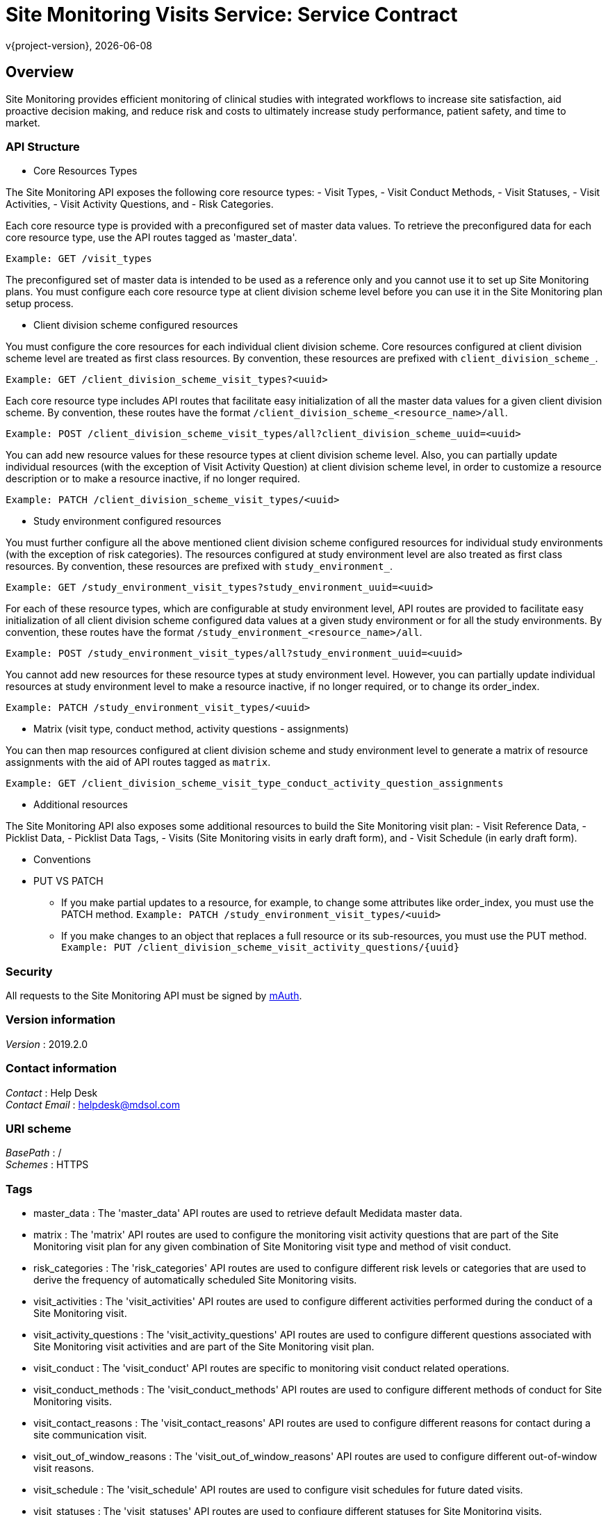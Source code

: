 = Site Monitoring Visits Service: Service Contract
v{project-version}, {localdate}

:tip-caption: Tip
:appendix-caption: Appendix
:appendix-refsig: Appendix
:toc-title: Table of Contents
:iconsdir: ./images/icons
:warning-caption: Warning
:figure-caption: Figure
:attribute-missing: skip
:section-refsig: Section
:toc-placement: auto
:important-caption: Important
:authors:  <you@your-company.com>
:note-caption: Note
:stylesdir: .
:untitled-label: Untitled
:max-include-depth: 64
:caution-caption: Caution
:user-home: .
:max-attribute-value-size: 4096
:safe-mode-level: 20
:safe-mode-name: secure
:table-caption: Table
:part-refsig: Part
:example-caption: Example
:version-label: Version
:revnumber: 1.0.0
:last-update-label: Last updated
:doctype: article
:chapter-refsig: Chapter
:attribute-undefined: drop-line

[[_overview]]
== Overview
Site Monitoring provides efficient monitoring of clinical studies with integrated workflows to increase site
satisfaction, aid proactive decision making, and reduce risk and costs to ultimately increase study performance,
patient safety, and time to market.

=== API Structure

* Core Resources Types

The Site Monitoring API exposes the following core resource types:
- Visit Types,
- Visit Conduct Methods,
- Visit Statuses,
- Visit Activities,
- Visit Activity Questions, and
- Risk Categories.

Each core resource type is provided with a preconfigured set of master data values. To retrieve the preconfigured
data for each core resource type, use the API routes tagged as 'master_data'.

`Example:  GET /visit_types`

The preconfigured set of master data is intended to be used as a reference only and you cannot use it to set up
Site Monitoring plans. You must configure each core resource type at client division scheme level before you can
use it in the Site Monitoring plan setup process.

* Client division scheme configured resources

You must configure the core resources for each individual client division scheme. Core resources configured at
client division scheme level are treated as first class resources. By convention, these resources are prefixed
with `client_division_scheme_`.

`Example:  GET /client_division_scheme_visit_types?&lt;uuid&gt;`

Each core resource type includes API routes that facilitate easy initialization of all the master data values for
a given client division scheme. By convention, these routes have the format
 `/client_division_scheme_&lt;resource_name&gt;/all`.

`Example:  POST /client_division_scheme_visit_types/all?client_division_scheme_uuid=&lt;uuid&gt;`

You can add new resource values for these resource types at client division scheme level. Also, you can partially
update individual resources (with the exception of Visit Activity Question) at client division scheme level, in
order to customize a resource description or to make a resource inactive, if no longer required.

`Example:  PATCH /client_division_scheme_visit_types/&lt;uuid&gt;`

* Study environment configured resources

You must further configure all the above mentioned client division scheme configured resources for individual
study environments (with the exception of risk categories). The resources configured at study environment level
are also treated as first class resources. By convention, these resources are prefixed with `study_environment_`.

`Example:  GET /study_environment_visit_types?study_environment_uuid=&lt;uuid&gt;`

For each of these resource types, which are configurable at study environment level, API routes are provided to
facilitate easy initialization of all client division scheme configured data values at a given study environment
or for all the study environments. By convention, these routes have the format
 `/study_environment_&lt;resource_name&gt;/all`.

`Example:  POST /study_environment_visit_types/all?study_environment_uuid=&lt;uuid&gt;`

You cannot add new resources for these resource types at study environment level. However, you can partially
update individual resources at study environment level to make a resource inactive, if no longer required,
or to change its order_index.

`Example:  PATCH /study_environment_visit_types/&lt;uuid&gt;`

* Matrix (visit type, conduct method, activity questions - assignments)

You can then map resources configured at client division scheme and study environment level to generate a matrix
of resource assignments with the aid of API routes tagged as `matrix`.

`Example: GET /client_division_scheme_visit_type_conduct_activity_question_assignments`

* Additional resources

The Site Monitoring API also exposes some additional resources to build the Site Monitoring visit plan:
- Visit Reference Data,
- Picklist Data,
- Picklist Data Tags,
- Visits (Site Monitoring visits in early draft form), and
- Visit Schedule (in early draft form).

* Conventions
* PUT VS PATCH

** If you make partial updates to a resource, for example, to change some attributes like order_index,
you must use the PATCH method.
 `Example:  PATCH /study_environment_visit_types/&lt;uuid&gt;`
** If you make changes to an object that replaces a full resource or its sub-resources,
you must use the PUT method.
 `Example:  PUT /client_division_scheme_visit_activity_questions/{uuid}`

=== Security

All requests to the Site Monitoring API must be signed by https://learn.mdsol.com/display/MCCSERVICESprd/Authorization[mAuth].


=== Version information
[%hardbreaks]
__Version__ : 2019.2.0


=== Contact information
[%hardbreaks]
__Contact__ : Help Desk
__Contact Email__ : helpdesk@mdsol.com


=== URI scheme
[%hardbreaks]
__BasePath__ : /
__Schemes__ : HTTPS


=== Tags

* master_data : The 'master_data' API routes are used to retrieve default Medidata master data.
* matrix : The 'matrix' API routes are used to configure the monitoring visit activity questions that are part of the
Site Monitoring visit plan for any given combination of Site Monitoring visit type and method of visit conduct.
* risk_categories : The 'risk_categories' API routes are used to configure different risk levels or categories that are used to
derive the frequency of automatically scheduled Site Monitoring visits.
* visit_activities : The 'visit_activities' API routes are used to configure different activities performed during the conduct
of a Site Monitoring visit.
* visit_activity_questions : The 'visit_activity_questions' API routes are used to configure different questions associated with
Site Monitoring visit activities and are part of the Site Monitoring visit plan.
* visit_conduct : The 'visit_conduct' API routes are specific to monitoring visit conduct related operations.
* visit_conduct_methods : The 'visit_conduct_methods' API routes are used to configure different methods of conduct
for Site Monitoring visits.
* visit_contact_reasons : The 'visit_contact_reasons' API routes are used to configure different reasons for contact during a
site communication visit.
* visit_out_of_window_reasons : The 'visit_out_of_window_reasons' API routes are used to configure different out-of-window visit reasons.
* visit_schedule : The 'visit_schedule' API routes are used to configure visit schedules for future dated visits.
* visit_statuses : The 'visit_statuses' API routes are used to configure different statuses for Site Monitoring visits.
* visit_types : The 'visit_types' API routes are used to configure different types of Site Monitoring visits.
* visits : The 'visits' API routes are used to configure Site Monitoring visits.


=== Consumes

* `application/json`


=== Produces

* `application/json`


=== External Docs
[%hardbreaks]
__Description__ : This API can be best viewed using the Swagger Editor.
__URL__ : http://editor.swagger.io/#/


[[_paths]]
== Paths

[[_client_division_scheme_risk_categories_post]]
=== Create a New Client Division Scheme Risk Category
....
POST /client_division_scheme_risk_categories
....


==== Description
Creates a new risk level or category and configures it for a client division scheme.


==== Parameters

[options="header", cols=".^2a,.^3a,.^9a,.^4a"]
|===
|Type|Name|Description|Schema
|**Header**|**MCC-Impersonate** +
__optional__|User URI or Application URI on whose behalf the request is made.|string (uri)
|**Body**|**body** +
__required__|Customized risk category to add.|object
|===


==== Responses

[options="header", cols=".^2a,.^14a,.^4a"]
|===
|HTTP Code|Description|Schema
|**201**|Requested risk category is customized for the given context. +
**Headers** :  +
`location` (string) : Relative location of the newly created risk category.|No Content
|===


==== Tags

* risk_categories


[[_client_division_scheme_risk_categories_get]]
=== Get All Client Division Scheme Risk Categories
....
GET /client_division_scheme_risk_categories
....


==== Description
Lists risk levels or categories configured for a client division scheme.


==== Parameters

[options="header", cols=".^2a,.^3a,.^9a,.^4a"]
|===
|Type|Name|Description|Schema
|**Header**|**MCC-Impersonate** +
__optional__|User URI or Application URI on whose behalf the request is made.|string (uri)
|**Query**|**active** +
__optional__|Active client division scheme risk categories.|string
|**Query**|**client_division_scheme_uuid** +
__required__|Client division scheme UUID used for filtering client division scheme risk categories.|string (uuid)
|===


==== Responses

[options="header", cols=".^2a,.^14a,.^4a"]
|===
|HTTP Code|Description|Schema
|**200**|List of all the client division scheme risk categories retreived successfully.|< <<_riskcategoryclientdivisionscheme,RiskCategoryClientDivisionScheme>> > array
|===


==== Tags

* risk_categories


==== Example HTTP response

===== Response 200
[source,json]
----
[ {
  "name" : "Low",
  "uuid" : "489a6f0c-899c-4b4a-9faf-589969fd95ad",
  "risk_category_uuid" : "1387a28f-ff9b-402e-a8b2-02240d783d9a",
  "client_division_scheme_uuid" : "7669515d-6764-465c-b811-0a7118ebf3cc",
  "active" : true,
  "order_index" : 1,
  "is_default" : true
}, {
  "name" : "Medium",
  "uuid" : "8c58e86b-26d2-4286-9c62-20082503c1b3",
  "risk_category_uuid" : "a0a3fe80-61bb-44b0-ad42-c50dc6281846",
  "client_division_scheme_uuid" : "7669515d-6764-465c-b811-0a7118ebf3cc",
  "active" : true,
  "order_index" : 2,
  "is_default" : false
} ]
----


[[_client_division_scheme_risk_categories_patch]]
=== Update a Client Division Scheme Risk Category
....
PATCH /client_division_scheme_risk_categories
....


==== Description
Updates one or more client division scheme risk level categories configured for a client division scheme.
Particularly useful if you need to reorder the client division scheme risk categories.


==== Parameters

[options="header", cols=".^2a,.^3a,.^9a,.^4a"]
|===
|Type|Name|Description|Schema
|**Header**|**MCC-Impersonate** +
__optional__|User URI or Application URI on whose behalf the request is made.|string (uri)
|**Body**|**body** +
__required__|Client division scheme risk categories to update.|< <<_riskcategoryclientdivisionschememultiupdate,RiskCategoryClientDivisionSchemeMultiUpdate>> > array
|===


==== Responses

[options="header", cols=".^2a,.^14a,.^4a"]
|===
|HTTP Code|Description|Schema
|**200**|Client division scheme risk categories updated successfully with the new data.|No Content
|===


==== Tags

* risk_categories


[[_client_division_scheme_risk_categories_all_post]]
=== Clone All Client Division Scheme Risk Categories
....
POST /client_division_scheme_risk_categories/all
....


==== Description
Initializes a client division scheme with all, pre-configured and active, risk levels or categories
retrieved from the master list.


==== Parameters

[options="header", cols=".^2a,.^3a,.^9a,.^4a"]
|===
|Type|Name|Description|Schema
|**Header**|**MCC-Impersonate** +
__optional__|User URI or Application URI on whose behalf the request is made.|string (uri)
|**Query**|**client_division_scheme_uuid** +
__required__|Client division scheme UUID.|string (uuid)
|===


==== Responses

[options="header", cols=".^2a,.^14a,.^4a"]
|===
|HTTP Code|Description|Schema
|**201**|All existing risk categories are successfully customized at the given context.|No Content
|===


==== Tags

* risk_categories


[[_client_division_scheme_risk_categories_uuid_get]]
=== Get a Client Division Scheme Risk Category
....
GET /client_division_scheme_risk_categories/{uuid}
....


==== Description
Gets an individual risk level or category configured for a client division scheme.


==== Parameters

[options="header", cols=".^2a,.^3a,.^9a,.^4a"]
|===
|Type|Name|Description|Schema
|**Header**|**MCC-Impersonate** +
__optional__|User URI or Application URI on whose behalf the request is made.|string (uri)
|**Path**|**uuid** +
__required__|Client division scheme risk category UUID.|string (uuid)
|===


==== Responses

[options="header", cols=".^2a,.^14a,.^4a"]
|===
|HTTP Code|Description|Schema
|**200**|Client division scheme risk category retrieved successfully.|object
|===


==== Tags

* risk_categories


==== Example HTTP response

===== Response 200
[source,json]
----
{
  "name" : "Low",
  "uuid" : "489a6f0c-899c-4b4a-9faf-589969fd95ad",
  "risk_category_uuid" : "1387a28f-ff9b-402e-a8b2-02240d783d9a",
  "client_division_scheme_uuid" : "7669515d-6764-465c-b811-0a7118ebf3cc",
  "active" : true,
  "order_index" : 1,
  "is_default" : false
}
----


[[_client_division_scheme_risk_categories_uuid_patch]]
=== Update a Client Division Scheme Risk Category
....
PATCH /client_division_scheme_risk_categories/{uuid}
....


==== Description
Updates an individual risk level or category configured for a client division scheme.


==== Parameters

[options="header", cols=".^2a,.^3a,.^9a,.^4a"]
|===
|Type|Name|Description|Schema
|**Header**|**MCC-Impersonate** +
__optional__|User URI or Application URI on whose behalf the request is made.|string (uri)
|**Path**|**uuid** +
__required__|UUID of the client division scheme risk category to update.|string (uuid)
|**Body**|**body** +
__required__|Client division scheme risk category to update.|object
|===


==== Responses

[options="header", cols=".^2a,.^14a,.^4a"]
|===
|HTTP Code|Description|Schema
|**200**|Client division scheme risk category updated successfully with the new data.|No Content
|===


==== Tags

* risk_categories


[[_client_division_scheme_visit_activities_post]]
=== Create a New Client Division Scheme Visit Activity
....
POST /client_division_scheme_visit_activities
....


==== Description
Creates a new Site Monitoring visit activity and configures it for a client division scheme.


==== Parameters

[options="header", cols=".^2a,.^3a,.^9a,.^4a"]
|===
|Type|Name|Description|Schema
|**Header**|**MCC-Impersonate** +
__optional__|User URI or Application URI on whose behalf the request is made.|string (uri)
|**Body**|**body** +
__required__|Client division scheme visit activity to add.|object
|===


==== Responses

[options="header", cols=".^2a,.^14a,.^4a"]
|===
|HTTP Code|Description|Schema
|**201**|Visit activity client division scheme for the given context. +
**Headers** :  +
`location` (string) : Relative location of the newly created Site Monitoring visit activity.|No Content
|===


==== Tags

* visit_activities


[[_client_division_scheme_visit_activities_get]]
=== Get All Client Division Scheme Visit Activities
....
GET /client_division_scheme_visit_activities
....


==== Description
Lists all the Site Monitoring visit activities configured for a client division scheme.


==== Parameters

[options="header", cols=".^2a,.^3a,.^9a,.^4a"]
|===
|Type|Name|Description|Schema
|**Header**|**MCC-Impersonate** +
__optional__|User URI or Application URI on whose behalf the request is made.|string (uri)
|**Query**|**active** +
__optional__|Active visit activities.|boolean
|**Query**|**client_division_scheme_uuid** +
__required__|Client Division Scheme UUID.|string (uuid)
|**Query**|**include_visit_activity_reference_data** +
__optional__|Include Visit Activity Reference Data.|boolean
|===


==== Responses

[options="header", cols=".^2a,.^14a,.^4a"]
|===
|HTTP Code|Description|Schema
|**200**|List of all the client division scheme visit activities retreived successfully.|< <<_visitactivityclientdivisionscheme,VisitActivityClientDivisionScheme>> > array
|===


==== Tags

* visit_activities


[[_client_division_scheme_visit_activities_patch]]
=== Update a New Client Division Scheme Visit Activity
....
PATCH /client_division_scheme_visit_activities
....


==== Description
Updates one or more client division scheme visit activities. Particularly useful if you need to reorder the
client division scheme visit activities.


==== Parameters

[options="header", cols=".^2a,.^3a,.^9a,.^4a"]
|===
|Type|Name|Description|Schema
|**Header**|**MCC-Impersonate** +
__optional__|User URI or Application URI on whose behalf the request is made.|string (uri)
|**Body**|**body** +
__required__|Client division scheme visit activities to update.|< <<_visitactivityclientdivisionschememultiupdate,VisitActivityClientDivisionSchemeMultiUpdate>> > array
|===


==== Responses

[options="header", cols=".^2a,.^14a,.^4a"]
|===
|HTTP Code|Description|Schema
|**200**|Client division scheme visit activity(ies) updated successfully.|No Content
|===


==== Tags

* visit_activities


[[_client_division_scheme_visit_activities_all_post]]
=== Clone All Visit Activities to Client Division Scheme
....
POST /client_division_scheme_visit_activities/all
....


==== Description
Initializes a client division scheme with all, pre-configured and active, Site Monitoring visit activities
retrieved from the master list.


==== Parameters

[options="header", cols=".^2a,.^3a,.^9a,.^4a"]
|===
|Type|Name|Description|Schema
|**Header**|**MCC-Impersonate** +
__optional__|User URI or Application URI on whose behalf the request is made.|string (uri)
|**Query**|**client_division_scheme_uuid** +
__required__|Client Division Scheme UUID.|string (uuid)
|===


==== Responses

[options="header", cols=".^2a,.^14a,.^4a"]
|===
|HTTP Code|Description|Schema
|**201**|All existing visit activities successfully initialized for the specified client division scheme.|No Content
|===


==== Tags

* visit_activities


[[_client_division_scheme_visit_activities_uuid_get]]
=== Get a Client Division Scheme Visit Activity
....
GET /client_division_scheme_visit_activities/{uuid}
....


==== Description
Gets an individual Site Monitoring visit activity configured for a client division scheme.


==== Parameters

[options="header", cols=".^2a,.^3a,.^9a,.^4a"]
|===
|Type|Name|Description|Schema
|**Header**|**MCC-Impersonate** +
__optional__|User URI or Application URI on whose behalf the request is made.|string (uri)
|**Path**|**uuid** +
__required__|Client division scheme visit activity UUID.|string (uuid)
|===


==== Responses

[options="header", cols=".^2a,.^14a,.^4a"]
|===
|HTTP Code|Description|Schema
|**200**|Client division scheme visit activity retrieved successfully.|object
|===


==== Tags

* visit_activities


==== Example HTTP response

===== Response 200
[source,json]
----
{
  "uuid" : "3afad9e8-8c39-469a-bd2e-dccf000663ef",
  "name" : "Meet with PI and staff",
  "visit_activity_uuid" : "35a88fa2-e9e1-4def-ada6-4aa0044bce48",
  "client_division_scheme_uuid" : "fbf1f7a4-8db6-4f2b-969b-905e0ed0e26e",
  "active" : true
}
----


[[_client_division_scheme_visit_activities_uuid_patch]]
=== Update a Client Division Scheme Visit Activity
....
PATCH /client_division_scheme_visit_activities/{uuid}
....


==== Description
Updates an individual Site Monitoring visit activity configured for a client division.


==== Parameters

[options="header", cols=".^2a,.^3a,.^9a,.^4a"]
|===
|Type|Name|Description|Schema
|**Header**|**MCC-Impersonate** +
__optional__|User URI or Application URI on whose behalf the request is made.|string (uri)
|**Path**|**uuid** +
__required__|UUID of the client division scheme visit activity to update.|string (uuid)
|**Body**|**body** +
__required__|Client division scheme visit activity to update.|object
|===


==== Responses

[options="header", cols=".^2a,.^14a,.^4a"]
|===
|HTTP Code|Description|Schema
|**200**|Client division scheme visit activity updated successfully with the new data.|No Content
|===


==== Tags

* visit_activities


[[_client_division_scheme_visit_activities_uuid_visit_activity_reference_data_get]]
=== Visit Reference Data associated with Client Division Scheme Visit Activity
....
GET /client_division_scheme_visit_activities/{uuid}/visit_activity_reference_data
....


==== Parameters

[options="header", cols=".^2a,.^3a,.^9a,.^4a"]
|===
|Type|Name|Description|Schema
|**Header**|**MCC-Impersonate** +
__optional__|User URI or Application URI on whose behalf the request is made.|string (uri)
|**Path**|**uuid** +
__required__|Client division scheme visit activity UUID.|string (uuid)
|===


==== Responses

[options="header", cols=".^2a,.^14a,.^4a"]
|===
|HTTP Code|Description|Schema
|**200**|List of Visit Reference Data associated with Client Division Scheme Visit Activity retrieved successfully.|< <<_visitactivityreferencedataclientdivisionscheme,VisitActivityReferenceDataClientDivisionScheme>> > array
|===


==== Tags

* master_data
* reference_data


[[_client_division_scheme_visit_activities_uuid_visit_activity_reference_data_put]]
=== Associates Visit Reference Data with Client Division Scheme Visit Activity
....
PUT /client_division_scheme_visit_activities/{uuid}/visit_activity_reference_data
....


==== Description
Associates a visit reference data to a client division scheme visit activity for a given visit context
i.e. visit prep or visit conduct.


==== Parameters

[options="header", cols=".^2a,.^3a,.^9a,.^4a"]
|===
|Type|Name|Description|Schema
|**Header**|**MCC-Impersonate** +
__optional__|User URI or Application URI on whose behalf the request is made.|string (uri)
|**Path**|**uuid** +
__required__|Client division scheme visit activity UUID.|string (uuid)
|**Body**|**body** +
__required__|Visit reference data items to be associated.|< <<_visitactivityreferencedataclientdivisionschemeneworupdate,VisitActivityReferenceDataClientDivisionSchemeNewOrUpdate>> > array
|===


==== Responses

[options="header", cols=".^2a,.^14a,.^4a"]
|===
|HTTP Code|Description|Schema
|**200**|Visit reference data associated with a client division scheme visit activity.|< <<_visitactivityreferencedataclientdivisionscheme,VisitActivityReferenceDataClientDivisionScheme>> > array
|===


==== Tags

* reference_data
* visit_activities


[[_client_division_scheme_visit_activities_questions_patch]]
=== Update Ordering of Client Division Scheme Visit Activities and Questions
....
PATCH /client_division_scheme_visit_activities_questions
....


==== Description
Updates ordering of list of Site Monitoring visit activities and associated questions,
configured for a client division scheme.


==== Parameters

[options="header", cols=".^2a,.^3a,.^9a,.^4a"]
|===
|Type|Name|Description|Schema
|**Header**|**MCC-Impersonate** +
__optional__|User URI or Application URI on whose behalf the request is made.|string (uri)
|**Query**|**client_division_scheme_uuid** +
__required__|Client division scheme UUID to target.|string (uuid)
|**Body**|**body** +
__required__|List of client division scheme visit activities and associated questions.|< <<_visitactivityquestionsclientdivisionschememultiupdate,VisitActivityQuestionsClientDivisionSchemeMultiUpdate>> > array
|===


==== Responses

[options="header", cols=".^2a,.^14a,.^4a"]
|===
|HTTP Code|Description|Schema
|**200**|Client division scheme visit activities and associated questions updated successfully.|No Content
|**422**|Request cannot be processed due to semantic errors, for example, validation failure or missing attributes.|No Content
|===


==== Tags

* visit_activity_questions


[[_client_division_scheme_visit_activity_questions_post]]
=== Create a New Client Division Scheme Visit Activity Question
....
POST /client_division_scheme_visit_activity_questions
....


==== Description
Creates a new Site Monitoring visit activity question and configures it for a client division scheme.


==== Parameters

[options="header", cols=".^2a,.^3a,.^9a,.^4a"]
|===
|Type|Name|Description|Schema
|**Header**|**MCC-Impersonate** +
__optional__|User URI or Application URI on whose behalf the request is made.|string (uri)
|**Body**|**body** +
__required__|Client division scheme visit activity question to add.|object
|===


==== Responses

[options="header", cols=".^2a,.^14a,.^4a"]
|===
|HTTP Code|Description|Schema
|**201**|Visit activity question for the given Client Division Scheme UUID. +
**Headers** :  +
`location` (string) : Relative location of the newly created resource.|No Content
|===


==== Tags

* visit_activity_questions


[[_client_division_scheme_visit_activity_questions_get]]
=== Get All Client Division Scheme Visit Activity Questions
....
GET /client_division_scheme_visit_activity_questions
....


==== Description
Lists the Site Monitoring visit activity questions configured for a client division.


==== Parameters

[options="header", cols=".^2a,.^3a,.^9a,.^4a"]
|===
|Type|Name|Description|Schema
|**Header**|**MCC-Impersonate** +
__optional__|User URI or Application URI on whose behalf the request is made.|string (uri)
|**Query**|**active** +
__optional__|Client division scheme active flag used to filter visit activity questions.|string
|**Query**|**client_division_scheme_uuid** +
__required__|Client division scheme UUID used to filter visit activity questions.|string (uuid)
|===


==== Responses

[options="header", cols=".^2a,.^14a,.^4a"]
|===
|HTTP Code|Description|Schema
|**200**|List of all client division scheme visit activity question assignments retrieved successfully for the given context.|< <<_visitactivityquestionassignmentclientdivisionscheme,VisitActivityQuestionAssignmentClientDivisionScheme>> > array
|===


==== Tags

* visit_activity_questions


[[_client_division_scheme_visit_activity_questions_all_post]]
=== Clone Visit Activity Questions to Client Division Scheme
....
POST /client_division_scheme_visit_activity_questions/all
....


==== Description
Initializes a client division scheme with all, pre-configured and active, Site Monitoring visit activity
questions retrieved from the master list.


==== Parameters

[options="header", cols=".^2a,.^3a,.^9a,.^4a"]
|===
|Type|Name|Description|Schema
|**Header**|**MCC-Impersonate** +
__optional__|User URI or Application URI on whose behalf the request is made.|string (uri)
|**Query**|**client_division_scheme_uuid** +
__required__|Client Division Scheme UUID.|string (uuid)
|===


==== Responses

[options="header", cols=".^2a,.^14a,.^4a"]
|===
|HTTP Code|Description|Schema
|**201**|All existing visit activity questions initialized successfully at the given client division scheme.|No Content
|===


==== Tags

* visit_activity_questions


[[_client_division_scheme_visit_activity_questions_uuid_get]]
=== Get a Client Division Scheme Visit Activity Question
....
GET /client_division_scheme_visit_activity_questions/{uuid}
....


==== Description
Gets an individual Site Monitoring visit activity question configured for a client division scheme.


==== Parameters

[options="header", cols=".^2a,.^3a,.^9a,.^4a"]
|===
|Type|Name|Description|Schema
|**Header**|**MCC-Impersonate** +
__optional__|User URI or Application URI on whose behalf the request is made.|string (uri)
|**Path**|**uuid** +
__required__|UUID of the client division scheme visit activity question.|string (uuid)
|===


==== Responses

[options="header", cols=".^2a,.^14a,.^4a"]
|===
|HTTP Code|Description|Schema
|**200**|Client division scheme visit activity question retrieved successfully.|<<_visitactivityquestionassignmentclientdivisionscheme,VisitActivityQuestionAssignmentClientDivisionScheme>>
|===


==== Tags

* visit_activity_questions


[[_client_division_scheme_visit_activity_questions_uuid_put]]
=== Update a Client Division Scheme Visit Activity Question
....
PUT /client_division_scheme_visit_activity_questions/{uuid}
....


==== Description
Updates an individual Site Monitoring visit activity question configured for a client division scheme. It also
replaces the previously associated answer_action_types, answer_type_available_values.


==== Parameters

[options="header", cols=".^2a,.^3a,.^9a,.^4a"]
|===
|Type|Name|Description|Schema
|**Header**|**MCC-Impersonate** +
__optional__|User URI or Application URI on whose behalf the request is made.|string (uri)
|**Path**|**uuid** +
__required__|UUID of the client division scheme visit activity question to update.|string (uuid)
|**Body**|**body** +
__required__|Client division scheme visit activity question to update.|<<_visitactivityquestionclientdivisionscheme,VisitActivityQuestionClientDivisionScheme>>
|===


==== Responses

[options="header", cols=".^2a,.^14a,.^4a"]
|===
|HTTP Code|Description|Schema
|**200**|Client division scheme visit activity question updated successfully with the new data.|No Content
|===


==== Tags

* visit_activity_questions


[[_client_division_scheme_visit_conduct_methods_post]]
=== Create a New Client Division Scheme Visit Conduct Method
....
POST /client_division_scheme_visit_conduct_methods
....


==== Description
Creates a new Site Monitoring visit method of conduct and configures it for a client division scheme.


==== Parameters

[options="header", cols=".^2a,.^3a,.^9a,.^4a"]
|===
|Type|Name|Description|Schema
|**Header**|**MCC-Impersonate** +
__optional__|User URI or Application URI on whose behalf the request is made.|string (uri)
|**Body**|**body** +
__required__|Client division scheme visit conduct method to add.|object
|===


==== Responses

[options="header", cols=".^2a,.^14a,.^4a"]
|===
|HTTP Code|Description|Schema
|**201**|Visit conduct method configured for the given client division scheme UUID. +
**Headers** :  +
`location` (string) : Relative location of the newly created client division scheme visit conduct method.|No Content
|===


==== Tags

* visit_conduct_methods


[[_client_division_scheme_visit_conduct_methods_get]]
=== Get All Client Division Scheme Visit Conduct Methods
....
GET /client_division_scheme_visit_conduct_methods
....


==== Description
Lists all the Site Monitoring visit methods of conduct configured for a client division.


==== Parameters

[options="header", cols=".^2a,.^3a,.^9a,.^4a"]
|===
|Type|Name|Description|Schema
|**Header**|**MCC-Impersonate** +
__optional__|User URI or Application URI on whose behalf the request is made.|string (uri)
|**Query**|**active** +
__optional__|Returns only active resources.|string
|**Query**|**client_division_scheme_uuid** +
__required__|Client division scheme UUID.|string (uuid)
|===


==== Responses

[options="header", cols=".^2a,.^14a,.^4a"]
|===
|HTTP Code|Description|Schema
|**200**|List of all the client division scheme visit conduct methods retrieved successfully.|< <<_visitconductmethodclientdivisionscheme,VisitConductMethodClientDivisionScheme>> > array
|===


==== Tags

* visit_conduct_methods


==== Example HTTP response

===== Response 200
[source,json]
----
[ {
  "uuid" : "f74ed32a-d38f-4aa3-8428-9215a688f4a1",
  "method" : "On Site",
  "order_index" : 1,
  "active" : true,
  "visit_conduct_method_uuid" : "20fe7fec-0b08-4578-8ee4-632325fa8b6",
  "client_division_scheme_uuid" : "e78ce5c2-977d-484b-9b52-9b5045e6db21"
}, {
  "uuid" : "004611a7-bef8-47e4-8c00-8441447bf4f1",
  "method" : "Remote Visit",
  "order_index" : 2,
  "active" : true,
  "visit_conduct_method_uuid" : "30ec173c-74fd-4219-8ff0-74d63c9786cb",
  "client_division_scheme_uuid" : "e78ce5c2-977d-484b-9b52-9b5045e6db21"
} ]
----


[[_client_division_scheme_visit_conduct_methods_patch]]
=== Update a New Client Division Scheme Visit Conduct Method
....
PATCH /client_division_scheme_visit_conduct_methods
....


==== Description
Updates multiple Site Monitoring visit methods of conduct configured for a client division scheme.


==== Parameters

[options="header", cols=".^2a,.^3a,.^9a,.^4a"]
|===
|Type|Name|Description|Schema
|**Header**|**MCC-Impersonate** +
__optional__|User URI or Application URI on whose behalf the request is made.|string (uri)
|**Body**|**body** +
__required__|Array of client division scheme visit conduct methods to update.|< <<_visitconductmethodclientdivisionschememultiupdate,VisitConductMethodClientDivisionSchemeMultiUpdate>> > array
|===


==== Responses

[options="header", cols=".^2a,.^14a,.^4a"]
|===
|HTTP Code|Description|Schema
|**200**|Client division scheme visit conduct methods updated successfully with the new data.|No Content
|===


==== Tags

* visit_conduct_methods


[[_client_division_scheme_visit_conduct_methods_all_post]]
=== Clone Visit Conduct Methods to Client Division Scheme
....
POST /client_division_scheme_visit_conduct_methods/all
....


==== Description
Initializes a client division scheme with all, preconfigured and active, Site Monitoring visit methods of
conduct retrieved from the master list.


==== Parameters

[options="header", cols=".^2a,.^3a,.^9a,.^4a"]
|===
|Type|Name|Description|Schema
|**Header**|**MCC-Impersonate** +
__optional__|User URI or Application URI on whose behalf the request is made.|string (uri)
|**Query**|**client_division_scheme_uuid** +
__required__|Client division scheme UUID.|string (uuid)
|===


==== Responses

[options="header", cols=".^2a,.^14a,.^4a"]
|===
|HTTP Code|Description|Schema
|**201**|All existing visit conduct methods are successfully customized at the given client division scheme UUID.|No Content
|===


==== Tags

* visit_conduct_methods


[[_client_division_scheme_visit_conduct_methods_uuid_get]]
=== Get a Client Division Scheme Visit Conduct Method
....
GET /client_division_scheme_visit_conduct_methods/{uuid}
....


==== Description
Retrieves an individual Site Monitoring visit method of conduct configured for a client division scheme.


==== Parameters

[options="header", cols=".^2a,.^3a,.^9a,.^4a"]
|===
|Type|Name|Description|Schema
|**Header**|**MCC-Impersonate** +
__optional__|User URI or Application URI on whose behalf the request is made.|string (uri)
|**Path**|**uuid** +
__required__|UUID of the client division scheme visit conduct method.|string (uuid)
|===


==== Responses

[options="header", cols=".^2a,.^14a,.^4a"]
|===
|HTTP Code|Description|Schema
|**200**|Visit conduct method retrieved successfully.|object
|===


==== Tags

* visit_conduct_methods


==== Example HTTP response

===== Response 200
[source,json]
----
{
  "uuid" : "f74ed32a-d38f-4aa3-8428-9215a688f4a1",
  "method" : "On Site",
  "order_index" : 1,
  "active" : true,
  "visit_conduct_method_uuid" : "20fe7fec-0b08-4578-8ee4-632325fa8b6",
  "client_division_scheme_uuid" : "e78ce5c2-977d-484b-9b52-9b5045e6db21"
}
----


[[_client_division_scheme_visit_conduct_methods_uuid_patch]]
=== Update a Client Division Scheme Visit Conduct Method
....
PATCH /client_division_scheme_visit_conduct_methods/{uuid}
....


==== Description
Updates an individual visit conduct method configured for a client division scheme.


==== Parameters

[options="header", cols=".^2a,.^3a,.^9a,.^4a"]
|===
|Type|Name|Description|Schema
|**Header**|**MCC-Impersonate** +
__optional__|User URI or Application URI on whose behalf the request is made.|string (uri)
|**Path**|**uuid** +
__required__|UUID of the client division scheme visit conduct method to update.|string (uuid)
|**Body**|**body** +
__required__|Client division scheme visit conduct method attributes to update.|object
|===


==== Responses

[options="header", cols=".^2a,.^14a,.^4a"]
|===
|HTTP Code|Description|Schema
|**200**|Client division scheme visit conduct method updated successfully with the new data.|No Content
|===


==== Tags

* visit_conduct_methods


[[_client_division_scheme_visit_contact_reasons_post]]
=== Create a New Client Division Scheme Visit Contact Reason
....
POST /client_division_scheme_visit_contact_reasons
....


==== Description
Creates a new Site Monitoring visit type and configures it for a client division scheme.


==== Parameters

[options="header", cols=".^2a,.^3a,.^9a,.^4a"]
|===
|Type|Name|Description|Schema
|**Header**|**MCC-Impersonate** +
__optional__|User URI or Application URI on whose behalf the request is made.|string (uri)
|**Body**|**body** +
__required__|Client division scheme visit contact reason to add.|<<_visitcontactreasonclientdivisionschemenew,VisitContactReasonClientDivisionSchemeNew>>
|===


==== Responses

[options="header", cols=".^2a,.^14a,.^4a"]
|===
|HTTP Code|Description|Schema
|**201**|New visit contact reason added. +
**Headers** :  +
`location` (string) : Relative location of the newly created visit contact reason.|<<_visitcontactreasonclientdivisionscheme,VisitContactReasonClientDivisionScheme>>
|===


==== Tags

* visit_contact_reasons


[[_client_division_scheme_visit_contact_reasons_get]]
=== Get All Client Division Scheme Visit Contact Reasons
....
GET /client_division_scheme_visit_contact_reasons
....


==== Description
Lists all the site communication contact reasons configured for a client division scheme.


==== Parameters

[options="header", cols=".^2a,.^3a,.^9a,.^4a"]
|===
|Type|Name|Description|Schema
|**Header**|**MCC-Impersonate** +
__optional__|User URI or Application URI on whose behalf the request is made.|string (uri)
|**Query**|**active** +
__optional__|Active client division scheme visit contact reasons.|string
|**Query**|**client_division_scheme_uuid** +
__required__|Client division scheme UUID to filter on.|string (uuid)
|===


==== Responses

[options="header", cols=".^2a,.^14a,.^4a"]
|===
|HTTP Code|Description|Schema
|**200**|List of all the client division scheme visit contact reasons retrieved successfully.|< <<_visitcontactreasonclientdivisionscheme,VisitContactReasonClientDivisionScheme>> > array
|===


==== Tags

* visit_contact_reasons


==== Example HTTP response

===== Response 200
[source,json]
----
[ {
  "uuid" : "a01a3af4-70aa-4890-9585-b577d9e4daa8",
  "visit_contact_reasons_uuid" : "d8231e56-fb93-4500-a70e-ffff5a8e9454",
  "reason" : "Protocol Deviations",
  "client_division_scheme_uuid" : "0593be8a-2d25-4915-a421-1c2b593a1275",
  "active" : true,
  "order_index" : 5
}, {
  "uuid" : "3cea0ab1-2ab8-47e1-8055-9dd849762e7f",
  "visit_contact_reasons_uuid" : "f2318a24-efbc-4088-9563-9f10f7a3c199",
  "reason" : "Safety Reporting",
  "client_division_scheme_uuid" : "0593be8a-2d25-4915-a421-1c2b593a1275",
  "active" : true,
  "order_index" : 9
}, {
  "uuid" : "3323962d-15fb-4f03-aabb-7254576bbb76",
  "visit_contact_reasons_uuid" : "5dacfe58-17c3-4f21-9c04-8d4baf5db93b",
  "reason" : "Training",
  "client_division_scheme_uuid" : "0593be8a-2d25-4915-a421-1c2b593a1275",
  "active" : true,
  "order_index" : 10
} ]
----


[[_client_division_scheme_visit_contact_reasons_all_post]]
=== Clone Visit Contact Reasons to Client Division Scheme
....
POST /client_division_scheme_visit_contact_reasons/all
....


==== Description
Initializes a client division scheme with all, pre-configured and active, site communication visit contact
reasons retrieved from the master list.


==== Parameters

[options="header", cols=".^2a,.^3a,.^9a,.^4a"]
|===
|Type|Name|Description|Schema
|**Header**|**MCC-Impersonate** +
__optional__|User URI or Application URI on whose behalf the request is made.|string (uri)
|**Query**|**client_division_scheme_uuid** +
__required__|Client division scheme UUID.|string (uuid)
|===


==== Responses

[options="header", cols=".^2a,.^14a,.^4a"]
|===
|HTTP Code|Description|Schema
|**201**|All existing visit contact reasons are successfully customized at the given client division scheme.|No Content
|===


==== Tags

* visit_contact_reasons


[[_client_division_scheme_visit_contact_reasons_uuid_get]]
=== Get a Client Division Scheme Visit Contact Reason
....
GET /client_division_scheme_visit_contact_reasons/{uuid}
....


==== Description
Gets an individual Site Monitoring visit contact reason configured for a client division scheme.


==== Parameters

[options="header", cols=".^2a,.^3a,.^9a,.^4a"]
|===
|Type|Name|Description|Schema
|**Header**|**MCC-Impersonate** +
__optional__|User URI or Application URI on whose behalf the request is made.|string (uri)
|**Path**|**uuid** +
__required__|UUID of the client division scheme visit reason for contact.|string (uuid)
|===


==== Responses

[options="header", cols=".^2a,.^14a,.^4a"]
|===
|HTTP Code|Description|Schema
|**200**|Client division scheme visit reason for contact is retrieved successfully.|<<_visitcontactreasonclientdivisionscheme,VisitContactReasonClientDivisionScheme>>
|===


==== Tags

* visit_contact_reasons


[[_client_division_scheme_visit_contact_reasons_uuid_patch]]
=== Update a Client Division Scheme Visit Contact Reason
....
PATCH /client_division_scheme_visit_contact_reasons/{uuid}
....


==== Description
Updates an individual Site Monitoring visit contact reason configured for a client division scheme.


==== Parameters

[options="header", cols=".^2a,.^3a,.^9a,.^4a"]
|===
|Type|Name|Description|Schema
|**Header**|**MCC-Impersonate** +
__optional__|User URI or Application URI on whose behalf the request is made.|string (uri)
|**Path**|**uuid** +
__required__|UUID of the client division scheme visit contact reason to update.|string (uuid)
|**Body**|**body** +
__required__|Client division scheme visit reason for contact to update.|<<_visitcontactreasonclientdivisionschemeupdate,VisitContactReasonClientDivisionSchemeUpdate>>
|===


==== Responses

[options="header", cols=".^2a,.^14a,.^4a"]
|===
|HTTP Code|Description|Schema
|**200**|Client division scheme visit reason for contact updated successfully with the new data.|<<_visitcontactreasonclientdivisionscheme,VisitContactReasonClientDivisionScheme>>
|===


==== Tags

* visit_contact_reasons


[[_client_division_scheme_visit_out_of_window_reasons_post]]
=== Create a New Client Division Scheme Visit Out-of-Window Reason
....
POST /client_division_scheme_visit_out_of_window_reasons
....


==== Description
Creates a new Site Monitoring out-of-window visit reason and configures it for a client division scheme.


==== Parameters

[options="header", cols=".^2a,.^3a,.^9a,.^4a"]
|===
|Type|Name|Description|Schema
|**Header**|**MCC-Impersonate** +
__optional__|User URI or Application URI on whose behalf the request is made.|string (uri)
|**Body**|**body** +
__required__|Client division scheme out-of-window visit reason to add.|<<_newvisitoutofwindowreasonclientdivisionscheme,NewVisitOutOfWindowReasonClientDivisionScheme>>
|===


==== Responses

[options="header", cols=".^2a,.^14a,.^4a"]
|===
|HTTP Code|Description|Schema
|**201**|New out-of-window visit reason added. +
**Headers** :  +
`location` (string) : Relative location of the newly created out-of-window visit reason.|<<_visitoutofwindowreasonclientdivisionscheme,VisitOutOfWindowReasonClientDivisionScheme>>
|===


==== Tags

* visit_out_of_window_reasons


[[_client_division_scheme_visit_out_of_window_reasons_get]]
=== Get All Client Division Scheme Visit Out-of-Window Reasons
....
GET /client_division_scheme_visit_out_of_window_reasons
....


==== Description
Lists all the site communication out-of-window visit reasons configured for a client division scheme.


==== Parameters

[options="header", cols=".^2a,.^3a,.^9a,.^4a"]
|===
|Type|Name|Description|Schema
|**Header**|**MCC-Impersonate** +
__optional__|User URI or Application URI on whose behalf the request is made.|string (uri)
|**Query**|**active** +
__optional__|Active client division scheme out-of-window visit reasons.|string
|**Query**|**client_division_scheme_uuid** +
__required__|Client division scheme UUID to filter on.|string (uuid)
|===


==== Responses

[options="header", cols=".^2a,.^14a,.^4a"]
|===
|HTTP Code|Description|Schema
|**200**|List of all the client division scheme out-of-window visit reasons retrieved successfully.|< <<_visitoutofwindowreasonclientdivisionscheme,VisitOutOfWindowReasonClientDivisionScheme>> > array
|===


==== Tags

* visit_out_of_window_reasons


==== Example HTTP response

===== Response 200
[source,json]
----
[ {
  "uuid" : "a01a3af4-70aa-4890-9585-b577d9e4daa8",
  "visit_out_of_window_reason_master_uuid" : "d8231e56-fb93-4500-a70e-ffff5a8e9454",
  "reason" : "PI or Site Staff availability",
  "client_division_scheme_uuid" : "0593be8a-2d25-4915-a421-1c2b593a1275",
  "active" : true,
  "order_index" : 1
}, {
  "uuid" : "3cea0ab1-2ab8-47e1-8055-9dd849762e7f",
  "visit_out_of_window_reason_master_uuid" : "f2318a24-efbc-4088-9563-9f10f7a3c199",
  "reason" : "CRA availability",
  "client_division_scheme_uuid" : "0593be8a-2d25-4915-a421-1c2b593a1275",
  "active" : true,
  "order_index" : 2
} ]
----


[[_client_division_scheme_visit_out_of_window_reasons_all_post]]
=== Clone Visit Out-of-Window Reasons Client Division Scheme
....
POST /client_division_scheme_visit_out_of_window_reasons/all
....


==== Description
Initializes a client division scheme with all, pre-configured and active, site communication out-of-window
visit reasons retrieved from the master list.


==== Parameters

[options="header", cols=".^2a,.^3a,.^9a,.^4a"]
|===
|Type|Name|Description|Schema
|**Header**|**MCC-Impersonate** +
__optional__|User URI or Application URI on whose behalf the request is made.|string (uri)
|**Query**|**client_division_scheme_uuid** +
__required__|Client Division Scheme UUID.|string (uuid)
|===


==== Responses

[options="header", cols=".^2a,.^14a,.^4a"]
|===
|HTTP Code|Description|Schema
|**201**|All existing out-of-window visit reasons are successfully customized at the given client division scheme.|No Content
|===


==== Tags

* visit_out_of_window_reasons


[[_client_division_scheme_visit_out_of_window_reasons_uuid_get]]
=== Get a Client Division Scheme Visit Out-of-Window Reason
....
GET /client_division_scheme_visit_out_of_window_reasons/{uuid}
....


==== Description
Gets an individual Site Monitoring out-of-window visit reason configured for a client division scheme.


==== Parameters

[options="header", cols=".^2a,.^3a,.^9a,.^4a"]
|===
|Type|Name|Description|Schema
|**Header**|**MCC-Impersonate** +
__optional__|User URI or Application URI on whose behalf the request is made.|string (uri)
|**Path**|**uuid** +
__required__|Client division scheme out-of-window visit reason UUID.|string (uuid)
|===


==== Responses

[options="header", cols=".^2a,.^14a,.^4a"]
|===
|HTTP Code|Description|Schema
|**200**|Client division scheme out-of-window visit reason is retrieved successfully.|<<_visitoutofwindowreasonclientdivisionscheme,VisitOutOfWindowReasonClientDivisionScheme>>
|===


==== Tags

* visit_out_of_window_reasons


[[_client_division_scheme_visit_out_of_window_reasons_uuid_patch]]
=== Update a Client Division Scheme Visit Out-of-Window Reason
....
PATCH /client_division_scheme_visit_out_of_window_reasons/{uuid}
....


==== Description
Updates an individual Site Monitoring out-of-window visit reason configured for a client division scheme.


==== Parameters

[options="header", cols=".^2a,.^3a,.^9a,.^4a"]
|===
|Type|Name|Description|Schema
|**Header**|**MCC-Impersonate** +
__optional__|User URI or Application URI on whose behalf the request is made.|string (uri)
|**Path**|**uuid** +
__required__|UUID of the client division scheme out-of-window visit reason to update.|string (uuid)
|**Body**|**body** +
__required__|Client division scheme out-of-window visit reason to update.|<<_updatevisitoutofwindowreasonclientdivisionscheme,UpdateVisitOutOfWindowReasonClientDivisionScheme>>
|===


==== Responses

[options="header", cols=".^2a,.^14a,.^4a"]
|===
|HTTP Code|Description|Schema
|**200**|Client division scheme out-of-window visit reason updated successfully with the new data.|<<_visitoutofwindowreasonclientdivisionscheme,VisitOutOfWindowReasonClientDivisionScheme>>
|===


==== Tags

* visit_out_of_window_reasons


[[_client_division_scheme_visit_statuses_post]]
=== Create a New Client Division Scheme Visit Status
....
POST /client_division_scheme_visit_statuses
....


==== Description
Creates a new Site Monitoring visit status and configures it for a client division scheme.


==== Parameters

[options="header", cols=".^2a,.^3a,.^9a,.^4a"]
|===
|Type|Name|Description|Schema
|**Header**|**MCC-Impersonate** +
__optional__|User URI or Application URI on whose behalf the request is made.|string (uri)
|**Body**|**body** +
__required__|Client division scheme visit status to add.|<<_visitstatusclientdivisionscheme,VisitStatusClientDivisionScheme>>
|===


==== Responses

[options="header", cols=".^2a,.^14a,.^4a"]
|===
|HTTP Code|Description|Schema
|**201**|New visit status added. +
**Headers** :  +
`location` (string) : Relative location of the newly created visit status.|No Content
|===


==== Tags

* visit_statuses


==== Example HTTP request

===== Request body
[source,json]
----
{
  "name" : "Planned",
  "uuid" : "1852b5fc-ff7e-4a6a-ad14-df2957963893",
  "visit_status_uuid" : "477b98b3-dd76-4a59-960c-6b532ce1d569",
  "oid" : "PLANNED",
  "client_division_scheme_uuid" : "0593be8a-2d25-4915-a421-1c2b593a1275",
  "active" : true,
  "order_index" : 1
}
----


[[_client_division_scheme_visit_statuses_get]]
=== Get All Client Division Scheme Visit Statuses
....
GET /client_division_scheme_visit_statuses
....


==== Description
Lists Site Monitoring visit statuses configured for a client division scheme.


==== Parameters

[options="header", cols=".^2a,.^3a,.^9a,.^4a"]
|===
|Type|Name|Description|Schema
|**Header**|**MCC-Impersonate** +
__optional__|User URI or Application URI on whose behalf the request is made.|string (uri)
|**Query**|**active** +
__optional__|Active client division scheme visit statuses.|string
|**Query**|**client_division_scheme_uuid** +
__required__|Client division scheme UUID to filter on.|string (uuid)
|===


==== Responses

[options="header", cols=".^2a,.^14a,.^4a"]
|===
|HTTP Code|Description|Schema
|**200**|List of all client division scheme visit statuses retrieved successfully.|< <<_visitstatusclientdivisionscheme,VisitStatusClientDivisionScheme>> > array
|===


==== Tags

* visit_statuses


==== Example HTTP response

===== Response 200
[source,json]
----
[ {
  "name" : "Planned",
  "uuid" : "5b276f4a-07b7-4157-a488-83ecf2710310",
  "visit_status_uuid" : "477b98b3-dd76-4a59-960c-6b532ce1d569",
  "client_division_scheme_uuid" : "f0d4ee90-cd5c-4ada-a00b-738bc997c4e1",
  "active" : true,
  "order_index" : 1
}, {
  "name" : "Confirmed",
  "uuid" : "217e43b7-e137-47fc-8669-5d5ca0ab3282",
  "visit_status_uuid" : "51ef5584-5cd9-4e13-b790-3ea374e4e2d2",
  "client_division_scheme_uuid" : "f0d4ee90-cd5c-4ada-a00b-738bc997c4e1",
  "active" : true,
  "order_index" : 2
} ]
----


[[_client_division_scheme_visit_statuses_all_post]]
=== Clone Visit Statuses to Client Division Scheme
....
POST /client_division_scheme_visit_statuses/all
....


==== Description
Initializes a client division scheme with all, preconfigured and active, Site Monitoring visit statuses
retrieved from the master list.


==== Parameters

[options="header", cols=".^2a,.^3a,.^9a,.^4a"]
|===
|Type|Name|Description|Schema
|**Header**|**MCC-Impersonate** +
__optional__|User URI or Application URI on whose behalf the request is made.|string (uri)
|**Query**|**client_division_scheme_uuid** +
__required__|Client division scheme UUID.|string (uuid)
|===


==== Responses

[options="header", cols=".^2a,.^14a,.^4a"]
|===
|HTTP Code|Description|Schema
|**201**|All existing visit statuses are successfully configured at the given client division scheme.|No Content
|===


==== Tags

* visit_statuses


[[_client_division_scheme_visit_statuses_uuid_get]]
=== Get a Client Division Scheme Visit Status
....
GET /client_division_scheme_visit_statuses/{uuid}
....


==== Description
Gets an individual Site Monitoring visit status configured for a client division scheme.


==== Parameters

[options="header", cols=".^2a,.^3a,.^9a,.^4a"]
|===
|Type|Name|Description|Schema
|**Header**|**MCC-Impersonate** +
__optional__|User URI or Application URI on whose behalf the request is made.|string (uri)
|**Path**|**uuid** +
__required__|UUID of the client division scheme visit status.|string (uuid)
|===


==== Responses

[options="header", cols=".^2a,.^14a,.^4a"]
|===
|HTTP Code|Description|Schema
|**200**|Client division scheme visit status retrieved successfully.|<<_visitstatusclientdivisionscheme,VisitStatusClientDivisionScheme>>
|===


==== Tags

* visit_statuses


==== Example HTTP response

===== Response 200
[source,json]
----
{
  "name" : "Planned",
  "uuid" : "1852b5fc-ff7e-4a6a-ad14-df2957963893",
  "visit_status_uuid" : "477b98b3-dd76-4a59-960c-6b532ce1d569",
  "oid" : "PLANNED",
  "client_division_scheme_uuid" : "0593be8a-2d25-4915-a421-1c2b593a1275",
  "active" : true,
  "order_index" : 1
}
----


[[_client_division_scheme_visit_statuses_uuid_patch]]
=== Update a Client Division Scheme Visit Status
....
PATCH /client_division_scheme_visit_statuses/{uuid}
....


==== Description
Updates an individual Site Monitoring visit status configured for a client division scheme.


==== Parameters

[options="header", cols=".^2a,.^3a,.^9a,.^4a"]
|===
|Type|Name|Description|Schema
|**Header**|**MCC-Impersonate** +
__optional__|User URI or Application URI on whose behalf the request is made.|string (uri)
|**Path**|**uuid** +
__required__|UUID of the client division scheme visit status resource to update.|string (uuid)
|**Body**|**body** +
__required__|Client division scheme visit status to update.|<<_visitstatusclientdivisionschemeupdate,VisitStatusClientDivisionSchemeUpdate>>
|===


==== Responses

[options="header", cols=".^2a,.^14a,.^4a"]
|===
|HTTP Code|Description|Schema
|**200**|Client division scheme visit status updated successfully with the new data.|No Content
|===


==== Tags

* visit_statuses


==== Example HTTP request

===== Request body
[source,json]
----
{
  "name" : "Planning",
  "active" : true,
  "order_index" : 5
}
----


[[_client_division_scheme_visit_type_conduct_activity_question_assignments_get]]
=== Get All Client Division Scheme Visit Type Conduct Activity Question Assignments
....
GET /client_division_scheme_visit_type_conduct_activity_question_assignments
....


==== Description
Lists Site Monitoring visit activity questions and their associations with Site Monitoring visit types and
methods of visit conduct, which are configured for a client division scheme.


==== Parameters

[options="header", cols=".^2a,.^3a,.^9a,.^4a"]
|===
|Type|Name|Description|Schema
|**Header**|**MCC-Impersonate** +
__optional__|User URI or Application URI on whose behalf the request is made.|string (uri)
|**Query**|**client_division_scheme_uuid** +
__required__|Client Division Scheme UUID.|string (uuid)
|===


==== Responses

[options="header", cols=".^2a,.^14a,.^4a"]
|===
|HTTP Code|Description|Schema
|**200**|Matrix list of combinations retrieved successfully.|< <<_visittypeconductactivityquestionmatrixclientdivisionscheme,VisitTypeConductActivityQuestionMatrixClientDivisionScheme>> > array
|===


==== Tags

* matrix


==== Example HTTP response

===== Response 200
[source,json]
----
[ {
  "visit_activity" : {
    "uuid" : "e4f4e622-b2e7-4b98-8fe9-9ed80c21a949",
    "name" : "Verify PI & Staff Qualifications",
    "order_index" : 1
  },
  "visit_activity_questions" : [ {
    "uuid" : "585d0841-4d39-4b6f-82e4-a4292be258ec",
    "description" : "Has the Principal Investigator or site been inspected by a regulatory authority?",
    "order_index" : 2,
    "visit_type_conduct_method_assignments" : [ {
      "uuid" : "f56212da-cbc8-49be-ad6f-70ba2d656946",
      "visit_conduct_method_uuid" : "18de8e56-747f-4a70-89bf-9ea440d1a620",
      "visit_type_uuid" : "4ed6c0c8-c270-4090-9784-e9d62f389603"
    }, {
      "uuid" : "2c9766b8-3fd6-41f8-9281-c581530707e5",
      "visit_conduct_method_uuid" : "66b07f9e-64e9-45aa-b2f1-536b58750ded",
      "visit_type_uuid" : "4ed6c0c8-c270-4090-9784-e9d62f389603"
    }, {
      "uuid" : "084f4ae7-e44d-4661-897a-50a20101fcbd",
      "visit_conduct_method_uuid" : "66b07f9e-64e9-45aa-b2f1-536b58750ded",
      "visit_type_uuid" : "3ea08fba-ee10-4130-a5f9-22341d8a2509"
    }, {
      "uuid" : "e1066d65-3b98-4932-9ab7-e9e0568d92e7",
      "visit_conduct_method_uuid" : "19678ae6-15eb-4662-95e6-9e82486ab35f",
      "visit_type_uuid" : "3ea08fba-ee10-4130-a5f9-22341d8a2509"
    } ]
  }, {
    "uuid" : "96d63796-50e1-458e-ba8e-aa30a8d5a722",
    "description" : "Does the Principal Investigator have experience in clinical research?",
    "order_index" : 0,
    "visit_type_conduct_method_assignments" : [ {
      "uuid" : "311c6410-be89-4401-9018-3cd9b9b62f9e",
      "visit_conduct_method_uuid" : "7a624430-5f71-4374-9449-cb39614a6e85",
      "visit_type_uuid" : "dbc452bd-e129-461d-a863-38fe62f9ae99"
    }, {
      "uuid" : "9d428b36-a5f7-46b3-a1f2-3f94175ca0ee",
      "visit_conduct_method_uuid" : "84174370-ff5e-446b-a7c4-aa36353ce245",
      "visit_type_uuid" : "dbc452bd-e129-461d-a863-38fe62f9ae99"
    }, {
      "uuid" : "f99480b9-2e14-45fb-abe4-836537db9cbb",
      "visit_conduct_method_uuid" : "7a624430-5f71-4374-9449-cb39614a6e85",
      "visit_type_uuid" : "4ed6c0c8-c270-4090-9784-e9d62f389603"
    }, {
      "uuid" : "3f886604-b67b-4d3c-b1c6-99e4f8cd37b1",
      "visit_conduct_method_uuid" : "18de8e56-747f-4a70-89bf-9ea440d1a620",
      "visit_type_uuid" : "4ed6c0c8-c270-4090-9784-e9d62f389603"
    } ]
  } ]
} ]
----


[[_client_division_scheme_visit_type_conduct_activity_question_assignments_visit_activity_questions_uuid_visit_type_conduct_method_assignments_post]]
=== Link Client Division Scheme Visit Type and Conduct Method to Activity Question
....
POST /client_division_scheme_visit_type_conduct_activity_question_assignments/visit_activity_questions/{uuid}/visit_type_conduct_method_assignments
....


==== Description
Creates a new association of a Site Monitoring visit type and a method of visit conduct with an individual
Site Monitoring visit activity question configured for a client division scheme.


==== Parameters

[options="header", cols=".^2a,.^3a,.^9a,.^4a"]
|===
|Type|Name|Description|Schema
|**Header**|**MCC-Impersonate** +
__optional__|User URI or Application URI on whose behalf the request is made.|string (uri)
|**Path**|**uuid** +
__required__|UUID of the visit activity question configured at client division scheme level.|string (uuid)
|**Body**|**body** +
__required__|Request body.|object
|===


==== Responses

[options="header", cols=".^2a,.^14a,.^4a"]
|===
|HTTP Code|Description|Schema
|**201**|Visit activity type and conduct method associated with visit activity question. +
**Headers** :  +
`location` (string) : Relative location of the newly created resource.|No Content
|===


==== Tags

* matrix


[[_client_division_scheme_visit_type_conduct_method_assignments_uuid_delete]]
=== Delete a Client Division Scheme Visit Type Conduct Method Assignment
....
DELETE /client_division_scheme_visit_type_conduct_method_assignments/{uuid}
....


==== Description
Deletes an association between a Site Monitoring visit type and a method of visit conduct with an individual
Site Monitoring visit activity question configured for a client division scheme.


==== Parameters

[options="header", cols=".^2a,.^3a,.^9a,.^4a"]
|===
|Type|Name|Description|Schema
|**Header**|**MCC-Impersonate** +
__optional__|User URI or Application URI on whose behalf the request is made.|string (uri)
|**Path**|**uuid** +
__required__|UUID of the assigned visit type and conduct method combination.|string (uuid)
|===


==== Responses

[options="header", cols=".^2a,.^14a,.^4a"]
|===
|HTTP Code|Description|Schema
|**200**|Visit type and conduct method association with visit activity question removed successfully.|No Content
|===


==== Tags

* matrix


[[_client_division_scheme_visit_types_post]]
=== Create a New Client Division Scheme Visit Type
....
POST /client_division_scheme_visit_types
....


==== Description
Creates a new Site Monitoring visit type and configures it for a client division scheme.


==== Parameters

[options="header", cols=".^2a,.^3a,.^9a,.^4a"]
|===
|Type|Name|Description|Schema
|**Header**|**MCC-Impersonate** +
__optional__|User URI or Application URI on whose behalf the request is made.|string (uri)
|**Body**|**body** +
__required__|Client division scheme visit type to add.|<<_visittypeclientdivisionschemenew,VisitTypeClientDivisionSchemeNew>>
|===


==== Responses

[options="header", cols=".^2a,.^14a,.^4a"]
|===
|HTTP Code|Description|Schema
|**201**|New visit added. +
**Headers** :  +
`location` (string) : Relative location of the newly created visit type.|No Content
|===


==== Tags

* visit_types


==== Example HTTP request

===== Request body
[source,json]
----
{
  "name" : "Site Qualification Visit - Restricted",
  "short_name" : "SQV",
  "order_index" : 2,
  "active" : true,
  "unblinded" : true,
  "visit_type_uuid" : "d9345d4f-3702-4cd9-9070-a8efced2f5e4",
  "client_division_scheme_uuid" : "e78ce5c2-977d-484b-9b52-9b5045e6db21",
  "picklist_data_visit_type_group_uuid" : "270476c9-da47-448d-ba39-64dce42cace3"
}
----


[[_client_division_scheme_visit_types_get]]
=== Get All Client Division Scheme Visit Types
....
GET /client_division_scheme_visit_types
....


==== Description
Gets the Site Monitoring visit types configured for a client division scheme.


==== Parameters

[options="header", cols=".^2a,.^3a,.^9a,.^4a,.^2a"]
|===
|Type|Name|Description|Schema|Default
|**Header**|**MCC-Impersonate** +
__optional__|User URI or Application URI on whose behalf the request is made.|string (uri)|
|**Query**|**active** +
__optional__|Active client division scheme visit types.|string|
|**Query**|**client_division_scheme_uuid** +
__required__|Client division scheme UUID to filter on.|string (uuid)|
|**Query**|**include_children** +
__optional__|Include child data as part of the response, i.e. a list of SE level visit types that have been cloned
from each CDS level visit type.|boolean|`"false"`
|===


==== Responses

[options="header", cols=".^2a,.^14a,.^4a"]
|===
|HTTP Code|Description|Schema
|**200**|List of all the client division scheme visit types retrieved successfully.|< <<_visittypeclientdivisionscheme,VisitTypeClientDivisionScheme>> > array
|===


==== Tags

* visit_types


[[_client_division_scheme_visit_types_all_post]]
=== Clone Visit Types to Client Division Scheme
....
POST /client_division_scheme_visit_types/all
....


==== Description
Initializes a client division scheme with all, preconfigured and active, Site Monitoring visit
types retrieved from the master list.


==== Parameters

[options="header", cols=".^2a,.^3a,.^9a,.^4a"]
|===
|Type|Name|Description|Schema
|**Header**|**MCC-Impersonate** +
__optional__|User URI or Application URI on whose behalf the request is made.|string (uri)
|**Query**|**client_division_scheme_uuid** +
__required__|Client division scheme UUID.|string (uuid)
|===


==== Responses

[options="header", cols=".^2a,.^14a,.^4a"]
|===
|HTTP Code|Description|Schema
|**201**|All existing visit types are successfully customized at the given client division scheme.|No Content
|===


==== Tags

* visit_types


[[_client_division_scheme_visit_types_uuid_get]]
=== Get a Client Division Scheme Visit Type
....
GET /client_division_scheme_visit_types/{uuid}
....


==== Description
Gets an individual Site Monitoring visit type configured for a client division scheme.


==== Parameters

[options="header", cols=".^2a,.^3a,.^9a,.^4a"]
|===
|Type|Name|Description|Schema
|**Header**|**MCC-Impersonate** +
__optional__|User URI or Application URI on whose behalf the request is made.|string (uri)
|**Path**|**uuid** +
__required__|Client division scheme visit type UUID.|string (uuid)
|===


==== Responses

[options="header", cols=".^2a,.^14a,.^4a"]
|===
|HTTP Code|Description|Schema
|**200**|Client division scheme visit type retrieved successfully.|<<_visittypeclientdivisionscheme,VisitTypeClientDivisionScheme>>
|===


==== Tags

* visit_types


==== Example HTTP response

===== Response 200
[source,json]
----
{
  "uuid" : "cd23f4cd-2b04-43f5-9831-099a0ac1b0c1",
  "name" : "Site Qualification Visit - Restricted",
  "short_name" : "SQV",
  "order_index" : 2,
  "active" : true,
  "unblinded" : true,
  "visit_type_uuid" : "d9345d4f-3702-4cd9-9070-a8efced2f5e4",
  "client_division_scheme_uuid" : "e78ce5c2-977d-484b-9b52-9b5045e6db21",
  "picklist_data_visit_type_group_uuid" : "e662f758-bfd4-4e45-86f8-66b83e964337"
}
----


[[_client_division_scheme_visit_types_uuid_patch]]
=== Update a Client Division Scheme Visit Type
....
PATCH /client_division_scheme_visit_types/{uuid}
....


==== Description
Updates an individual Site Monitoring visit type configured for a client division scheme.


==== Parameters

[options="header", cols=".^2a,.^3a,.^9a,.^4a"]
|===
|Type|Name|Description|Schema
|**Header**|**MCC-Impersonate** +
__optional__|User URI or Application URI on whose behalf the request is made.|string (uri)
|**Path**|**uuid** +
__required__|UUID of client division scheme visit type to update.|string (uuid)
|**Body**|**body** +
__required__|Client division scheme visit type to update.|<<_visittypeclientdivisionschemeupdate,VisitTypeClientDivisionSchemeUpdate>>
|===


==== Responses

[options="header", cols=".^2a,.^14a,.^4a"]
|===
|HTTP Code|Description|Schema
|**200**|Client division scheme visit type updated successfully with the new data.|No Content
|===


==== Tags

* visit_types


==== Example HTTP request

===== Request body
[source,json]
----
{
  "name" : "Site Qualification Visit - Customized",
  "short_name" : "SQV-C",
  "order_index" : 3,
  "unblinded" : false,
  "active" : true
}
----


[[_issue_visits_get]]
=== Get All Issue Visits
....
GET /issue_visits
....


==== Description
Lists all the visits linked to an individual issue.


==== Parameters

[options="header", cols=".^2a,.^3a,.^9a,.^4a"]
|===
|Type|Name|Description|Schema
|**Header**|**MCC-Impersonate** +
__optional__|User URI or Application URI on whose behalf the request is made.|string (uri)
|**Query**|**issue_uuid** +
__required__|Issue UUID.|string (uuid)
|===


==== Responses

[options="header", cols=".^2a,.^14a,.^4a"]
|===
|HTTP Code|Description|Schema
|**200**|List of visits associated with the specified issue retrieved successfully.|< <<_issue_visits_get_response_200,Response 200>> > array
|===

[[_issue_visits_get_response_200]]
**Response 200**

[options="header", cols=".^3a,.^11a,.^4a"]
|===
|Name|Description|Schema
|**discovered** +
__optional__|Indicates whether the issue was discovered during visit conduct.|boolean
|**visit_id** +
__optional__|Business ID of the Site Monitoring visit.|string
|**visit_uuid** +
__optional__|UUID of the associated Site Monitoring visit.|string (uuid)
|===


==== Tags

* visit_conduct
* visits


[[_picklist_data_get]]
=== Get All Picklist Data
....
GET /picklist_data
....


==== Description
Lists preconfigured data picklists.


==== Parameters

[options="header", cols=".^2a,.^3a,.^9a,.^4a"]
|===
|Type|Name|Description|Schema
|**Header**|**MCC-Impersonate** +
__optional__|User URI or Application URI on whose behalf the request is made.|string (uri)
|**Query**|**tag** +
__optional__|Filters conform to pick list data tag.|string (string)
|===


==== Responses

[options="header", cols=".^2a,.^14a,.^4a"]
|===
|HTTP Code|Description|Schema
|**200**|List of all active picklist data items retrieved successfully.|< <<_picklistdata,PicklistData>> > array
|===


==== Tags

* master_data


==== Example HTTP response

===== Response 200
[source,json]
----
[ {
  "uuid" : "2871b434-5f9f-490f-abbd-9eb8baab1672",
  "tag" : "visit_reference_data_category",
  "item" : "Subject Data",
  "order_index" : 1,
  "active" : true
}, {
  "uuid" : "cf0acb26-4e68-40c7-854e-e444c09532cb",
  "tag" : "visit_reference_data_category",
  "item" : "Issue Management",
  "order_index" : 2,
  "active" : true
}, {
  "uuid" : "39545fb5-9276-4fbe-89bc-f0c9c0282332",
  "tag" : "answer_type",
  "item" : "Yes/No",
  "order_index" : 3,
  "active" : true
} ]
----


[[_picklist_data_tags_get]]
=== Get All Picklist Data Tags
....
GET /picklist_data_tags
....


==== Description
Lists the identifiers or tags used to categorize different types of picklist data.


==== Parameters

[options="header", cols=".^2a,.^3a,.^9a,.^4a"]
|===
|Type|Name|Description|Schema
|**Header**|**MCC-Impersonate** +
__optional__|User URI or Application URI on whose behalf the request is made.|string (uri)
|===


==== Responses

[options="header", cols=".^2a,.^14a,.^4a"]
|===
|HTTP Code|Description|Schema
|**200**|List of all active picklist data tags retrieved successfully.|< <<_picklistdatatag,PicklistDataTag>> > array
|===


==== Tags

* master_data


==== Example HTTP response

===== Response 200
[source,json]
----
[ {
  "tag" : "answer_action_type",
  "description" : "Answer action type",
  "active" : true
}, {
  "tag" : "answer_type",
  "description" : "Answer type",
  "active" : true
}, {
  "tag" : "question_response_type",
  "description" : "Question response type",
  "active" : true
}, {
  "tag" : "visit_reference_data_category",
  "description" : "Visit reference data category",
  "active" : true
}, {
  "tag" : "visit_context",
  "description" : "Context of current visit state e.g. Visit Prep",
  "active" : true
} ]
----


[[_risk_categories_get]]
=== Get All Risk Categories
....
GET /risk_categories
....


==== Description
Retrieves master list of preconfigured risk levels or categories.


==== Parameters

[options="header", cols=".^2a,.^3a,.^9a,.^4a"]
|===
|Type|Name|Description|Schema
|**Header**|**MCC-Impersonate** +
__optional__|User URI or Application URI on whose behalf the request is made.|string (uri)
|===


==== Responses

[options="header", cols=".^2a,.^14a,.^4a"]
|===
|HTTP Code|Description|Schema
|**200**|List of available risk categories retrieved successfully.|< <<_riskcategory,RiskCategory>> > array
|===


==== Tags

* master_data
* risk_categories


==== Example HTTP response

===== Response 200
[source,json]
----
[ {
  "uuid" : "86e963fb-323d-484c-866e-5dd80762cf45",
  "method" : "Low",
  "order_index" : 1,
  "active" : true
}, {
  "uuid" : "941d70a3-79e7-47bc-ab51-5b516bc22a4a",
  "method" : "Medium",
  "order_index" : 2,
  "active" : true
}, {
  "uuid" : "d3b1eaba-af66-4287-b99d-eebaab5985ba ",
  "method" : "High",
  "order_index" : 3,
  "active" : true
} ]
----


[[_search_and_update_study_environment_visit_schedules_patch]]
=== Update Study Environment Visit Schedules
....
PATCH /search_and_update_study_environment_visit_schedules
....


==== Description
Updates a multiple Site Monitoring visit schedule configured for a study environment for a particular visit
type or visit conduct group.


==== Parameters

[options="header", cols=".^2a,.^3a,.^9a,.^4a"]
|===
|Type|Name|Description|Schema
|**Header**|**MCC-Impersonate** +
__optional__|User URI or Application URI on whose behalf the request is made.|string (uri)
|**Body**|**body** +
__required__|Study environment visit schedule visit type or visit conduct group to update.|<<_batchupdatevisitschedulestudyenvironment,BatchUpdateVisitScheduleStudyEnvironment>>
|===


==== Responses

[options="header", cols=".^2a,.^14a,.^4a"]
|===
|HTTP Code|Description|Schema
|**200**|Study environment visit schedules updated successfully with the new data.|< <<_visitschedulestudyenvironment,VisitScheduleStudyEnvironment>> > array
|===


==== Tags

* visit_schedule


==== Example HTTP request

===== Request body
[source,json]
----
{
  "search_criteria" : {
    "visit_type_se_uuid" : "a5e43a16-a4ac-4d28-ac0e-03c1b8d5ef90",
    "visit_conduct_method_se_uuid" : "69bbea10-6b58-43f7-94f9-0af4cd5475fb",
    "study_environment_uuid" : "1edd2484-b83e-4453-927f-0196b76aff43"
  },
  "update_with" : {
    "visit_type_se_uuid" : "c8a4bcd0-67ff-4083-9427-3d858f04f4ca",
    "visit_conduct_method_se_uuid" : "39e9de3e-c749-40da-9e75-02c13ed3be45",
    "active" : false
  }
}
----


[[_study_environment_site_settings_get]]
=== Get All Study Environment Site Settings
....
GET /study_environment_site_settings
....


==== Description
Lists all the study environment sites together with their associated settings
that are managed by Site Monitoring.


==== Parameters

[options="header", cols=".^2a,.^3a,.^9a,.^4a,.^2a"]
|===
|Type|Name|Description|Schema|Default
|**Header**|**MCC-Impersonate** +
__optional__|User URI or Application URI on whose behalf the request is made.|string (uri)|
|**Query**|**has_timezone** +
__optional__|Filter for retrieving study environment site settings that have the timezone.|boolean|
|**Query**|**include_count** +
__optional__|Flag to include Mcc-Total-Items in header.|boolean|
|**Query**|**page** +
__optional__|Page index.|integer|`1`
|**Query**|**per_page** +
__optional__|Number of study site settings to be returned in the list.|integer|`25`
|**Query**|**study_environment_site_uuid** +
__optional__|Filter settings for given study environment site. study_environment_uuid filter is not required when
this filter is used.|string (uuid)|
|**Query**|**study_environment_uuid** +
__required__|Filter settings for given study environment.|string (uuid)|
|===


==== Responses

[options="header", cols=".^2a,.^14a,.^4a"]
|===
|HTTP Code|Description|Schema
|**200**|Number of sites retrieved successfully. +
**Headers** :  +
`Mcc-Total-Items` (integer) : Returns total number of site settings. +
`Link` (string) : Contains the links for first, next, previous and last, as per the page number.|<<_studyenvironmentsitesettings,StudyEnvironmentSiteSettings>>
|===


==== Tags

* sites


==== Example HTTP response

===== Response 200
[source,json]
----
{
  "client_division_scheme_risk_category_uuid" : "a08268b7-5b81-4d50-83de-3624d6d75f62",
  "uuid" : "7c919dce-ebc0-4c68-821f-498c43307c07",
  "timezone" : {
    "uuid" : "57502d0e-78dd-4a10-befb-754e230ec570",
    "name" : "(GMT+00:00) UTC - UTC",
    "short_name" : "UTC",
    "order_index" : 2850
  },
  "risk_category_last_updated_date" : 1507273971578,
  "study_environment_site_name" : "Kantonsspital Aarau AG",
  "study_environment_site_number" : "Pandas Only",
  "study_environment_site_uuid" : "19015647-f1ff-43d6-acf2-6e6a50090446",
  "risk_category_last_updated_by" : "System",
  "picklist_data_visit_scheduling_type_uuid" : "cec802e6-bbd4-42a6-8df4-12d1676d5e37"
}
----


[[_study_environment_site_settings_uuid_patch]]
=== Update a Study Environment Site Setting
....
PATCH /study_environment_site_settings/{uuid}
....


==== Description
Saves the settings associated with the given site.


==== Parameters

[options="header", cols=".^2a,.^3a,.^9a,.^4a"]
|===
|Type|Name|Description|Schema
|**Header**|**MCC-Impersonate** +
__optional__|User URI or Application URI on whose behalf the request is made.|string (uri)
|**Path**|**uuid** +
__required__|UUID of the study environment site.|string (uuid)
|**Body**|**body** +
__required__|Site settings to persist.|<<_updatestudyenvironmentsitesettings,UpdateStudyEnvironmentSiteSettings>>
|===


==== Responses

[options="header", cols=".^2a,.^14a,.^4a"]
|===
|HTTP Code|Description|Schema
|**200**|Study environment site settings updated successfully.|No Content
|===


==== Tags

* sites


==== Example HTTP request

===== Request body
[source,json]
----
{
  "timezone_uuid" : "f604bd68-fc75-4c37-899e-aaed9855049b",
  "picklist_data_visit_scheduling_type_uuid" : "5430d836-fec9-4a7d-9e64-777712678edc",
  "client_division_scheme_risk_category_uuid" : "1e70f5e8-2fef-4d95-9d09-f5ab8de368e3"
}
----


[[_study_environment_visit_activities_get]]
=== Get All Study Environment Visit Activities
....
GET /study_environment_visit_activities
....


==== Description
Retrieves Site Monitoring visit activities configured for a study environment.


==== Parameters

[options="header", cols=".^2a,.^3a,.^9a,.^4a"]
|===
|Type|Name|Description|Schema
|**Header**|**MCC-Impersonate** +
__optional__|User URI or Application URI on whose behalf the request is made.|string (uri)
|**Query**|**active** +
__optional__|Filter activities based on active state.|boolean
|**Query**|**include_visit_activity_reference_data** +
__optional__|Include Visit Activity Reference Data.|boolean
|**Query**|**study_environment_uuid** +
__required__|Study environment UUID used to filter visit activities.|string (uuid)
|===


==== Responses

[options="header", cols=".^2a,.^14a,.^4a"]
|===
|HTTP Code|Description|Schema
|**200**|List of all the visit activities initilized for the given study environment retrieved successfully.|< <<_visitactivitystudyenvironment,VisitActivityStudyEnvironment>> > array
|===


==== Tags

* visit_activities


[[_study_environment_visit_activities_all_post]]
=== Clone Client Division Scheme Visit Activities to Study Environment
....
POST /study_environment_visit_activities/all
....


==== Description
Initializes the study environment(s) with all, pre-configured and active, Site Monitoring visit activities
retrieved from a client division scheme. Also clones reference data from client division scheme visit
activities to study environment visit activities.


==== Parameters

[options="header", cols=".^2a,.^3a,.^9a,.^4a"]
|===
|Type|Name|Description|Schema
|**Header**|**MCC-Impersonate** +
__optional__|User URI or Application URI on whose behalf the request is made.|string (uri)
|**Query**|**client_division_scheme_uuid** +
__required__|Client division scheme UUID used as the source to configure visit activities at
study environment level.|string (uuid)
|**Query**|**study_environment_uuid** +
__optional__|Study environment UUID. If study_environment_uuid is not supplied, the operation is performed for all the
study environments of the referenced client division scheme to which the impersonated user has access.|string (uuid)
|===


==== Responses

[options="header", cols=".^2a,.^14a,.^4a"]
|===
|HTTP Code|Description|Schema
|**201**|All existing active visit activities at client division scheme successfully configured at the specified study environment(s).|No Content
|===


==== Tags

* visit_activities


[[_study_environment_visit_activities_uuid_get]]
=== Get a Study Environment Visit Activity
....
GET /study_environment_visit_activities/{uuid}
....


==== Description
Retrieves an individual Site Monitoring visit activity configured for a study environment.


==== Parameters

[options="header", cols=".^2a,.^3a,.^9a,.^4a"]
|===
|Type|Name|Description|Schema
|**Header**|**MCC-Impersonate** +
__optional__|User URI or Application URI on whose behalf the request is made.|string (uri)
|**Path**|**uuid** +
__required__|Study environment visit activity UUID.|string (uuid)
|===


==== Responses

[options="header", cols=".^2a,.^14a,.^4a"]
|===
|HTTP Code|Description|Schema
|**200**|Study environment visit activity retrieved successfully.|object
|===


==== Tags

* visit_activities


==== Example HTTP response

===== Response 200
[source,json]
----
{
  "name" : "Verify PI & Staff Qualifications",
  "uuid" : "04e8081f-481b-42c7-bcea-68d7a4a44b06",
  "visit_activity_cds_uuid" : "71bbd172-f450-45b4-9e91-9727fd74102f",
  "study_environment_uuid" : "85e37711-4715-4464-9737-0d9349fb2da7",
  "active" : true,
  "order_index" : 1
}
----


[[_study_environment_visit_activities_uuid_patch]]
=== Update a Study Environment Visit Activity
....
PATCH /study_environment_visit_activities/{uuid}
....


==== Description
Updates an individual Site Monitoring visit activity configured for a study environment.


==== Parameters

[options="header", cols=".^2a,.^3a,.^9a,.^4a"]
|===
|Type|Name|Description|Schema
|**Header**|**MCC-Impersonate** +
__optional__|User URI or Application URI on whose behalf the request is made.|string (uri)
|**Path**|**uuid** +
__required__|Study environment visit activity UUID.|string (uuid)
|**Body**|**body** +
__required__|Study environment visit activity to update.|object
|===


==== Responses

[options="header", cols=".^2a,.^14a,.^4a"]
|===
|HTTP Code|Description|Schema
|**200**|Study environment visit activity updated successfully with the new data.|No Content
|===


==== Tags

* visit_activities


[[_study_environment_visit_activities_uuid_visit_activity_reference_data_get]]
=== Visit Reference Data associated with Study environment Visit Activity
....
GET /study_environment_visit_activities/{uuid}/visit_activity_reference_data
....


==== Parameters

[options="header", cols=".^2a,.^3a,.^9a,.^4a"]
|===
|Type|Name|Description|Schema
|**Header**|**MCC-Impersonate** +
__optional__|User URI or Application URI on whose behalf the request is made.|string (uri)
|**Path**|**uuid** +
__required__|Study environment visit activity UUID.|string (uuid)
|===


==== Responses

[options="header", cols=".^2a,.^14a,.^4a"]
|===
|HTTP Code|Description|Schema
|**200**|List of Visit Reference Data associated with study environment Visit Activity retrieved successfully.|< <<_visitactivityreferencedatastudyenvironment,VisitActivityReferenceDataStudyEnvironment>> > array
|===


==== Tags

* master_data
* reference_data


[[_study_environment_visit_activity_questions_get]]
=== Get All Study Environment Visit Activity Questions
....
GET /study_environment_visit_activity_questions
....


==== Description
Lists Site Monitoring visit activity questions configured for a study environment along with associated
answer action types, available values, reference data, and associated activity.


==== Parameters

[options="header", cols=".^2a,.^3a,.^9a,.^4a"]
|===
|Type|Name|Description|Schema
|**Header**|**MCC-Impersonate** +
__optional__|User URI or Application URI on whose behalf the request is made.|string (uri)
|**Query**|**active** +
__optional__|Display active study environment visit activity questions.|string
|**Query**|**study_environment_uuid** +
__required__|Study Environment UUID.|string (uuid)
|===


==== Responses

[options="header", cols=".^2a,.^14a,.^4a"]
|===
|HTTP Code|Description|Schema
|**200**|Study environment visit activity questions retrieved successfully.|< <<_visitactivityquestionassignmentstudyenvironment,VisitActivityQuestionAssignmentStudyEnvironment>> > array
|===


==== Tags

* visit_activity_questions


[[_study_environment_visit_activity_questions_all_post]]
=== Clone Client Division Scheme Visit Activity Questions to Study Environment
....
POST /study_environment_visit_activity_questions/all
....


==== Description
Initializes the study environment(s) with all, pre-configured and active, Site Monitoring visit activity
questions retrieved from a client division scheme.


==== Parameters

[options="header", cols=".^2a,.^3a,.^9a,.^4a"]
|===
|Type|Name|Description|Schema
|**Header**|**MCC-Impersonate** +
__optional__|User URI or Application URI on whose behalf the request is made.|string (uri)
|**Query**|**client_division_scheme_uuid** +
__required__|Client Division Scheme UUID.|string (uuid)
|**Query**|**study_environment_uuid** +
__optional__|Study environment UUID. If the study_environment_uuid is not supplied, the operation is performed for all
the study environments of the referenced client division scheme to which the impersonated user has access.|string (uuid)
|===


==== Responses

[options="header", cols=".^2a,.^14a,.^4a"]
|===
|HTTP Code|Description|Schema
|**201**|All existing visit activity questions successfully initialized at study environment level.|No Content
|===


==== Tags

* visit_activity_questions


[[_study_environment_visit_activity_questions_uuid_get]]
=== Get a Study Environment Visit Activity Question
....
GET /study_environment_visit_activity_questions/{uuid}
....


==== Description
Retrieves an individual Site Monitoring visit activity question configured for a study environment.


==== Parameters

[options="header", cols=".^2a,.^3a,.^9a,.^4a"]
|===
|Type|Name|Description|Schema
|**Header**|**MCC-Impersonate** +
__optional__|User URI or Application URI on whose behalf the request is made.|string (uri)
|**Path**|**uuid** +
__required__|UUID of the study environment visit activity question.|string (uuid)
|===


==== Responses

[options="header", cols=".^2a,.^14a,.^4a"]
|===
|HTTP Code|Description|Schema
|**200**|Study environment visit activity question retrieved successfully.|<<_visitactivityquestionassignmentstudyenvironment,VisitActivityQuestionAssignmentStudyEnvironment>>
|===


==== Tags

* visit_activity_questions


[[_study_environment_visit_activity_questions_uuid_patch]]
=== Update a Study Environment Visit Activity Question
....
PATCH /study_environment_visit_activity_questions/{uuid}
....


==== Description
Updates an individual Site Monitoring visit activity question configured for a study environment.


==== Parameters

[options="header", cols=".^2a,.^3a,.^9a,.^4a"]
|===
|Type|Name|Description|Schema
|**Header**|**MCC-Impersonate** +
__optional__|User URI or Application URI on whose behalf the request is made.|string (uri)
|**Path**|**uuid** +
__required__|UUID of the study environment visit activity question to update.|string (uuid)
|**Body**|**body** +
__required__|Study environment visit activity question to update.|<<_visitactivityquestionstudyenvironmentupdate,VisitActivityQuestionStudyEnvironmentUpdate>>
|===


==== Responses

[options="header", cols=".^2a,.^14a,.^4a"]
|===
|HTTP Code|Description|Schema
|**200**|Client division scheme visit activity question updated successfully with the new data.|No Content
|===


==== Tags

* visit_activity_questions


==== Example HTTP request

===== Request body
[source,json]
----
{
  "order_index" : 2,
  "active" : true
}
----


[[_study_environment_visit_conduct_methods_get]]
=== Get All Study Environment Visit Conduct Methods
....
GET /study_environment_visit_conduct_methods
....


==== Description
Lists all the Site Monitoring visit methods of conduct configured for a study environment.


==== Parameters

[options="header", cols=".^2a,.^3a,.^9a,.^4a"]
|===
|Type|Name|Description|Schema
|**Header**|**MCC-Impersonate** +
__optional__|User URI or Application URI on whose behalf the request is made.|string (uri)
|**Query**|**active** +
__optional__|Active study environment visit conduct methods.|string
|**Query**|**study_environment_uuid** +
__required__|Study environment UUID.|string (uuid)
|===


==== Responses

[options="header", cols=".^2a,.^14a,.^4a"]
|===
|HTTP Code|Description|Schema
|**200**|List of all study environment visit conduct methods retrieved successfully.|< <<_visitconductmethodstudyenvironment,VisitConductMethodStudyEnvironment>> > array
|===


==== Tags

* visit_conduct_methods


[[_study_environment_visit_conduct_methods_all_post]]
=== Clone Client Division Scheme Visit Conduct Methods to Study Environment
....
POST /study_environment_visit_conduct_methods/all
....


==== Description
Initializes study environment(s) with all, preconfigured and active, Site Monitoring visit methods of conduct
retrieved from a client division scheme.


==== Parameters

[options="header", cols=".^2a,.^3a,.^9a,.^4a"]
|===
|Type|Name|Description|Schema
|**Header**|**MCC-Impersonate** +
__optional__|User URI or Application URI on whose behalf the request is made.|string (uri)
|**Query**|**client_division_scheme_uuid** +
__required__|Client division scheme UUID.|string (uuid)
|**Query**|**study_environment_uuid** +
__required__|Study environment UUID. If the study_environment_uuid is not supplied, the operation is performed for all
the study environments of the referenced client division scheme to which the impersonated user has access.|string (uuid)
|===


==== Responses

[options="header", cols=".^2a,.^14a,.^4a"]
|===
|HTTP Code|Description|Schema
|**201**|All existing visit conduct methods are successfully cloned at the given context.|No Content
|===


==== Tags

* visit_conduct_methods


[[_study_environment_visit_conduct_methods_uuid_get]]
=== Get a Study Environment Visit Conduct Method
....
GET /study_environment_visit_conduct_methods/{uuid}
....


==== Description
Gets an individual Site Monitoring visit method of conduct configured for a study environment.


==== Parameters

[options="header", cols=".^2a,.^3a,.^9a,.^4a"]
|===
|Type|Name|Description|Schema
|**Header**|**MCC-Impersonate** +
__optional__|User URI or Application URI on whose behalf the request is made.|string (uri)
|**Path**|**uuid** +
__required__|UUID of the study environment visit conduct method.|string (uuid)
|===


==== Responses

[options="header", cols=".^2a,.^14a,.^4a"]
|===
|HTTP Code|Description|Schema
|**200**|Study environment visit conduct method retrieved successfully.|<<_visitconductmethodstudyenvironment,VisitConductMethodStudyEnvironment>>
|===


==== Tags

* visit_conduct_methods


==== Example HTTP response

===== Response 200
[source,json]
----
{
  "uuid" : "c50c79c1-50f5-4583-8e4a-6255744af7d4",
  "method" : "OnSite",
  "visit_conduct_method_cds_uuid" : "919c4b27-4b4e-49a5-bf96-538576ec11ab",
  "study_environment_uuid" : "73caea2f-3ed7-4db4-b6a3-fec8cc7e0db2",
  "order_index" : 1,
  "active" : true
}
----


[[_study_environment_visit_conduct_methods_uuid_patch]]
=== Update a Study Environment Visit Conduct Method
....
PATCH /study_environment_visit_conduct_methods/{uuid}
....


==== Description
Updates an individual Site Monitoring visit method of conduct configured for a study environment.


==== Parameters

[options="header", cols=".^2a,.^3a,.^9a,.^4a"]
|===
|Type|Name|Description|Schema
|**Header**|**MCC-Impersonate** +
__optional__|User URI or Application URI on whose behalf the request is made.|string (uri)
|**Path**|**uuid** +
__required__|UUID of the study environment visit conduct method to update.|string (uuid)
|**Body**|**body** +
__required__|Study environment visit conduct method to edit.|object
|===


==== Responses

[options="header", cols=".^2a,.^14a,.^4a"]
|===
|HTTP Code|Description|Schema
|**200**|Study environment visit conduct method updated successfully with the new data.|No Content
|===


==== Tags

* visit_conduct_methods


[[_study_environment_visit_contact_reasons_get]]
=== Get All Study Environment Visit Contact Reasons
....
GET /study_environment_visit_contact_reasons
....


==== Description
Lists all the Site Monitoring visit contact reasons configured for a study environment.


==== Parameters

[options="header", cols=".^2a,.^3a,.^9a,.^4a"]
|===
|Type|Name|Description|Schema
|**Header**|**MCC-Impersonate** +
__optional__|User URI or Application URI on whose behalf the request is made.|string (uri)
|**Query**|**active** +
__optional__|Active study environment visit contact reason.|string
|**Query**|**study_environment_uuid** +
__required__|Study environment UUID.|string (uuid)
|===


==== Responses

[options="header", cols=".^2a,.^14a,.^4a"]
|===
|HTTP Code|Description|Schema
|**200**|List all the study environment visit contact reasons retrieved successfully.|< <<_visitcontactreasonstudyenvironment,VisitContactReasonStudyEnvironment>> > array
|===


==== Tags

* visit_contact_reasons


[[_study_environment_visit_contact_reasons_all_post]]
=== Clone Client Division Scheme Visit Contact Reasons to Study Environment
....
POST /study_environment_visit_contact_reasons/all
....


==== Description
Initializes the study environment(s) with all, pre-configured and active, Site Monitoring visit contact
reasons retrieved from a client division scheme.


==== Parameters

[options="header", cols=".^2a,.^3a,.^9a,.^4a"]
|===
|Type|Name|Description|Schema
|**Header**|**MCC-Impersonate** +
__optional__|User URI or Application URI on whose behalf the request is made.|string (uri)
|**Query**|**client_division_scheme_uuid** +
__required__|Client Division Scheme UUID.|string (uuid)
|**Query**|**study_environment_uuid** +
__optional__|Study environment UUID. If the study_environment_uuid is not supplied, the operation is performed for all
the study environments of the referenced client division scheme to which the impersonated user has access.|string (uuid)
|===


==== Responses

[options="header", cols=".^2a,.^14a,.^4a"]
|===
|HTTP Code|Description|Schema
|**201**|All existing visit contact reasons are successfully cloned at the given context.|No Content
|===


==== Tags

* visit_contact_reasons


[[_study_environment_visit_contact_reasons_uuid_get]]
=== Get a Study Environment Visit Contact Reason
....
GET /study_environment_visit_contact_reasons/{uuid}
....


==== Description
Gets an individual Site Monitoring visit contact reason configured for a study environment.


==== Parameters

[options="header", cols=".^2a,.^3a,.^9a,.^4a"]
|===
|Type|Name|Description|Schema
|**Header**|**MCC-Impersonate** +
__optional__|User URI or Application URI on whose behalf the request is made.|string (uri)
|**Path**|**uuid** +
__required__|UUID of the study environment visit contact.|string (uuid)
|===


==== Responses

[options="header", cols=".^2a,.^14a,.^4a"]
|===
|HTTP Code|Description|Schema
|**200**|Study environment visit contact reason is retrieved successfully.|<<_visitcontactreasonstudyenvironment,VisitContactReasonStudyEnvironment>>
|===


==== Tags

* visit_contact_reasons


[[_study_environment_visit_contact_reasons_uuid_patch]]
=== Update a Study Environment Visit Contact Reason
....
PATCH /study_environment_visit_contact_reasons/{uuid}
....


==== Description
Updates an individual Site Monitoring visit contact reason configured for a study environment.


==== Parameters

[options="header", cols=".^2a,.^3a,.^9a,.^4a"]
|===
|Type|Name|Description|Schema
|**Header**|**MCC-Impersonate** +
__optional__|User URI or Application URI on whose behalf the request is made.|string (uri)
|**Path**|**uuid** +
__required__|UUID of the study environment visit contact reason to update.|string (uuid)
|**Body**|**body** +
__required__|Study environment visit contact reason to edit.|<<_internalresourcestudyenvironmentupdate,InternalResourceStudyEnvironmentUpdate>>
|===


==== Responses

[options="header", cols=".^2a,.^14a,.^4a"]
|===
|HTTP Code|Description|Schema
|**200**|Study environment visit type updated successfully with the new data.|<<_visitcontactreasonstudyenvironment,VisitContactReasonStudyEnvironment>>
|===


==== Tags

* visit_contact_reasons


==== Example HTTP request

===== Request body
[source,json]
----
{
  "order_index" : 3,
  "active" : true
}
----


[[_study_environment_visit_out_of_window_reasons_get]]
=== Get All Study Environment Visit Out-of-Window Reasons
....
GET /study_environment_visit_out_of_window_reasons
....


==== Description
Lists all the site communication out-of-window visit reasons configured for a study environment.


==== Parameters

[options="header", cols=".^2a,.^3a,.^9a,.^4a"]
|===
|Type|Name|Description|Schema
|**Header**|**MCC-Impersonate** +
__optional__|User URI or Application URI on whose behalf the request is made.|string (uri)
|**Query**|**active** +
__optional__|Active study environment out-of-window visit reasons.|string
|**Query**|**study_environment_uuid** +
__required__|Study environment UUID to filter on.|string (uuid)
|===


==== Responses

[options="header", cols=".^2a,.^14a,.^4a"]
|===
|HTTP Code|Description|Schema
|**200**|List of all the study environment out-of-window visit reasons retrieved successfully.|< <<_visitoutofwindowreasonstudyenvironment,VisitOutOfWindowReasonStudyEnvironment>> > array
|===


==== Tags

* visit_out_of_window_reasons


==== Example HTTP response

===== Response 200
[source,json]
----
[ {
  "uuid" : "a01a3af4-70aa-4890-9585-b577d9e4daa8",
  "visit_out_of_window_reasons_cds_uuid" : "d8231e56-fb93-4500-a70e-ffff5a8e9454",
  "reason" : "PI or Site Staff availability",
  "study_environment_uuid" : "0593be8a-2d25-4915-a421-1c2b593a1275",
  "active" : true,
  "order_index" : 1
}, {
  "uuid" : "3cea0ab1-2ab8-47e1-8055-9dd849762e7f",
  "visit_out_of_window_reasons_cds_uuid" : "f2318a24-efbc-4088-9563-9f10f7a3c199",
  "reason" : "CRA availability",
  "study_environment_uuid" : "0593be8a-2d25-4915-a421-1c2b593a1275",
  "active" : true,
  "order_index" : 2
} ]
----


[[_study_environment_visit_out_of_window_reasons_all_post]]
=== Clone Client Division Scheme Visit Out-of-Window Reason to Study Environment
....
POST /study_environment_visit_out_of_window_reasons/all
....


==== Description
Initializes the study environments of a client division scheme with all the pre-configured and active site communication out-of-window visit reasons retrieved from the client division scheme.


==== Parameters

[options="header", cols=".^2a,.^3a,.^9a,.^4a"]
|===
|Type|Name|Description|Schema
|**Header**|**MCC-Impersonate** +
__optional__|User URI or Application URI on whose behalf the request is made.|string (uri)
|**Query**|**client_division_scheme_uuid** +
__required__|Client Division Scheme UUID.|string (uuid)
|**Query**|**study_environment_uuid** +
__optional__|Study Environment UUID.|string (uuid)
|===


==== Responses

[options="header", cols=".^2a,.^14a,.^4a"]
|===
|HTTP Code|Description|Schema
|**201**|All the existing out-of-window visit reasons are successfully configured for either the specific study
environment or all the study environments within the given client division scheme.|No Content
|===


==== Tags

* visit_out_of_window_reasons


[[_study_environment_visit_out_of_window_reasons_uuid_get]]
=== Get a Study Environment Visit Out-of-Window Reason
....
GET /study_environment_visit_out_of_window_reasons/{uuid}
....


==== Description
Gets an individual Site Monitoring out-of-window visit reason configured for a study environment.


==== Parameters

[options="header", cols=".^2a,.^3a,.^9a,.^4a"]
|===
|Type|Name|Description|Schema
|**Header**|**MCC-Impersonate** +
__optional__|User URI or Application URI on whose behalf the request is made.|string (uri)
|**Path**|**uuid** +
__required__|Study environment out-of-window visit reason UUID.|string (uuid)
|===


==== Responses

[options="header", cols=".^2a,.^14a,.^4a"]
|===
|HTTP Code|Description|Schema
|**200**|Study environment out-of-window visit reason is retrieved successfully.|<<_visitoutofwindowreasonstudyenvironment,VisitOutOfWindowReasonStudyEnvironment>>
|===


==== Tags

* visit_out_of_window_reasons


[[_study_environment_visit_out_of_window_reasons_uuid_patch]]
=== Update a Study Environment Visit Out-of-Window Reason
....
PATCH /study_environment_visit_out_of_window_reasons/{uuid}
....


==== Description
Updates an individual Site Monitoring out-of-window visit reason configured for a study environment.


==== Parameters

[options="header", cols=".^2a,.^3a,.^9a,.^4a"]
|===
|Type|Name|Description|Schema
|**Header**|**MCC-Impersonate** +
__optional__|User URI or Application URI on whose behalf the request is made.|string (uri)
|**Path**|**uuid** +
__required__|UUID of the study environment out-of-window visit reason to update.|string (uuid)
|**Body**|**body** +
__required__|Study environment out-of-window visit reason to update.|<<_updatevisitoutofwindowreasonstudyenvironment,UpdateVisitOutOfWindowReasonStudyEnvironment>>
|===


==== Responses

[options="header", cols=".^2a,.^14a,.^4a"]
|===
|HTTP Code|Description|Schema
|**200**|Study environment out-of-window visit reason is updated successfully with the new data.|<<_visitoutofwindowreasonstudyenvironment,VisitOutOfWindowReasonStudyEnvironment>>
|===


==== Tags

* visit_out_of_window_reasons


[[_study_environment_visit_schedules_post]]
=== Create a New Study Environment Visit Schedule
....
POST /study_environment_visit_schedules
....


==== Description
Creates a new visit schedule and configures it for a study environment.


==== Parameters

[options="header", cols=".^2a,.^3a,.^9a,.^4a"]
|===
|Type|Name|Description|Schema
|**Header**|**MCC-Impersonate** +
__optional__|User URI or Application URI on whose behalf the request is made.|string (uri)
|**Body**|**body** +
__required__|Study environemnt visit schedule to add.|<<_newvisitschedulestudyenvironment,NewVisitScheduleStudyEnvironment>>
|===


==== Responses

[options="header", cols=".^2a,.^14a,.^4a"]
|===
|HTTP Code|Description|Schema
|**201**|New visit schedule added successfully. +
**Headers** :  +
`location` (string) : Relative location of the newly created visit schedule.|<<_visitschedulestudyenvironment,VisitScheduleStudyEnvironment>>
|===


==== Tags

* visit_schedule


==== Example HTTP request

===== Request body
[source,json]
----
{
  "risk_category_cds_uuid" : "0c606267-9d95-4edd-80ac-84a590f4b825",
  "visit_type_se_uuid" : "bb27ac80-0f2d-432a-b733-d0dbd6ebca22",
  "visit_conduct_method_se_uuid" : "4c7364d0-9b30-4816-8f1f-1c7e45574ab0",
  "picklist_data_monitoring_visit_trigger_uuid" : "9341f42f-b79f-4352-ab71-6cca4e60aa76",
  "study_environment_uuid" : "9a49a61c-f992-44f9-979d-20fd0a280dd8",
  "client_division_scheme_uuid" : "81bd3543-81c0-444e-ac51-c0cce23bb882",
  "time_after_trigger" : 20,
  "recurrence" : 2,
  "monitoring_visit_window_positive" : 1,
  "monitoring_visit_window_negative" : 3,
  "active" : true,
  "billable" : true,
  "end_trigger_date" : "2017-03-15T09:11:20",
  "role_oid" : "COPS",
  "team_type" : "STUDY"
}
----


==== Example HTTP response

===== Response 201
[source,json]
----
{
  "study_environment_uuid" : "6625463f-d3e7-4f28-9062-ae3ed3a59702",
  "client_division_scheme_uuid" : "81bd3543-81c0-444e-ac51-c0cce23bb882",
  "visit_type_se_uuid" : "81bd3543-81c0-444e-ac51-c0cce23bb882",
  "billable" : false,
  "uuid" : "7b44c870-f90e-40cc-94b9-b3af3d43434e",
  "time_after_trigger" : 30,
  "picklist_data_monitoring_visit_trigger_uuid" : "52c35c59-39a5-4147-9367-8826c37cdc8d",
  "visit_conduct_method_se_uuid" : "c70d420c-72fb-4ddb-9cfe-128389dd6bb1",
  "risk_category_cds_uuid" : "0c3c5c24-ee0a-44cf-9845-8a72004835af",
  "active" : true,
  "end_trigger_date" : "2017-03-15T09:11:20",
  "role_oid" : "COPS",
  "team_type" : "STUDY"
}
----


[[_study_environment_visit_schedules_get]]
=== Get All Study Environment Visit Schedules
....
GET /study_environment_visit_schedules
....


==== Description
Lists the Site Monitoring visit schedules configured for a study environment.


==== Parameters

[options="header", cols=".^2a,.^3a,.^9a,.^4a"]
|===
|Type|Name|Description|Schema
|**Header**|**MCC-Impersonate** +
__optional__|User URI or Application URI on whose behalf the request is made.|string (uri)
|**Query**|**active** +
__optional__|Display active study environment visit schedules.|string
|**Query**|**study_environment_uuid** +
__required__|Study environemnt UUID to filter on.|string (uuid)
|===


==== Responses

[options="header", cols=".^2a,.^14a,.^4a"]
|===
|HTTP Code|Description|Schema
|**200**|List of all study environment visit schedules retrieved successfully.|< <<_visitschedulestudyenvironment,VisitScheduleStudyEnvironment>> > array
|===


==== Tags

* visit_schedule


[[_study_environment_visit_schedules_uuid_get]]
=== Get a Study Environment Visit Schedule
....
GET /study_environment_visit_schedules/{uuid}
....


==== Description
Gets an individual Site Monitoring visit schedule configured for a study environment.


==== Parameters

[options="header", cols=".^2a,.^3a,.^9a,.^4a"]
|===
|Type|Name|Description|Schema
|**Header**|**MCC-Impersonate** +
__optional__|User URI or Application URI on whose behalf the request is made.|string (uri)
|**Path**|**uuid** +
__required__|UUID of the study environment visit schedule resource.|string (uuid)
|===


==== Responses

[options="header", cols=".^2a,.^14a,.^4a"]
|===
|HTTP Code|Description|Schema
|**200**|Study environment visit schedule retrieved successfully.|<<_visitschedulestudyenvironment,VisitScheduleStudyEnvironment>>
|===


==== Tags

* visit_schedule


==== Example HTTP response

===== Response 200
[source,json]
----
{
  "study_environment_uuid" : "6625463f-d3e7-4f28-9062-ae3ed3a59702",
  "client_division_scheme_uuid" : "81bd3543-81c0-444e-ac51-c0cce23bb882",
  "visit_type_se_uuid" : "81bd3543-81c0-444e-ac51-c0cce23bb882",
  "billable" : false,
  "uuid" : "7b44c870-f90e-40cc-94b9-b3af3d43434e",
  "time_after_trigger" : 30,
  "picklist_data_monitoring_visit_trigger_uuid" : "52c35c59-39a5-4147-9367-8826c37cdc8d",
  "visit_conduct_method_se_uuid" : "c70d420c-72fb-4ddb-9cfe-128389dd6bb1",
  "risk_category_cds_uuid" : "0c3c5c24-ee0a-44cf-9845-8a72004835af",
  "active" : true,
  "end_trigger_date" : "2017-03-15T09:11:20",
  "role_oid" : "COPS",
  "team_type" : "STUDY"
}
----


[[_study_environment_visit_schedules_uuid_put]]
=== Update a Study Environment Visit Schedule
....
PUT /study_environment_visit_schedules/{uuid}
....


==== Description
Updates an individual Site Monitoring visit schedule configured for a study environment.


==== Parameters

[options="header", cols=".^2a,.^3a,.^9a,.^4a"]
|===
|Type|Name|Description|Schema
|**Header**|**MCC-Impersonate** +
__optional__|User URI or Application URI on whose behalf the request is made.|string (uri)
|**Path**|**uuid** +
__required__|UUID of the study environment visit schedule to update.|string (uuid)
|**Body**|**body** +
__required__|Study environment visit schedule to update.|<<_updatevisitschedulestudyenvironment,UpdateVisitScheduleStudyEnvironment>>
|===


==== Responses

[options="header", cols=".^2a,.^14a,.^4a"]
|===
|HTTP Code|Description|Schema
|**200**|Study environment visit schedule updated successfully with the new data.|<<_visitschedulestudyenvironment,VisitScheduleStudyEnvironment>>
|===


==== Tags

* visit_schedule


==== Example HTTP request

===== Request body
[source,json]
----
{
  "risk_category_cds_uuid" : "0c606267-9d95-4edd-80ac-84a590f4b825",
  "visit_type_se_uuid" : "bb27ac80-0f2d-432a-b733-d0dbd6ebca22",
  "visit_conduct_method_se_uuid" : "4c7364d0-9b30-4816-8f1f-1c7e45574ab0",
  "picklist_data_monitoring_visit_trigger_uuid" : "9341f42f-b79f-4352-ab71-6cca4e60aa76",
  "time_after_trigger" : 2000,
  "recurrence" : 2,
  "monitoring_visit_window_positive" : 1,
  "monitoring_visit_window_negative" : 3,
  "active" : true,
  "billable" : true,
  "end_trigger_date" : "2017-03-15T09:11:20",
  "role_oid" : "test_oid",
  "team_type" : "STUDY"
}
----


==== Example HTTP response

===== Response 200
[source,json]
----
{
  "study_environment_uuid" : "6625463f-d3e7-4f28-9062-ae3ed3a59702",
  "client_division_scheme_uuid" : "81bd3543-81c0-444e-ac51-c0cce23bb882",
  "visit_type_se_uuid" : "81bd3543-81c0-444e-ac51-c0cce23bb882",
  "billable" : false,
  "uuid" : "7b44c870-f90e-40cc-94b9-b3af3d43434e",
  "time_after_trigger" : 30,
  "picklist_data_monitoring_visit_trigger_uuid" : "52c35c59-39a5-4147-9367-8826c37cdc8d",
  "visit_conduct_method_se_uuid" : "c70d420c-72fb-4ddb-9cfe-128389dd6bb1",
  "risk_category_cds_uuid" : "0c3c5c24-ee0a-44cf-9845-8a72004835af",
  "active" : true,
  "end_trigger_date" : "2017-03-15T09:11:20",
  "role_oid" : "COPS",
  "team_type" : "STUDY"
}
----


[[_study_environment_visit_type_conduct_activity_question_assignments_get]]
=== Get All Study Environment Visit Type Conduct Activity Question Assignments
....
GET /study_environment_visit_type_conduct_activity_question_assignments
....


==== Description
Lists the Site Monitoring visit activity questions and their associations with Site Monitoring visit types and
methods of visit conduct, which are configured for a study environment.


==== Parameters

[options="header", cols=".^2a,.^3a,.^9a,.^4a"]
|===
|Type|Name|Description|Schema
|**Header**|**MCC-Impersonate** +
__optional__|User URI or Application URI on whose behalf the request is made.|string (uri)
|**Query**|**study_environment_uuid** +
__required__|Study Environment UUID.|string (uuid)
|===


==== Responses

[options="header", cols=".^2a,.^14a,.^4a"]
|===
|HTTP Code|Description|Schema
|**200**|Matrix list of combinations retrieved successfully.|< <<_visittypeconductactivityquestionmatrixstudyenvironment,VisitTypeConductActivityQuestionMatrixStudyEnvironment>> > array
|===


==== Tags

* matrix


==== Example HTTP response

===== Response 200
[source,json]
----
[ {
  "visit_activity" : {
    "uuid" : "e4f4e622-b2e7-4b98-8fe9-9ed80c21a949",
    "name" : "Verify PI & Staff Qualifications",
    "order_index" : 1
  },
  "visit_activity_questions" : [ {
    "uuid" : "585d0841-4d39-4b6f-82e4-a4292be258ec",
    "description" : "Has the Principal Investigator or site been inspected by a regulatory authority?",
    "order_index" : 2,
    "visit_type_conduct_method_assignments" : [ {
      "uuid" : "f56212da-cbc8-49be-ad6f-70ba2d656946",
      "visit_conduct_method_uuid" : "18de8e56-747f-4a70-89bf-9ea440d1a620",
      "visit_type_uuid" : "4ed6c0c8-c270-4090-9784-e9d62f389603"
    }, {
      "uuid" : "2c9766b8-3fd6-41f8-9281-c581530707e5",
      "visit_conduct_method_uuid" : "66b07f9e-64e9-45aa-b2f1-536b58750ded",
      "visit_type_uuid" : "4ed6c0c8-c270-4090-9784-e9d62f389603"
    }, {
      "uuid" : "084f4ae7-e44d-4661-897a-50a20101fcbd",
      "visit_conduct_method_uuid" : "66b07f9e-64e9-45aa-b2f1-536b58750ded",
      "visit_type_uuid" : "3ea08fba-ee10-4130-a5f9-22341d8a2509"
    }, {
      "uuid" : "e1066d65-3b98-4932-9ab7-e9e0568d92e7",
      "visit_conduct_method_uuid" : "19678ae6-15eb-4662-95e6-9e82486ab35f",
      "visit_type_uuid" : "3ea08fba-ee10-4130-a5f9-22341d8a2509"
    } ]
  }, {
    "uuid" : "96d63796-50e1-458e-ba8e-aa30a8d5a722",
    "description" : "Does the Principal Investigator have experience in clinical research?",
    "order_index" : 0,
    "visit_type_conduct_method_assignments" : [ {
      "uuid" : "311c6410-be89-4401-9018-3cd9b9b62f9e",
      "visit_conduct_method_uuid" : "7a624430-5f71-4374-9449-cb39614a6e85",
      "visit_type_uuid" : "dbc452bd-e129-461d-a863-38fe62f9ae99"
    }, {
      "uuid" : "9d428b36-a5f7-46b3-a1f2-3f94175ca0ee",
      "visit_conduct_method_uuid" : "84174370-ff5e-446b-a7c4-aa36353ce245",
      "visit_type_uuid" : "dbc452bd-e129-461d-a863-38fe62f9ae99"
    }, {
      "uuid" : "f99480b9-2e14-45fb-abe4-836537db9cbb",
      "visit_conduct_method_uuid" : "7a624430-5f71-4374-9449-cb39614a6e85",
      "visit_type_uuid" : "4ed6c0c8-c270-4090-9784-e9d62f389603"
    }, {
      "uuid" : "3f886604-b67b-4d3c-b1c6-99e4f8cd37b1",
      "visit_conduct_method_uuid" : "18de8e56-747f-4a70-89bf-9ea440d1a620",
      "visit_type_uuid" : "4ed6c0c8-c270-4090-9784-e9d62f389603"
    } ]
  } ]
} ]
----


[[_study_environment_visit_type_conduct_activity_question_assignments_all_post]]
=== Clone Client Division Scheme Visit Type Conduct Activity Question Assignments
....
POST /study_environment_visit_type_conduct_activity_question_assignments/all
....


==== Description
Initializes the study environment(s) with all the associations of a Site Monitoring visit type and a method of
visit conduct with an individual Site Monitoring visit activity question configured for a study environment -
similar to those retrieved from a client division scheme.


==== Parameters

[options="header", cols=".^2a,.^3a,.^9a,.^4a"]
|===
|Type|Name|Description|Schema
|**Header**|**MCC-Impersonate** +
__optional__|User URI or Application URI on whose behalf the request is made.|string (uri)
|**Query**|**client_division_scheme_uuid** +
__required__|Client Division Scheme UUID.|string (uuid)
|**Query**|**study_environment_uuid** +
__optional__|Study environment UUID. If the study_environment_uuid is not supplied, the operation is performed for all
the study environments of the referenced client division scheme to which the impersonated user has access.|string (uuid)
|===


==== Responses

[options="header", cols=".^2a,.^14a,.^4a"]
|===
|HTTP Code|Description|Schema
|**201**|The complete visit type, conduct method, and activity questions assignments matrix successfully initialized
at study environment level.|No Content
|===


==== Tags

* matrix


[[_study_environment_visit_type_conduct_activity_question_assignments_visit_activity_questions_uuid_visit_type_conduct_method_assignments_post]]
=== Link Study Environment Visit Type Conduct Method Assigments to Actitiy Question
....
POST /study_environment_visit_type_conduct_activity_question_assignments/visit_activity_questions/{uuid}/visit_type_conduct_method_assignments
....


==== Description
Creates a new association of a Site Monitoring visit type and a method of visit conduct with an individual
Site Monitoring visit activity question, which is configured for a study environment.


==== Parameters

[options="header", cols=".^2a,.^3a,.^9a,.^4a"]
|===
|Type|Name|Description|Schema
|**Header**|**MCC-Impersonate** +
__optional__|User URI or Application URI on whose behalf the request is made.|string (uri)
|**Path**|**uuid** +
__required__|UUID of the visit activity question configured at study environment level.|string (uuid)
|**Body**|**body** +
__required__|Request body.|object
|===


==== Responses

[options="header", cols=".^2a,.^14a,.^4a"]
|===
|HTTP Code|Description|Schema
|**201**|Visit activity type and conduct method associated with visit activity question. +
**Headers** :  +
`location` (string) : Relative location of the newly created resource.|No Content
|===


==== Tags

* matrix


[[_study_environment_visit_type_conduct_method_assignments_get]]
=== Get All Study Environment Visit Type Conduct Method Assignments
....
GET /study_environment_visit_type_conduct_method_assignments
....


==== Description
Lists all the distinct visit conduct method assignements for every Site Monitoring visit type, across all
visit activity questions, as configured for a study environment. This information is helpful when creating a
new Site Monitoring visit.


==== Parameters

[options="header", cols=".^2a,.^3a,.^9a,.^4a"]
|===
|Type|Name|Description|Schema
|**Header**|**MCC-Impersonate** +
__optional__|User URI or Application URI on whose behalf the request is made.|string (uri)
|**Query**|**study_environment_uuid** +
__required__|Study Environment UUID.|string (uuid)
|===


==== Responses

[options="header", cols=".^2a,.^14a,.^4a"]
|===
|HTTP Code|Description|Schema
|**200**|Distinct list of assignments retrieved successfully.|< <<_visittypeconductmethodassignmentstudyenvironment,VisitTypeConductMethodAssignmentStudyEnvironment>> > array
|===


==== Tags

* matrix


==== Example HTTP response

===== Response 200
[source,json]
----
[ {
  "uuid" : "c50c79c1-50f5-4583-8e4a-6255744af7d4",
  "name" : "Site Initiation Visit",
  "short_name" : "SIV",
  "order_index" : 1,
  "study_environment_uuid" : "c50c79c1-50f5-4583-8e4a-6255744af7d4",
  "visit_type_cds_uuid" : "c50c79c1-50f5-4583-8e4a-6255744af7d4",
  "visit_conduct_methods" : [ {
    "uuid" : "20fe7fec-0b08-4578-8ee4-632325fa8b6b",
    "method" : "Onsite",
    "study_environment_uuid" : "c50c79c1-50f5-4583-8e4a-6255744af7d4",
    "visit_conduct_method_cds_uuid" : "c50c79c1-50f5-4583-8e4a-6255744af7d4",
    "order_index" : 1
  }, {
    "uuid" : "30ec173c-74fd-4219-8ff0-74d63c9786cb",
    "method" : "Remote",
    "study_environment_uuid" : "c50c79c1-50f5-4583-8e4a-6255744af7d4",
    "visit_conduct_method_cds_uuid" : "c50c79c1-50f5-4583-8e4a-6255744af7d4",
    "order_index" : 2
  } ]
}, {
  "uuid" : "ae1605ad-8509-46b3-be0e-f4745a6d8eef",
  "name" : "Site Qualification Visit",
  "short_name" : "SQV",
  "order_index" : 2,
  "study_environment_uuid" : "c50c79c1-50f5-4583-8e4a-6255744af7d4",
  "visit_type_cds_uuid" : "c50c79c1-50f5-4583-8e4a-6255744af7d4",
  "visit_conduct_methods" : [ {
    "uuid" : "20fe7fec-0b08-4578-8ee4-632325fa8b6b",
    "method" : "Onsite",
    "study_environment_uuid" : "c50c79c1-50f5-4583-8e4a-6255744af7d4",
    "visit_conduct_method_cds_uuid" : "c50c79c1-50f5-4583-8e4a-6255744af7d4",
    "order_index" : 1
  }, {
    "uuid" : "8fc56dff-3d85-4cd2-87bf-02f5da809fdc",
    "method" : "Telephone",
    "study_environment_uuid" : "c50c79c1-50f5-4583-8e4a-6255744af7d4",
    "visit_conduct_method_cds_uuid" : "c50c79c1-50f5-4583-8e4a-6255744af7d4",
    "order_index" : 2
  } ]
} ]
----


[[_study_environment_visit_type_conduct_method_assignments_uuid_delete]]
=== Delete a Study Environment Visit Type Conduct Method Assignment
....
DELETE /study_environment_visit_type_conduct_method_assignments/{uuid}
....


==== Description
Deletes an association of a Site Monitoring visit type and a method of visit conduct with an individual Site
Monitoring visit activity question, which is configured for a study environment.


==== Parameters

[options="header", cols=".^2a,.^3a,.^9a,.^4a"]
|===
|Type|Name|Description|Schema
|**Header**|**MCC-Impersonate** +
__optional__|User URI or Application URI on whose behalf the request is made.|string (uri)
|**Path**|**uuid** +
__required__|UUID of assigned visit type and conduct method combination.|string (uuid)
|===


==== Responses

[options="header", cols=".^2a,.^14a,.^4a"]
|===
|HTTP Code|Description|Schema
|**200**|Visit type conduct method association with a visit activity question removed successfully.|No Content
|===


==== Tags

* matrix


[[_study_environment_visit_types_get]]
=== Get All Study Environment Visit Types
....
GET /study_environment_visit_types
....


==== Description
Lists Site Monitoring visit types configured for a study environment.


==== Parameters

[options="header", cols=".^2a,.^3a,.^9a,.^4a"]
|===
|Type|Name|Description|Schema
|**Header**|**MCC-Impersonate** +
__optional__|User URI or Application URI on whose behalf the request is made.|string (uri)
|**Query**|**active** +
__optional__|Active study environment visit types.|string
|**Query**|**study_environment_uuid** +
__required__|Study environment UUID.|string (uuid)
|===


==== Responses

[options="header", cols=".^2a,.^14a,.^4a"]
|===
|HTTP Code|Description|Schema
|**200**|List of all the study environment visit types retrieved successfully.|< <<_visittypestudyenvironment,VisitTypeStudyEnvironment>> > array
|===


==== Tags

* visit_types


[[_study_environment_visit_types_all_post]]
=== Clone Client Division Scheme Visit Types to Study Environment
....
POST /study_environment_visit_types/all
....


==== Description
Initializes study environment(s) with all, preconfigured and active, Site Monitoring visit types
retrieved from a client division scheme.


==== Parameters

[options="header", cols=".^2a,.^3a,.^9a,.^4a"]
|===
|Type|Name|Description|Schema
|**Header**|**MCC-Impersonate** +
__optional__|User URI or Application URI on whose behalf the request is made.|string (uri)
|**Query**|**client_division_scheme_uuid** +
__required__|Client division scheme UUID.|string (uuid)
|**Query**|**study_environment_uuid** +
__optional__|Study environment UUID. If study_environment_uuid is not supplied, the operation is performed for all
the study environments of the referenced client division scheme to which the impersonated user has access.|string (uuid)
|===


==== Responses

[options="header", cols=".^2a,.^14a,.^4a"]
|===
|HTTP Code|Description|Schema
|**201**|All existing visit types are successfully cloned at the given context.|No Content
|===


==== Tags

* visit_types


[[_study_environment_visit_types_uuid_get]]
=== Get a Study Environment Visit Type
....
GET /study_environment_visit_types/{uuid}
....


==== Description
Gets an individual Site Monitoring visit type configured for a study environment.


==== Parameters

[options="header", cols=".^2a,.^3a,.^9a,.^4a"]
|===
|Type|Name|Description|Schema
|**Header**|**MCC-Impersonate** +
__optional__|User URI or Application URI on whose behalf the request is made.|string (uri)
|**Path**|**uuid** +
__required__|Study environment visit type UUID.|string (uuid)
|===


==== Responses

[options="header", cols=".^2a,.^14a,.^4a"]
|===
|HTTP Code|Description|Schema
|**200**|Study environment visit type is retrieved successfully.|<<_visittypestudyenvironment,VisitTypeStudyEnvironment>>
|===


==== Tags

* visit_types


==== Example HTTP response

===== Response 200
[source,json]
----
{
  "uuid" : "c50c79c1-50f5-4583-8e4a-6255744af7d4",
  "name" : "Site Initiation Visit",
  "short_name" : "SIV",
  "visit_type_cds_uuid" : "919c4b27-4b4e-49a5-bf96-538576ec11ab",
  "study_environment_uuid" : "73caea2f-3ed7-4db4-b6a3-fec8cc7e0db2",
  "order_index" : 1,
  "unblinded" : false,
  "active" : true,
  "picklist_data_visit_type_group_uuid" : "270476c9-da47-448d-ba39-64dce42cace3"
}
----


[[_study_environment_visit_types_uuid_patch]]
=== Update a Study Environment Visit Type
....
PATCH /study_environment_visit_types/{uuid}
....


==== Description
Updates an individual Site Monitoring visit type configured for a study environment.


==== Parameters

[options="header", cols=".^2a,.^3a,.^9a,.^4a"]
|===
|Type|Name|Description|Schema
|**Header**|**MCC-Impersonate** +
__optional__|User URI or Application URI on whose behalf the request is made.|string (uri)
|**Path**|**uuid** +
__required__|UUID of the study environment visit type to update.|string (uuid)
|**Body**|**body** +
__required__|Study environment visit type to edit.|<<_visittypestudyenvironmentupdate,VisitTypeStudyEnvironmentUpdate>>
|===


==== Responses

[options="header", cols=".^2a,.^14a,.^4a"]
|===
|HTTP Code|Description|Schema
|**200**|Study environment visit type updated successfully with the new data.|No Content
|===


==== Tags

* visit_types


==== Example HTTP request

===== Request body
[source,json]
----
{
  "order_index" : 3,
  "active" : true
}
----


[[_timezones_get]]
=== Get All Timezones
....
GET /timezones
....


==== Description
List of supported IANA timezones.


==== Parameters

[options="header", cols=".^2a,.^3a,.^9a,.^4a"]
|===
|Type|Name|Description|Schema
|**Header**|**MCC-Impersonate** +
__optional__|User URI or Application URI on whose behalf the request is made.|string (uri)
|===


==== Responses

[options="header", cols=".^2a,.^14a,.^4a"]
|===
|HTTP Code|Description|Schema
|**200**|List of all active supported timezones retrieved successfully.|<<_timezone,Timezone>>
|===


==== Tags

* master_data


==== Example HTTP response

===== Response 200
[source,json]
----
{
  "uuid" : "57502d0e-78dd-4a10-befb-754e230ec570",
  "short_name" : "Europe/London",
  "name" : "(GMT+00:00) London - GMT",
  "order_index" : 10
}
----


[[_visit_activities_get]]
=== Get All Visit Activities
....
GET /visit_activities
....


==== Description
Gets a master list of pre-configured Site Monitoring visit activities.


==== Parameters

[options="header", cols=".^2a,.^3a,.^9a,.^4a"]
|===
|Type|Name|Description|Schema
|**Header**|**MCC-Impersonate** +
__optional__|User URI or Application URI on whose behalf the request is made.|string (uri)
|===


==== Responses

[options="header", cols=".^2a,.^14a,.^4a"]
|===
|HTTP Code|Description|Schema
|**200**|List of all the available visit activities retrieved successfully.|< <<_visitactivity,VisitActivity>> > array
|===


==== Tags

* master_data
* visit_activities


==== Example HTTP response

===== Response 200
[source,json]
----
[ {
  "uuid" : "231b6d00-b8f8-4612-97a6-4617023f2b85",
  "name" : "Meet with PI and staff",
  "order_index" : 1,
  "active" : true
}, {
  "uuid" : "9c48771c-fe4a-43c3-a147-83f774bbd200",
  "name" : "Review of subject data",
  "order_index" : 2,
  "active" : true
} ]
----


[[_visit_activity_questions_get]]
=== Get All Visit Activity Questions
....
GET /visit_activity_questions
....


==== Description
Gets the master list of pre-configured Site Monitoring visit activity questions.


==== Parameters

[options="header", cols=".^2a,.^3a,.^9a,.^4a"]
|===
|Type|Name|Description|Schema
|**Header**|**MCC-Impersonate** +
__optional__|User URI or Application URI on whose behalf the request is made.|string (uri)
|**Query**|**active** +
__optional__|Visit activity questions filtered on the active flag.|string
|===


==== Responses

[options="header", cols=".^2a,.^14a,.^4a"]
|===
|HTTP Code|Description|Schema
|**200**|List of all visit activity question assignments retrieved successfully.|< <<_visitactivityquestionassignment,VisitActivityQuestionAssignment>> > array
|===


==== Tags

* master_data
* visit_activity_questions


==== Example HTTP response

===== Response 200
[source,json]
----
[ {
  "visit_activity" : {
    "uuid" : "f7c882d0-bfda-47de-b449-e0d41f32a565",
    "name" : "Verify PI & Staff Qualifications",
    "order_index" : 1,
    "active" : true
  },
  "visit_activity_questions" : [ {
    "mandatory" : false,
    "answer_type_available_values" : [ {
      "uuid" : "7fcebc96-e98a-444a-8a2c-ddfa3ea344a9",
      "value" : "Yes",
      "order_index" : 1
    }, {
      "uuid" : "71ba0c9b-ffb4-4e83-bb9f-9333a6606646",
      "value" : "No",
      "order_index" : 2
    } ],
    "description" : "Does the Principal Investigator have experience in clinical research?",
    "uuid" : "a0f752e9-cf4c-4bfb-a2c5-a32f05ff0689",
    "answer_action_types" : [ {
      "uuid" : "40e878e2-bfc1-4140-8238-66f0e84de4ca",
      "answer_action_type" : {
        "uuid" : "d22d20ac-ec62-4826-b797-c6fdb87320ad",
        "tag" : "answer_action_type",
        "item" : "Add comment",
        "active" : true
      },
      "question_response_type" : {
        "uuid" : "d8992928-338a-46bb-bbdf-f8fcef7b6a30",
        "tag" : "question_response_type",
        "item" : "Positive",
        "active" : true
      }
    } ],
    "allow_comment" : true,
    "allow_na" : false,
    "answer_type" : {
      "uuid" : "39545fb5-9276-4fbe-89bc-f0c9c0282332",
      "tag" : "answer_type",
      "item" : "Yes/No",
      "active" : true
    },
    "active" : true,
    "order_index" : 0
  }, {
    "mandatory" : false,
    "answer_type_available_values" : [ {
      "uuid" : "4b51bbc3-06a6-4381-a64e-52d6478ed8de",
      "value" : "Yes",
      "order_index" : 1
    }, {
      "uuid" : "382b797f-a510-4710-ab4d-f259d3fb7832",
      "value" : "No",
      "order_index" : 2
    } ],
    "description" : "Has the Principal Investigator and relevant site staff completed GCP training?",
    "uuid" : "8c1bfe82-b169-413f-ab44-8255805d230d",
    "answer_action_types" : [ {
      "uuid" : "0a81a630-b174-4b00-a711-31915548417d",
      "answer_action_type" : {
        "uuid" : "70026c3e-2562-4221-b0ae-93a22e611ed0",
        "tag" : "answer_action_type",
        "item" : "Create action item",
        "active" : true
      },
      "question_response_type" : {
        "uuid" : "da123c72-c460-4e7c-afec-aeb1f5252a56",
        "tag" : "question_response_type",
        "item" : "Negative",
        "active" : true
      }
    } ],
    "allow_comment" : false,
    "allow_na" : false,
    "answer_type" : {
      "uuid" : "39545fb5-9276-4fbe-89bc-f0c9c0282332",
      "tag" : "answer_type",
      "item" : "Yes/No",
      "active" : true
    },
    "active" : true,
    "order_index" : 1
  } ]
} ]
----


[[_visit_conduct_methods_get]]
=== Get All Visit Conduct Methods
....
GET /visit_conduct_methods
....


==== Description
Gets the master list of pre-configured methods of conduct for a Site Monitoring visit.


==== Parameters

[options="header", cols=".^2a,.^3a,.^9a,.^4a"]
|===
|Type|Name|Description|Schema
|**Header**|**MCC-Impersonate** +
__optional__|User URI or Application URI on whose behalf the request is made.|string (uri)
|===


==== Responses

[options="header", cols=".^2a,.^14a,.^4a"]
|===
|HTTP Code|Description|Schema
|**200**|List of all available visit conduct methods retrieved successfully.|< <<_visitconductmethod,VisitConductMethod>> > array
|===


==== Tags

* master_data
* visit_conduct_methods


==== Example HTTP response

===== Response 200
[source,json]
----
[ {
  "uuid" : "20fe7fec-0b08-4578-8ee4-632325fa8b6b",
  "method" : "Onsite",
  "order_index" : 1,
  "active" : true
}, {
  "uuid" : "30ec173c-74fd-4219-8ff0-74d63c9786cb",
  "method" : "Remote",
  "order_index" : 2,
  "active" : true
} ]
----


[[_visit_contact_reasons_get]]
=== Get All Visit Contact Reasons
....
GET /visit_contact_reasons
....


==== Description
Gets a master list of pre-configured site communication contact reasons.


==== Parameters

[options="header", cols=".^2a,.^3a,.^9a,.^4a"]
|===
|Type|Name|Description|Schema
|**Header**|**MCC-Impersonate** +
__optional__|User URI or Application URI on whose behalf the request is made.|string (uri)
|**Query**|**active** +
__optional__|Active visit contact reasons.|boolean
|===


==== Responses

[options="header", cols=".^2a,.^14a,.^4a"]
|===
|HTTP Code|Description|Schema
|**200**|List of all the available visit contact reasons retreived successfully.|< <<_visitcontactreason,VisitContactReason>> > array
|===


==== Tags

* master_data
* visit_contact_reasons


==== Example HTTP response

===== Response 200
[source,json]
----
[ {
  "uuid" : "d8231e56-fb93-4500-a70e-ffff5a8e9454",
  "reason" : "Protocol Deviations",
  "active" : true,
  "order_index" : 1
}, {
  "uuid" : "f2318a24-efbc-4088-9563-9f10f7a3c199",
  "reason" : "Safety Reporting",
  "active" : true,
  "order_index" : 2
}, {
  "uuid" : "5dacfe58-17c3-4f21-9c04-8d4baf5db93b",
  "reason" : "Training",
  "active" : true,
  "order_index" : 3
} ]
----


[[_visit_out_of_window_reasons_get]]
=== Get All Visit Out-of-Window Reasons
....
GET /visit_out_of_window_reasons
....


==== Description
Gets the master list of pre-configured out-of-window visit reasons.


==== Parameters

[options="header", cols=".^2a,.^3a,.^9a,.^4a"]
|===
|Type|Name|Description|Schema
|**Header**|**MCC-Impersonate** +
__optional__|User URI or Application URI on whose behalf the request is made.|string (uri)
|**Query**|**active** +
__optional__|Active out-of-window visit reasons.|boolean
|===


==== Responses

[options="header", cols=".^2a,.^14a,.^4a"]
|===
|HTTP Code|Description|Schema
|**200**|Lists all the available out-of-window visit reasons.|< <<_visitoutofwindowreason,VisitOutOfWindowReason>> > array
|===


==== Tags

* master_data
* visit_out_of_window_reasons


==== Example HTTP response

===== Response 200
[source,json]
----
[ {
  "uuid" : "d8231e56-fb93-4500-a70e-ffff5a8e9454",
  "reason" : "PI or Site Staff availability",
  "active" : true,
  "order_index" : 1
}, {
  "uuid" : "f2318a24-efbc-4088-9563-9f10f7a3c199",
  "reason" : "CRA availability",
  "active" : true,
  "order_index" : 2
} ]
----


[[_visit_reference_data_get]]
=== Get All Visit Reference Data
....
GET /visit_reference_data
....


==== Description
Gets the master list of preconfigured reference data metrics.


==== Parameters

[options="header", cols=".^2a,.^3a,.^9a,.^4a"]
|===
|Type|Name|Description|Schema
|**Header**|**MCC-Impersonate** +
__optional__|User URI or Application URI on whose behalf the request is made.|string (uri)
|===


==== Responses

[options="header", cols=".^2a,.^14a,.^4a"]
|===
|HTTP Code|Description|Schema
|**200**|List of available monitoring visit reference data retrieved successfully.|< <<_visitreferencedata,VisitReferenceData>> > array
|===


==== Tags

* master_data
* reference_data


[[_visit_schedule_snapshots_uuid_get]]
=== Get a Visit Schedule Snapshot
....
GET /visit_schedule_snapshots/{uuid}
....


==== Description
Gets an individual Site Monitoring visit schedule snapshot that provides the settings used to create a visit.


==== Parameters

[options="header", cols=".^2a,.^3a,.^9a,.^4a"]
|===
|Type|Name|Description|Schema
|**Header**|**MCC-Impersonate** +
__optional__|User URI or Application URI on whose behalf the request is made.|string (uri)
|**Path**|**uuid** +
__required__|Visit UUID.|string (uuid)
|===


==== Responses

[options="header", cols=".^2a,.^14a,.^4a"]
|===
|HTTP Code|Description|Schema
|**200**|Visit schedule snapshot retrieved successfully.|<<_visitschedulesnapshot,VisitScheduleSnapshot>>
|===


==== Tags

* visit_schedule


==== Example HTTP response

===== Response 200
[source,json]
----
{
  "uuid" : "6625463f-d3e7-4f28-9062-ae3ed3a59702",
  "visit_uuid" : "81bd3543-81c0-444e-ac51-c0cce23bb882",
  "client_division_scheme_uuid" : "81bd3543-81c0-444e-ac51-c0cce23bb882",
  "study_environment_uuid" : "7b44c870-f90e-40cc-94b9-b3af3d43434e",
  "study_environment_site_uuid" : "c70d420c-72fb-4ddb-9cfe-128389dd6bb1",
  "time_after_trigger" : 1,
  "recurrence" : 5,
  "monitoring_visit_window_positive" : 1,
  "monitoring_visit_window_negative" : 3,
  "original_scheduled_date" : "2017-10-25T09:00:00Z",
  "visit_schedules_se_uuid" : "0f19d5f3-7b89-4c4b-b58c-d33b3d77f358"
}
----


[[_visit_statuses_get]]
=== Get All Visit Statuses
....
GET /visit_statuses
....


==== Description
Gets master list of preconfigured Site Monitoring visit statuses.


==== Parameters

[options="header", cols=".^2a,.^3a,.^9a,.^4a"]
|===
|Type|Name|Description|Schema
|**Header**|**MCC-Impersonate** +
__optional__|User URI or Application URI on whose behalf the request is made.|string (uri)
|===


==== Responses

[options="header", cols=".^2a,.^14a,.^4a"]
|===
|HTTP Code|Description|Schema
|**200**|List of available visit statuses retrieved successfully.|< <<_visitstatus,VisitStatus>> > array
|===


==== Tags

* master_data
* visit_statuses


==== Example HTTP response

===== Response 200
[source,json]
----
[ {
  "uuid" : "477b98b3-dd76-4a59-960c-6b532ce1d569",
  "name" : "Planned",
  "active" : true,
  "order_index" : 1
}, {
  "uuid" : "51ef5584-5cd9-4e13-b790-3ea374e4e2d2",
  "name" : "Confirmed",
  "active" : true,
  "order_index" : 2
} ]
----


[[_visit_types_get]]
=== Get All Visit Types
....
GET /visit_types
....


==== Description
Gets the master list of preconfigured types of Site Monitoring visits.


==== Parameters

[options="header", cols=".^2a,.^3a,.^9a,.^4a"]
|===
|Type|Name|Description|Schema
|**Header**|**MCC-Impersonate** +
__optional__|User URI or Application URI on whose behalf the request is made.|string (uri)
|===


==== Responses

[options="header", cols=".^2a,.^14a,.^4a"]
|===
|HTTP Code|Description|Schema
|**200**|List of available visit types retrieved successfully.|< <<_visittype,VisitType>> > array
|===


==== Tags

* master_data
* visit_types


[[_visits_post]]
=== Create a New Visit
....
POST /visits
....


==== Description
Adds a new Site Monitoring visit record.


==== Parameters

[options="header", cols=".^2a,.^3a,.^9a,.^4a"]
|===
|Type|Name|Description|Schema
|**Header**|**MCC-Impersonate** +
__optional__|User URI or Application URI on whose behalf the request is made.|string (uri)
|**Body**|**body** +
__required__|Site Monitoring visit to add.|<<_newvisit,NewVisit>>
|===


==== Responses

[options="header", cols=".^2a,.^14a,.^4a"]
|===
|HTTP Code|Description|Schema
|**201**|The new Site Monitoring visit record was created successfully. +
**Headers** :  +
`location` (string) : Relative location of the newly created Site Monitoring visit record.|<<_visit,Visit>>
|**422**|Request cannot be processed due to semantic errors, for example, validation failure or missing attributes.|No Content
|===


==== Tags

* visit_conduct
* visits


==== Example HTTP request

===== Request body
[source,json]
----
{
  "study_environment_site_uuid" : "00a34dd9-f443-4bd0-9030-04acacca3ed3",
  "visit_type_se_uuid" : "80256606-9269-4737-a693-706f3913bb61",
  "visit_conduct_method_se_uuid" : "66a8c9c5-ead8-4db5-a2d6-240999ed1393",
  "visit_assignee_team_membership_uuid" : "3d2309af-83c0-492b-aff4-682c27e86ca6",
  "visit_contact_team_membership_uuids" : [ "2d4d4d9d-e353-4ce7-a46f-730621fa4e59", "96e515e3-bd7c-4a65-80ca-03d8294a8699" ],
  "visit_cc_assignee_team_membership_uuids" : [ "2c10239f-023b-4cbc-b907-e0ddc556d06e", "4a04a9b2-1041-4249-a463-ede975d39f74" ],
  "visit_sessions" : [ {
    "team_membership_uuid" : "73d3ee35-54ad-400a-9c05-8d76345501fd",
    "visit_dates" : [ {
      "start_time" : "2012-01-12T09:00:00Z",
      "end_time" : "2012-01-12T17:00:00Z"
    } ]
  } ]
}
----


==== Example HTTP response

===== Response 201
[source,json]
----
{
  "uuid" : "291aedbb-ed93-47b5-a060-f3da5a49d8a9",
  "visit_id" : "SIV-1",
  "client_division_scheme_uuid" : "0593be8a-2d25-4915-a421-1c2b593a1275",
  "study" : {
    "uuid" : "c6c69059-320e-4d16-b916-d837bdb10103",
    "name" : "Cancer Study"
  },
  "study_environment_uuid" : "b8f17ac4-65b7-449b-ae4d-e8b897c9a23f",
  "study_environment_site" : {
    "uuid" : "bdce65cc-53bd-40c8-a6a2-bf5546bdb1a2",
    "site_name" : "SDS Clinical Trials",
    "site_number" : "Pandas Site 1"
  },
  "study_environment_country" : {
    "uuid" : "dedb7b7e-3a06-4bf3-bd2b-fbb3f25451ed",
    "country" : {
      "uuid" : "9301b148-6703-11e1-b86c-0800200c9a66",
      "name" : "United States",
      "code" : "USA"
    }
  },
  "study_environment_visit_type" : {
    "name" : "Site Initiation Visit",
    "uuid" : "b06f5be4-91e0-401a-b0dc-3c0ec13dfac6",
    "short_name" : "SIV",
    "visit_type_cds_uuid" : "b0f504b9-cf48-4f4e-8869-c1a940f5d4f1",
    "active" : true,
    "unblinded" : false,
    "order_index" : 1
  },
  "study_environment_visit_conduct_method" : {
    "uuid" : "df305472-db4a-475b-8c90-d645af50a45d",
    "method" : "Offsite",
    "visit_conduct_method_cds_uuid" : "cf96433f-8f05-478a-8496-2611bc69c010",
    "active" : true,
    "order_index" : 2
  },
  "timezone" : {
    "uuid" : "57502d0e-78dd-4a10-befb-754e230ec570",
    "short_name" : "Europe/London",
    "order_index" : 2720,
    "name" : "(GMT+00:00) London - GMT"
  },
  "is_scheduled_visit" : true,
  "original_scheduled_date" : "2017-08-09T09:00:00Z",
  "visit_out_of_window_reason_se_uuid" : "ab367a6f-114b-4467-bea8-fb9c50d1839c",
  "visit_window" : {
    "start_time" : "2017-08-07T09:00:00Z",
    "end_time" : "2017-08-11T17:00:00Z"
  },
  "visit_assignee" : {
    "full_name" : "Marta Sliwinska",
    "team_membership_uuid" : "1b3479d6-02ae-4ef3-916e-5f97c4f4c1eb",
    "user_uuid" : "07ba8a66-fc6b-4305-a5e0-47cb5e732d2f"
  },
  "visit_sessions" : [ {
    "team_membership_uuid" : "73d3ee35-54ad-400a-9c05-8d76345501fd",
    "visit_dates" : [ {
      "start_time" : "2012-01-12T09:00:00Z",
      "end_time" : "2012-01-12T17:00:00Z"
    } ]
  } ],
  "visit_contacts" : [ {
    "full_name" : "John Smith",
    "team_membership_uuid" : "83802ca8-a0e3-4bbc-a642-a935e24865a8"
  } ],
  "visit_cc_assignees" : [ {
    "full_name" : "Rachel Gibson",
    "team_membership_uuid" : "48c2fb22-85fa-4b33-af2f-574ad2fee38c"
  } ],
  "client_division_scheme_visit_status" : {
    "name" : "Confirmed",
    "uuid" : "9a6b5a33-6090-424b-8e50-88b3e8a5afaf",
    "oid" : "CONFIRMED",
    "active" : true,
    "order_index" : 2
  },
  "visit_activities" : [ {
    "name" : "Verify PI & Staff Qualifications",
    "mandatory" : false,
    "uuid" : "1fd0c839-7d5d-4040-9f69-b422155f6702",
    "completed" : true,
    "active_prep" : true,
    "active_conduct" : true,
    "visit_activity_se_uuid" : "4bba5f8f-61d0-4771-b50e-318d9ccca391",
    "order_index" : 1
  }, {
    "name" : "Confirm PI & Staff Qualifications",
    "mandatory" : false,
    "uuid" : "c8c46d34-b571-41af-9ed4-aabe7473bb6a",
    "completed" : true,
    "active_prep" : true,
    "active_conduct" : true,
    "visit_activity_se_uuid" : "f1e62cbe-2933-463a-ab1b-6cdd883ac49f",
    "order_index" : 2
  } ],
  "unblinded" : false,
  "completed" : true,
  "available_client_division_scheme_visit_statuses" : [ {
    "name" : "Planned",
    "uuid" : "70fc8c76-49a9-4c3a-830f-0ec557418969",
    "oid" : "PLANNED",
    "active" : true,
    "order_index" : 1
  }, {
    "name" : "Conducted",
    "uuid" : "53e21feb-f609-4277-85bb-64b1ef5106c1",
    "oid" : "CONDUCTED",
    "active" : true,
    "order_index" : 3
  }, {
    "name" : "Waived",
    "uuid" : "e9ef2fd5-de72-44eb-a34c-9752645eb017",
    "oid" : "WAIVED",
    "active" : true,
    "order_index" : 5
  }, {
    "name" : "Cancelled",
    "uuid" : "02b4c4cb-8877-4bbb-94a7-880060a19fc1",
    "oid" : "CANCELLED",
    "active" : true,
    "order_index" : 6
  } ],
  "created_by" : "7ed22231-9208-4216-9e06-be2952decf24"
}
----


[[_visits_get]]
=== Get All Visits
....
GET /visits
....


==== Description
Lists all the visits specific for a given filter.
Available filters:
* client_division_scheme_uuid &amp; study_environment_oid : Lists visits specific to this client division scheme
for the given study environment,
* study_environment_uuid : Lists visits specific to this study environment,
* study_environment_site_uuid : Lists visits specific to this study environment site,
* study_environment_country_uuid: Lists visits specific to this study environment country.


==== Parameters

[options="header", cols=".^2a,.^3a,.^9a,.^4a,.^2a"]
|===
|Type|Name|Description|Schema|Default
|**Header**|**MCC-Impersonate** +
__optional__|User URI or Application URI on whose behalf the request is made.|string (uri)|
|**Query**|**client_division_scheme_visit_status_oids** +
__optional__|Client Division Scheme Visit status Oids (single OID or multiple OIDs can be passed), to filter results
Available filter oids:
* PLANNED : Lists visits specific to planned status
* CONFIRMED : Lists visits specific to confirmed status
* CONDUCTED : Lists visits specific to conducted status
* COMPLETED : Lists visits specific to completed status
* WAIVED : Lists visits specific to waived status
* CANCELLED : Lists visits specific to cancelled status
* POST_CONDUCT_REVIEW : Lists visits specific post conduct review status
example: client_division_scheme_visit_status_oids=PLANNED

Multiple filters:
* PLANNED,CONFIRMED : Lists visits in planned or confirmed status
example: client_division_scheme_visit_status_oids=PLANNED,CONFIRMED.|string (csv string)|
|**Query**|**page** +
__optional__|Index of the page.|integer|`1`
|**Query**|**per_page** +
__optional__|Number of visits to be returned in the list.|integer|`25`
|**Query**|**study_environment_country_uuid** +
__optional__|Study environment country UUID.|string (uuid)|
|**Query**|**study_environment_oid** +
__optional__|Study environment unique object identifier.|string (string)|
|**Query**|**study_environment_site_uuid** +
__optional__|Study environment site UUID.|string (uuid)|
|**Query**|**study_environment_uuid** +
__optional__|Study Environment UUID.|string (uuid)|
|**Query**|**visit_assignee_uuid** +
__optional__|Team membership assignee UUID, to filter results.|string (uuid)|
|===


==== Responses

[options="header", cols=".^2a,.^14a,.^4a"]
|===
|HTTP Code|Description|Schema
|**200**|List of available monitoring visits retrieved successfully for the given filter. +
**Headers** :  +
`Mcc-Total-Items` (integer) : Returns total number of visits. +
`Link` (string) : Contains the links for first, next, previous and last, as per the page number.|< <<_visit,Visit>> > array
|===


==== Tags

* visit_conduct
* visits


[[_visits_uuid_get]]
=== Get a Visit
....
GET /visits/{uuid}
....


==== Description
Gets an individual Site Monitoring visit.


==== Parameters

[options="header", cols=".^2a,.^3a,.^9a,.^4a"]
|===
|Type|Name|Description|Schema
|**Header**|**MCC-Impersonate** +
__optional__|User URI or Application URI on whose behalf the request is made.|string (uri)
|**Path**|**uuid** +
__required__|UUID of the Site Monitoring visit to retrieve.|string (uuid)
|===


==== Responses

[options="header", cols=".^2a,.^14a,.^4a"]
|===
|HTTP Code|Description|Schema
|**200**|Site Monitoring visit retrieved successfully.|<<_visit,Visit>>
|===


==== Tags

* visit_conduct
* visits


==== Example HTTP response

===== Response 200
[source,json]
----
{
  "uuid" : "291aedbb-ed93-47b5-a060-f3da5a49d8a9",
  "visit_id" : "SIV-1",
  "client_division_scheme_uuid" : "0593be8a-2d25-4915-a421-1c2b593a1275",
  "study" : {
    "uuid" : "c6c69059-320e-4d16-b916-d837bdb10103",
    "name" : "Cancer Study"
  },
  "study_environment_uuid" : "b8f17ac4-65b7-449b-ae4d-e8b897c9a23f",
  "study_environment_site" : {
    "uuid" : "bdce65cc-53bd-40c8-a6a2-bf5546bdb1a2",
    "site_name" : "SDS Clinical Trials",
    "site_number" : "Pandas Site 1"
  },
  "study_environment_country" : {
    "uuid" : "dedb7b7e-3a06-4bf3-bd2b-fbb3f25451ed",
    "country" : {
      "uuid" : "9301b148-6703-11e1-b86c-0800200c9a66",
      "name" : "United States",
      "code" : "USA"
    }
  },
  "study_environment_visit_type" : {
    "name" : "Site Initiation Visit",
    "uuid" : "b06f5be4-91e0-401a-b0dc-3c0ec13dfac6",
    "short_name" : "SIV",
    "visit_type_cds_uuid" : "b0f504b9-cf48-4f4e-8869-c1a940f5d4f1",
    "active" : true,
    "unblinded" : false,
    "order_index" : 1
  },
  "study_environment_visit_conduct_method" : {
    "uuid" : "df305472-db4a-475b-8c90-d645af50a45d",
    "method" : "Offsite",
    "visit_conduct_method_cds_uuid" : "cf96433f-8f05-478a-8496-2611bc69c010",
    "active" : true,
    "order_index" : 2
  },
  "timezone" : {
    "uuid" : "57502d0e-78dd-4a10-befb-754e230ec570",
    "short_name" : "Europe/London",
    "order_index" : 2720,
    "name" : "(GMT+00:00) London - GMT"
  },
  "is_scheduled_visit" : true,
  "original_scheduled_date" : "2017-08-09T09:00:00Z",
  "visit_out_of_window_reason_se_uuid" : "ab367a6f-114b-4467-bea8-fb9c50d1839c",
  "visit_window" : {
    "start_time" : "2017-08-07T09:00:00Z",
    "end_time" : "2017-08-11T17:00:00Z"
  },
  "visit_assignee" : {
    "full_name" : "Marta Sliwinska",
    "team_membership_uuid" : "1b3479d6-02ae-4ef3-916e-5f97c4f4c1eb",
    "user_uuid" : "07ba8a66-fc6b-4305-a5e0-47cb5e732d2f"
  },
  "visit_sessions" : [ {
    "team_membership_uuid" : "73d3ee35-54ad-400a-9c05-8d76345501fd",
    "visit_dates" : [ {
      "start_time" : "2012-01-12T09:00:00Z",
      "end_time" : "2012-01-12T17:00:00Z"
    } ]
  } ],
  "visit_contacts" : [ {
    "full_name" : "John Smith",
    "team_membership_uuid" : "83802ca8-a0e3-4bbc-a642-a935e24865a8"
  } ],
  "visit_cc_assignees" : [ {
    "full_name" : "Rachel Gibson",
    "team_membership_uuid" : "48c2fb22-85fa-4b33-af2f-574ad2fee38c"
  } ],
  "client_division_scheme_visit_status" : {
    "name" : "Confirmed",
    "uuid" : "9a6b5a33-6090-424b-8e50-88b3e8a5afaf",
    "oid" : "CONFIRMED",
    "active" : true,
    "order_index" : 2
  },
  "visit_activities" : [ {
    "name" : "Verify PI & Staff Qualifications",
    "mandatory" : false,
    "uuid" : "1fd0c839-7d5d-4040-9f69-b422155f6702",
    "completed" : true,
    "active_prep" : true,
    "active_conduct" : true,
    "visit_activity_se_uuid" : "4bba5f8f-61d0-4771-b50e-318d9ccca391",
    "order_index" : 1
  }, {
    "name" : "Confirm PI & Staff Qualifications",
    "mandatory" : false,
    "uuid" : "c8c46d34-b571-41af-9ed4-aabe7473bb6a",
    "completed" : true,
    "active_prep" : true,
    "active_conduct" : true,
    "visit_activity_se_uuid" : "f1e62cbe-2933-463a-ab1b-6cdd883ac49f",
    "order_index" : 2
  } ],
  "unblinded" : false,
  "completed" : true,
  "available_client_division_scheme_visit_statuses" : [ {
    "name" : "Planned",
    "uuid" : "70fc8c76-49a9-4c3a-830f-0ec557418969",
    "oid" : "PLANNED",
    "active" : true,
    "order_index" : 1
  }, {
    "name" : "Conducted",
    "uuid" : "53e21feb-f609-4277-85bb-64b1ef5106c1",
    "oid" : "CONDUCTED",
    "active" : true,
    "order_index" : 3
  }, {
    "name" : "Waived",
    "uuid" : "e9ef2fd5-de72-44eb-a34c-9752645eb017",
    "oid" : "WAIVED",
    "active" : true,
    "order_index" : 5
  }, {
    "name" : "Cancelled",
    "uuid" : "02b4c4cb-8877-4bbb-94a7-880060a19fc1",
    "oid" : "CANCELLED",
    "active" : true,
    "order_index" : 6
  } ],
  "created_by" : "7ed22231-9208-4216-9e06-be2952decf24"
}
----


[[_visits_uuid_patch]]
=== Update a Visit
....
PATCH /visits/{uuid}
....


==== Description
Updates an individual Site Monitoring visit.


==== Parameters

[options="header", cols=".^2a,.^3a,.^9a,.^4a"]
|===
|Type|Name|Description|Schema
|**Header**|**MCC-Impersonate** +
__optional__|User URI or Application URI on whose behalf the request is made.|string (uri)
|**Path**|**uuid** +
__required__|UUID of the Site Monitoring visit to update.|string (uuid)
|**Body**|**body** +
__required__|Site Monitoring visit information to update.|<<_updatevisit,UpdateVisit>>
|===


==== Responses

[options="header", cols=".^2a,.^14a,.^4a"]
|===
|HTTP Code|Description|Schema
|**200**|Site Monitoring visit updated successfully with the new data.|<<_visit,Visit>>
|**422**|Request cannot be processed due to semantic errors, for example, validation failure or missing attributes.|No Content
|===


==== Tags

* visit_conduct
* visits


==== Example HTTP request

===== Request body
[source,json]
----
{
  "visit_conduct_method_se_uuid" : "66a8c9c5-ead8-4db5-a2d6-240999ed1393",
  "visit_assignee_team_membership_uuid" : "3d2309af-83c0-492b-aff4-682c27e86ca6",
  "visit_status_cds_uuid" : "01d1ab09-cc94-402b-a320-294a15c66c20",
  "visit_contact_team_membership_uuids" : [ "2d4d4d9d-e353-4ce7-a46f-730621fa4e59", "96e515e3-bd7c-4a65-80ca-03d8294a8699" ],
  "visit_cc_assignee_team_membership_uuids" : [ "2c10239f-023b-4cbc-b907-e0ddc556d06e", "4a04a9b2-1041-4249-a463-ede975d39f74" ],
  "visit_sessions" : [ {
    "team_membership_uuid" : "73d3ee35-54ad-400a-9c05-8d76345501fd",
    "visit_dates" : [ {
      "start_time" : "2012-01-12T09:00:00Z",
      "end_time" : "2012-01-12T17:00:00Z"
    } ]
  } ],
  "visit_out_of_window_reason_se_uuid" : "ec8a5043-36f8-4f2f-b51c-3641b79ad841",
  "reschedule_subsequent_visits" : true
}
----


==== Example HTTP response

===== Response 200
[source,json]
----
{
  "uuid" : "291aedbb-ed93-47b5-a060-f3da5a49d8a9",
  "visit_id" : "SIV-1",
  "client_division_scheme_uuid" : "0593be8a-2d25-4915-a421-1c2b593a1275",
  "study" : {
    "uuid" : "c6c69059-320e-4d16-b916-d837bdb10103",
    "name" : "Cancer Study"
  },
  "study_environment_uuid" : "b8f17ac4-65b7-449b-ae4d-e8b897c9a23f",
  "study_environment_site" : {
    "uuid" : "bdce65cc-53bd-40c8-a6a2-bf5546bdb1a2",
    "site_name" : "SDS Clinical Trials",
    "site_number" : "Pandas Site 1"
  },
  "study_environment_country" : {
    "uuid" : "dedb7b7e-3a06-4bf3-bd2b-fbb3f25451ed",
    "country" : {
      "uuid" : "9301b148-6703-11e1-b86c-0800200c9a66",
      "name" : "United States",
      "code" : "USA"
    }
  },
  "study_environment_visit_type" : {
    "name" : "Site Initiation Visit",
    "uuid" : "b06f5be4-91e0-401a-b0dc-3c0ec13dfac6",
    "short_name" : "SIV",
    "visit_type_cds_uuid" : "b0f504b9-cf48-4f4e-8869-c1a940f5d4f1",
    "active" : true,
    "unblinded" : false,
    "order_index" : 1
  },
  "study_environment_visit_conduct_method" : {
    "uuid" : "df305472-db4a-475b-8c90-d645af50a45d",
    "method" : "Offsite",
    "visit_conduct_method_cds_uuid" : "cf96433f-8f05-478a-8496-2611bc69c010",
    "active" : true,
    "order_index" : 2
  },
  "timezone" : {
    "uuid" : "57502d0e-78dd-4a10-befb-754e230ec570",
    "short_name" : "Europe/London",
    "order_index" : 2720,
    "name" : "(GMT+00:00) London - GMT"
  },
  "is_scheduled_visit" : true,
  "original_scheduled_date" : "2017-08-09T09:00:00Z",
  "visit_out_of_window_reason_se_uuid" : "ab367a6f-114b-4467-bea8-fb9c50d1839c",
  "visit_window" : {
    "start_time" : "2017-08-07T09:00:00Z",
    "end_time" : "2017-08-11T17:00:00Z"
  },
  "visit_assignee" : {
    "full_name" : "Marta Sliwinska",
    "team_membership_uuid" : "1b3479d6-02ae-4ef3-916e-5f97c4f4c1eb",
    "user_uuid" : "07ba8a66-fc6b-4305-a5e0-47cb5e732d2f"
  },
  "visit_sessions" : [ {
    "team_membership_uuid" : "73d3ee35-54ad-400a-9c05-8d76345501fd",
    "visit_dates" : [ {
      "start_time" : "2012-01-12T09:00:00Z",
      "end_time" : "2012-01-12T17:00:00Z"
    } ]
  } ],
  "visit_contacts" : [ {
    "full_name" : "John Smith",
    "team_membership_uuid" : "83802ca8-a0e3-4bbc-a642-a935e24865a8"
  } ],
  "visit_cc_assignees" : [ {
    "full_name" : "Rachel Gibson",
    "team_membership_uuid" : "48c2fb22-85fa-4b33-af2f-574ad2fee38c"
  } ],
  "client_division_scheme_visit_status" : {
    "name" : "Confirmed",
    "uuid" : "9a6b5a33-6090-424b-8e50-88b3e8a5afaf",
    "oid" : "CONFIRMED",
    "active" : true,
    "order_index" : 2
  },
  "visit_activities" : [ {
    "name" : "Verify PI & Staff Qualifications",
    "mandatory" : false,
    "uuid" : "1fd0c839-7d5d-4040-9f69-b422155f6702",
    "completed" : true,
    "active_prep" : true,
    "active_conduct" : true,
    "visit_activity_se_uuid" : "4bba5f8f-61d0-4771-b50e-318d9ccca391",
    "order_index" : 1
  }, {
    "name" : "Confirm PI & Staff Qualifications",
    "mandatory" : false,
    "uuid" : "c8c46d34-b571-41af-9ed4-aabe7473bb6a",
    "completed" : true,
    "active_prep" : true,
    "active_conduct" : true,
    "visit_activity_se_uuid" : "f1e62cbe-2933-463a-ab1b-6cdd883ac49f",
    "order_index" : 2
  } ],
  "unblinded" : false,
  "completed" : true,
  "available_client_division_scheme_visit_statuses" : [ {
    "name" : "Planned",
    "uuid" : "70fc8c76-49a9-4c3a-830f-0ec557418969",
    "oid" : "PLANNED",
    "active" : true,
    "order_index" : 1
  }, {
    "name" : "Conducted",
    "uuid" : "53e21feb-f609-4277-85bb-64b1ef5106c1",
    "oid" : "CONDUCTED",
    "active" : true,
    "order_index" : 3
  }, {
    "name" : "Waived",
    "uuid" : "e9ef2fd5-de72-44eb-a34c-9752645eb017",
    "oid" : "WAIVED",
    "active" : true,
    "order_index" : 5
  }, {
    "name" : "Cancelled",
    "uuid" : "02b4c4cb-8877-4bbb-94a7-880060a19fc1",
    "oid" : "CANCELLED",
    "active" : true,
    "order_index" : 6
  } ],
  "created_by" : "7ed22231-9208-4216-9e06-be2952decf24"
}
----


[[_visits_uuid_issues_post]]
=== Links an Issue to a Site Monitoring visit
....
POST /visits/{uuid}/issues
....


==== Description
Links an issue to a Site Monitoring visit.
Only issues that are not closed can be linked. Only unblinded issues can be linked to an unblinded visit. Only
blinded issues can be linked to a blinded visit.


==== Parameters

[options="header", cols=".^2a,.^3a,.^9a,.^4a"]
|===
|Type|Name|Description|Schema
|**Header**|**MCC-Impersonate** +
__optional__|User URI or Application URI on whose behalf the request is made.|string (uri)
|**Path**|**uuid** +
__required__|UUID of the Site Monitoring visit.|string (uuid)
|**Body**|**body** +
__required__|Issue to be linked.|<<_issuelinknew,IssueLinkNew>>
|===


==== Responses

[options="header", cols=".^2a,.^14a,.^4a"]
|===
|HTTP Code|Description|Schema
|**201**|Issue linked successfully to the Site Monitoring visit.|<<_visitissuelink,VisitIssueLink>>
|**404**|The referenced visit is not accessible or does not exist.|No Content
|**409**|The given issue is already linked.|No Content
|**422**|Request cannot be processed due to semantic errors, for example, validation failure or missing attributes.|No Content
|===


==== Tags

* visit_conduct
* visits


==== Example HTTP response

===== Response 201
[source,json]
----
{
  "uuid" : "215d694c-e0c5-4583-a63a-7d6e20d0f238",
  "visit_uuid" : "c7259730-2249-4b60-ac90-c7810a5c4ab4",
  "unblinded" : true,
  "issue_uuid" : "85fc7479-1971-4072-ae1c-0743fa70dc01",
  "discovered" : true,
  "business_id" : "IM25"
}
----


[[_visits_uuid_issues_get]]
=== Get the Issues Linked to a Visit
....
GET /visits/{uuid}/issues
....


==== Description
Lists the issues linked to the Site Monitoring visit.


==== Parameters

[options="header", cols=".^2a,.^3a,.^9a,.^4a"]
|===
|Type|Name|Description|Schema
|**Header**|**MCC-Impersonate** +
__optional__|User URI or Application URI on whose behalf the request is made.|string (uri)
|**Path**|**uuid** +
__required__|UUID of the Site Monitoring visit.|string (uuid)
|**Query**|**include_conduct_issues** +
__optional__|Indicates if issues linked with Question Response must be included.|boolean
|===


==== Responses

[options="header", cols=".^2a,.^14a,.^4a"]
|===
|HTTP Code|Description|Schema
|**200**|The list of issues linked to the Site Monitoring visit retrieved successfully.|< <<_visitissuelink,VisitIssueLink>> > array
|**404**|The referenced visit is not accessible or does
not exist.|No Content
|===


==== Tags

* visit_conduct
* visits


[[_visits_uuid_issues_issue_link_uuid_get]]
=== Get an Individual Issue Linked to a Visit
....
GET /visits/{uuid}/issues/{issue_link_uuid}
....


==== Description
Gets an individual issue linked to a Site Monitoring visit.


==== Parameters

[options="header", cols=".^2a,.^3a,.^9a,.^4a"]
|===
|Type|Name|Description|Schema
|**Header**|**MCC-Impersonate** +
__optional__|User URI or Application URI on whose behalf the request is made.|string (uri)
|**Path**|**issue_link_uuid** +
__required__|UUID of the issue link.|string (uuid)
|**Path**|**uuid** +
__required__|UUID of the Site Monitoring visit.|string (uuid)
|===


==== Responses

[options="header", cols=".^2a,.^14a,.^4a"]
|===
|HTTP Code|Description|Schema
|**200**|Site monitoring visit retrieved successfully.|<<_visitissuelink,VisitIssueLink>>
|===


==== Tags

* visit_conduct
* visits


==== Example HTTP response

===== Response 200
[source,json]
----
{
  "uuid" : "215d694c-e0c5-4583-a63a-7d6e20d0f238",
  "visit_uuid" : "c7259730-2249-4b60-ac90-c7810a5c4ab4",
  "unblinded" : true,
  "issue_uuid" : "85fc7479-1971-4072-ae1c-0743fa70dc01",
  "discovered" : true,
  "business_id" : "IM25"
}
----


[[_visits_uuid_issues_issue_link_uuid_delete]]
=== Unlink an Issue From a Visit
....
DELETE /visits/{uuid}/issues/{issue_link_uuid}
....


==== Description
Unlinks an issue from a Site Monitoring visit.


==== Parameters

[options="header", cols=".^2a,.^3a,.^9a,.^4a"]
|===
|Type|Name|Description|Schema
|**Header**|**MCC-Impersonate** +
__optional__|User URI or Application URI on whose behalf the request is made.|string (uri)
|**Path**|**issue_link_uuid** +
__required__|UUID of the issue link.|string (uuid)
|**Path**|**uuid** +
__required__|UUID of the Site Monitoring visit.|string (uuid)
|===


==== Responses

[options="header", cols=".^2a,.^14a,.^4a"]
|===
|HTTP Code|Description|Schema
|**200**|Issue unlinked successfully from the Site Monitoring visit.|No Content
|**422**|Request cannot be processed due to semantic errors, for example, validation failure or missing attributes.|No Content
|===


==== Tags

* visit_conduct
* visits


[[_visits_uuid_key_events_get]]
=== Get the Visit Key Events
....
GET /visits/{uuid}/key_events
....


==== Description
Lists the key events or changes related to a Site Monitoring visit.


==== Parameters

[options="header", cols=".^2a,.^3a,.^9a,.^4a"]
|===
|Type|Name|Description|Schema
|**Header**|**MCC-Impersonate** +
__optional__|User URI or Application URI on whose behalf the request is made.|string (uri)
|**Path**|**uuid** +
__required__|UUID of the Site Monitoring visit.|string (uuid)
|===


==== Responses

[options="header", cols=".^2a,.^14a,.^4a"]
|===
|HTTP Code|Description|Schema
|**200**|The list of key events or changes related to the Site Monitoring visit is retrieved successfully.|< <<_visitkeyevent,VisitKeyEvent>> > array
|**404**|The referenced visit is not accessible or does not exist.|No Content
|===


==== Tags

* visit_conduct
* visits


[[_visits_uuid_visit_activities_v_a_uuid_get]]
=== Get a Visit Activitiy
....
GET /visits/{uuid}/visit_activities/{v_a_uuid}
....


==== Description
Gets an individual Site Monitoring visit specific visit activitiy.


==== Parameters

[options="header", cols=".^2a,.^3a,.^9a,.^4a"]
|===
|Type|Name|Description|Schema
|**Header**|**MCC-Impersonate** +
__optional__|User URI or Application URI on whose behalf the request is made.|string (uri)
|**Path**|**uuid** +
__required__|UUID of the Site Monitoring visit.|string (uuid)
|**Path**|**v_a_uuid** +
__required__|UUID of the Site Monitoring visit activity to retrieve.|string (uuid)
|===


==== Responses

[options="header", cols=".^2a,.^14a,.^4a"]
|===
|HTTP Code|Description|Schema
|**200**|Site Monitoring visit activity retrieved successfully.|<<_visitactivityvisit,VisitActivityVisit>>
|**422**|Request cannot be processed due to semantic errors, for example, validation failure or missing attributes.|No Content
|===


==== Tags

* visit_conduct
* visits


[[_visits_uuid_visit_activities_v_a_uuid_patch]]
=== Update A Visits Activity
....
PATCH /visits/{uuid}/visit_activities/{v_a_uuid}
....


==== Description
Updates an individual Site Monitoring visit specific visit activitiy.


==== Parameters

[options="header", cols=".^2a,.^3a,.^9a,.^4a"]
|===
|Type|Name|Description|Schema
|**Header**|**MCC-Impersonate** +
__optional__|User URI or Application URI on whose behalf the request is made.|string (uri)
|**Path**|**uuid** +
__required__|UUID of the Site Monitoring visit to be updated.|string (uuid)
|**Path**|**v_a_uuid** +
__required__|UUID of the Site Monitoring visit activity to be updated.|string (uuid)
|**Body**|**body** +
__required__|Site Monitoring visit activity information to be updated.|<<_visits_uuid_visit_activities_v_a_uuid_patch_body,body>>
|===

[[_visits_uuid_visit_activities_v_a_uuid_patch_body]]
**body**

[options="header", cols=".^3a,.^11a,.^4a"]
|===
|Name|Description|Schema
|**active_prep** +
__required__|Enable or disable the visit activity during the visit preparatory stage.|boolean
|===


==== Responses

[options="header", cols=".^2a,.^14a,.^4a"]
|===
|HTTP Code|Description|Schema
|**200**|Site Monitoring visit activity updated successfully with the new data.|<<_visitactivityvisit,VisitActivityVisit>>
|**422**|Request cannot be processed due to semantic errors, for example, validation failure
or missing attributes.|No Content
|===


==== Tags

* visit_conduct
* visits


[[_visits_uuid_visit_activities_v_a_uuid_issues_post]]
=== Link an Issue to a Visit Activity
....
POST /visits/{uuid}/visit_activities/{v_a_uuid}/issues
....


==== Description
Links an issue to a visit activity in visit conduct.
You can only link issues that are not closed and belong to the same site.


==== Parameters

[options="header", cols=".^2a,.^3a,.^9a,.^4a"]
|===
|Type|Name|Description|Schema
|**Header**|**MCC-Impersonate** +
__optional__|User URI or Application URI on whose behalf the request is made.|string (uri)
|**Path**|**uuid** +
__required__|UUID of the Site Monitoring visit.|string (uuid)
|**Path**|**v_a_uuid** +
__required__|UUID of the Site Monitoring visit activity.|string (uuid)
|**Body**|**body** +
__required__|Issue to be linked.|<<_issuelinknew,IssueLinkNew>>
|===


==== Responses

[options="header", cols=".^2a,.^14a,.^4a"]
|===
|HTTP Code|Description|Schema
|**201**|Issue linked successfully to the visit activity.|<<_visitactivityissuelink,VisitActivityIssueLink>>
|**404**|The referenced visit activity or visit is not accessible, or does not exist.|No Content
|**409**|The given issue is already linked.|No Content
|**422**|Request cannot be processed due to semantic errors, for example, validation failure or missing attributes.|No Content
|===


==== Tags

* visit_conduct
* visits


[[_visits_uuid_visit_activities_v_a_uuid_issues_get]]
=== Get the Issues Linked to a Visit Activity
....
GET /visits/{uuid}/visit_activities/{v_a_uuid}/issues
....


==== Description
Lists the issues linked to the Site Monitoring visit activity.


==== Parameters

[options="header", cols=".^2a,.^3a,.^9a,.^4a"]
|===
|Type|Name|Description|Schema
|**Header**|**MCC-Impersonate** +
__optional__|User URI or Application URI on whose behalf the request is made.|string (uri)
|**Path**|**uuid** +
__required__|UUID of the Site Monitoring visit.|string (uuid)
|**Path**|**v_a_uuid** +
__required__|UUID of the Site Monitoring visit activity.|string (uuid)
|===


==== Responses

[options="header", cols=".^2a,.^14a,.^4a"]
|===
|HTTP Code|Description|Schema
|**200**|The list of issues linked to the Site Monitoring visit activity retrieved successfully.|< <<_visitactivityissuelink,VisitActivityIssueLink>> > array
|**404**|The referenced visit activity or visit is not accessible, or does not exist.|No Content
|===


==== Tags

* visit_conduct
* visits


[[_visits_uuid_visit_activity_questions_v_a_q_uuid_response_post]]
=== Create Visit Activity Question Response
....
POST /visits/{uuid}/visit_activity_questions/{v_a_q_uuid}/response
....


==== Description
Submits response for a visit activity question during visit conduct.
Only one response can exist for a question.


==== Parameters

[options="header", cols=".^2a,.^3a,.^9a,.^4a"]
|===
|Type|Name|Description|Schema
|**Header**|**MCC-Impersonate** +
__optional__|User URI or Application URI on whose behalf the request is made.|string (uri)
|**Path**|**uuid** +
__required__|UUID of the Site Monitoring visit.|string (uuid)
|**Path**|**v_a_q_uuid** +
__required__|UUID of the Site Monitoring visit activity question.|string (uuid)
|**Body**|**body** +
__required__|Question reponse values to add.|<<_newvisitactivityquestionresponse,NewVisitActivityQuestionResponse>>
|===


==== Responses

[options="header", cols=".^2a,.^14a,.^4a"]
|===
|HTTP Code|Description|Schema
|**201**|Response values for a visit activity question stored successfully during visit conduct. +
**Headers** :  +
`location` (string) : Relative location of the newly created visit activity question.|<<_visitactivityquestionresponse,VisitActivityQuestionResponse>>
|**404**|The referenced visit activity question or visit is not accessible or does not exist.|No Content
|**409**|Response values already exist for this visit activity question.|No Content
|**422**|Request cannot be processed due to semantic errors, for example, validation failure or missing attributes.|No Content
|===


==== Tags

* visit_conduct
* visits


==== Example HTTP request

===== Request body
[source,json]
----
{
  "comment" : "An Issue has been logged.",
  "na" : false,
  "answer_type_selected_values" : [ "146e970f-030b-4418-a777-6d02d91a7817" ],
  "issues" : [ {
    "issue_uuid" : "85fc7479-1971-4072-ae1c-0743fa70dc01",
    "discovered" : true
  } ]
}
----


==== Example HTTP response

===== Response 201
[source,json]
----
{
  "answer_type_selected_values" : [ {
    "uuid" : "146e970f-030b-4418-a777-6d02d91a7817",
    "value" : "Yes",
    "order_index" : 1,
    "is_positive" : true
  } ],
  "uuid" : "7ef8f228-c25b-4b0f-98cc-9f4acecf10b7",
  "completed" : true,
  "issues" : [ {
    "uuid" : "215d694c-e0c5-4583-a63a-7d6e20d0f238",
    "visit_uuid" : "c7259730-2249-4b60-ac90-c7810a5c4ab4",
    "unblinded" : true,
    "issue_uuid" : "85fc7479-1971-4072-ae1c-0743fa70dc01",
    "discovered" : true,
    "business_id" : "IM25",
    "visit_activity_questions_v_uuid" : "8928218f-3592-44d5-a281-4a474a36f4e9"
  } ],
  "comment" : "An Issue has been logged.",
  "na" : false,
  "visit_activity_questions_v_uuid" : "8928218f-3592-44d5-a281-4a474a36f4e9"
}
----


[[_visits_uuid_visit_activity_questions_v_a_q_uuid_response_get]]
=== Get Response Values for a Visit Activity Question During Visit Conduct
....
GET /visits/{uuid}/visit_activity_questions/{v_a_q_uuid}/response
....


==== Description
Lists response values for a visit activity question during visit conduct. Only one response exists for a
particular question.


==== Parameters

[options="header", cols=".^2a,.^3a,.^9a,.^4a"]
|===
|Type|Name|Description|Schema
|**Header**|**MCC-Impersonate** +
__optional__|User URI or Application URI on whose behalf the request is made.|string (uri)
|**Path**|**uuid** +
__required__|UUID of the Site Monitoring visit.|string (uuid)
|**Path**|**v_a_q_uuid** +
__required__|UUID of the Site Monitoring visit activity question.|string (uuid)
|===


==== Responses

[options="header", cols=".^2a,.^14a,.^4a"]
|===
|HTTP Code|Description|Schema
|**200**|Response values for a visit activity question retrieved successfully.|<<_visitactivityquestionresponse,VisitActivityQuestionResponse>>
|**404**|Response does not exist for the given visit activity question UUID or the referenced visit activity
question or visit is not accessible, or does not exist.|No Content
|===


==== Tags

* visit_conduct
* visits


==== Example HTTP response

===== Response 200
[source,json]
----
{
  "answer_type_selected_values" : [ {
    "uuid" : "146e970f-030b-4418-a777-6d02d91a7817",
    "value" : "Yes",
    "order_index" : 1,
    "is_positive" : true
  } ],
  "uuid" : "7ef8f228-c25b-4b0f-98cc-9f4acecf10b7",
  "completed" : true,
  "issues" : [ {
    "uuid" : "215d694c-e0c5-4583-a63a-7d6e20d0f238",
    "visit_uuid" : "c7259730-2249-4b60-ac90-c7810a5c4ab4",
    "unblinded" : true,
    "issue_uuid" : "85fc7479-1971-4072-ae1c-0743fa70dc01",
    "discovered" : true,
    "business_id" : "IM25",
    "visit_activity_questions_v_uuid" : "8928218f-3592-44d5-a281-4a474a36f4e9"
  } ],
  "comment" : "An Issue has been logged.",
  "na" : false,
  "visit_activity_questions_v_uuid" : "8928218f-3592-44d5-a281-4a474a36f4e9"
}
----


[[_visits_uuid_visit_activity_questions_v_a_q_uuid_response_put]]
=== Update Visit Activity Question Response
....
PUT /visits/{uuid}/visit_activity_questions/{v_a_q_uuid}/response
....


==== Description
Updates response values for a visit activity question during visit conduct.


==== Parameters

[options="header", cols=".^2a,.^3a,.^9a,.^4a"]
|===
|Type|Name|Description|Schema
|**Header**|**MCC-Impersonate** +
__optional__|User URI or Application URI on whose behalf the request is made.|string (uri)
|**Path**|**uuid** +
__required__|UUID of the Site Monitoring visit.|string (uuid)
|**Path**|**v_a_q_uuid** +
__required__|UUID of the Site Monitoring visit activity question.|string (uuid)
|**Body**|**body** +
__required__|Question reponse values to be updated.|<<_newvisitactivityquestionresponse,NewVisitActivityQuestionResponse>>
|===


==== Responses

[options="header", cols=".^2a,.^14a,.^4a"]
|===
|HTTP Code|Description|Schema
|**201**|Response values for a visit activity question updated successfully during visit conduct.|<<_visitactivityquestionresponse,VisitActivityQuestionResponse>>
|**404**|Response does not exist for the given visit activity question UUID or the referenced visit activity
question or visit is not accessible, or does not exist.|No Content
|**422**|Request cannot be processed due to semantic errors, for example, validation failure or missing attributes.|No Content
|===


==== Tags

* visit_conduct
* visits


==== Example HTTP request

===== Request body
[source,json]
----
{
  "comment" : "An Issue has been logged.",
  "na" : false,
  "answer_type_selected_values" : [ "146e970f-030b-4418-a777-6d02d91a7817" ],
  "issues" : [ {
    "issue_uuid" : "85fc7479-1971-4072-ae1c-0743fa70dc01",
    "discovered" : true
  } ]
}
----


==== Example HTTP response

===== Response 201
[source,json]
----
{
  "answer_type_selected_values" : [ {
    "uuid" : "146e970f-030b-4418-a777-6d02d91a7817",
    "value" : "Yes",
    "order_index" : 1,
    "is_positive" : true
  } ],
  "uuid" : "7ef8f228-c25b-4b0f-98cc-9f4acecf10b7",
  "completed" : true,
  "issues" : [ {
    "uuid" : "215d694c-e0c5-4583-a63a-7d6e20d0f238",
    "visit_uuid" : "c7259730-2249-4b60-ac90-c7810a5c4ab4",
    "unblinded" : true,
    "issue_uuid" : "85fc7479-1971-4072-ae1c-0743fa70dc01",
    "discovered" : true,
    "business_id" : "IM25",
    "visit_activity_questions_v_uuid" : "8928218f-3592-44d5-a281-4a474a36f4e9"
  } ],
  "comment" : "An Issue has been logged.",
  "na" : false,
  "visit_activity_questions_v_uuid" : "8928218f-3592-44d5-a281-4a474a36f4e9"
}
----


[[_visits_uuid_visit_activity_questions_v_a_q_uuid_response_issues_post]]
=== Link an Issue to a Visit Activity Question Response
....
POST /visits/{uuid}/visit_activity_questions/{v_a_q_uuid}/response/issues
....


==== Description
Links an issue to a visit activity question response in visit conduct.
Only issues that are not closed can be linked.


==== Parameters

[options="header", cols=".^2a,.^3a,.^9a,.^4a"]
|===
|Type|Name|Description|Schema
|**Header**|**MCC-Impersonate** +
__optional__|User URI or Application URI on whose behalf the request is made.|string (uri)
|**Path**|**uuid** +
__required__|UUID of the Site Monitoring visit.|string (uuid)
|**Path**|**v_a_q_uuid** +
__required__|UUID of the Site Monitoring visit activity question.|string (uuid)
|**Body**|**body** +
__required__|Issue to be linked.|<<_issuelinknew,IssueLinkNew>>
|===


==== Responses

[options="header", cols=".^2a,.^14a,.^4a"]
|===
|HTTP Code|Description|Schema
|**201**|Issue linked successfully to the response of the visit activity question.|<<_visitactivityquestionissuelink,VisitActivityQuestionIssueLink>>
|**404**|The referenced visit activity question or visit is not accessible, or does not exist.|No Content
|**409**|The given issue is already linked.|No Content
|**422**|Request cannot be processed due to semantic errors, for example, validation failure or missing attributes.|No Content
|===


==== Tags

* visit_conduct
* visits


[[_visits_uuid_visit_activity_questions_responses_get]]
=== Get All Visit Activity Question Responses
....
GET /visits/{uuid}/visit_activity_questions_responses
....


==== Description
Lists all the visit activities, associated questions, and filled in responses configured
for a particular visit.


==== Parameters

[options="header", cols=".^2a,.^3a,.^9a,.^4a"]
|===
|Type|Name|Description|Schema
|**Header**|**MCC-Impersonate** +
__optional__|User URI or Application URI on whose behalf the request is made.|string (uri)
|**Path**|**uuid** +
__required__|UUID of the Site Monitoring visit.|string (uuid)
|===


==== Responses

[options="header", cols=".^2a,.^14a,.^4a"]
|===
|HTTP Code|Description|Schema
|**200**|A list of all visit activities, associated questions, and filled in responses configured for a
particular visit are retrieved successfully.|< <<_visitactivityquestionsresponses,VisitActivityQuestionsResponses>> > array
|**404**|Response does not exist for the given visit activity question UUID or the referenced visit does not exist,
or is inaccessible.|No Content
|===


==== Tags

* visit_conduct
* visits



[[_definitions]]
== Definitions

[[_answeractiontype]]
=== AnswerActionType
An answer action type represents the association of two sub-entities.

* An answer_action_type represents a type of action that is expected to be performed during the conduct of a
monitoring visit, based on how a visit activity question is answered.
Common examples of answer action types are:

** Add comment,
** Create action item, and
** Create issue.
A complete preconfigured master list of all answer action types can be obtained by calling the API
route /picklist_data?tag=answer_action_type
* A question_response_type shows whether the type of response, while answering a monitoring visit
activity question, is one that represents a normal or expected outcome, or an abnormal or
unexpected outcome.
Common examples of question_response_type are

** Positive,
** Negative.
A complete preconfigured master list of all question response types can be obtained by calling the API
route /picklist_data?tag=question_response_type.

For exampple, if the monitor answers 'NO' to the question, "Has the Investigator and site staff completed the
EDC training?", then the system treats this as a 'Negative' question_response_type and suggests an associated
answer_action_type to be performed, for example, 'Create issue'.


[options="header", cols=".^3a,.^4a"]
|===
|Name|Schema
|**answer_action_type** +
__optional__|<<_picklistdata,PicklistData>>
|**question_response_type** +
__optional__|<<_picklistdata,PicklistData>>
|===


[[_answertypeavailablevalue]]
=== AnswerTypeAvailableValue
The answer type available value represents a possible answer value of visit activity questions for
a given answer_type.
For example, if an answer is of type 'Yes/No', then the available values are
- Yes,
- No.
Or, if an answer if of type 'Multiselect', then possible values could be a list of options
- Option one,
- Option two,
- and so on.
Answer type available values are not provided as preconfigured lists of values and can be freely added,
as required.


[options="header", cols=".^3a,.^11a,.^4a"]
|===
|Name|Description|Schema
|**is_positive** +
__optional__|If set to 'true', this value enforces the configured positive action during visit conduct. If set to 'false',
this value enforces the configured negative action during visit conduct.|boolean
|**order_index** +
__optional__|Position within the list of available answer type values.|integer
|**uuid** +
__optional__|UUID of the answer type vailable value.|string (uuid)
|**value** +
__optional__|Available value description.|string
|===


[[_answertypeselectedvalue]]
=== AnswerTypeSelectedValue
Answer type selected value represents a selected value from the list of "#/definitions/AnswerTypeAvailableValue"
available for a given question.


[options="header", cols=".^3a,.^11a,.^4a"]
|===
|Name|Description|Schema
|**is_positive** +
__optional__|If set to 'true', is_positive enforces the configured positive action during
visit conduct. If set to 'false', is_positive enforces the configured negative action during visit conduct.|boolean
|**order_index** +
__optional__|Position within the list of available answer type values.|integer
|**uuid** +
__optional__|UUID of the answer type available value.|string (uuid)
|**value** +
__optional__|Available value description.|string
|===


[[_batchupdatesearchcriteria]]
=== BatchUpdateSearchCriteria
The batch update search criteria represents the parameters needed for a search to update multiple visit
schedules for a visit type or visit conduct grouping for a study environemnt.


[options="header", cols=".^3a,.^11a,.^4a"]
|===
|Name|Description|Schema
|**study_environment_uuid** +
__optional__|Study Environment UUID.|string (uuid)
|**visit_conduct_method_se_uuid** +
__optional__|UUID of the visit conduct method at study environment level.|string (uuid)
|**visit_type_se_uuid** +
__optional__|UUID of the visit type at study environment level.|string (uuid)
|===


[[_batchupdatevalues]]
=== BatchUpdateValues
The batch update search criteria represents the values required to update multiple visit schedules for a visit
type or visit conduct grouping for a study environemnt.
At least one of the optional parameters must be provided.


[options="header", cols=".^3a,.^11a,.^4a"]
|===
|Name|Description|Schema
|**active** +
__optional__|Shows if visit schedule is active or inactive (optional).|boolean
|**visit_conduct_method_se_uuid** +
__optional__|UUID of the visit conduct method at study environment level (optional).|string (uuid)
|**visit_type_se_uuid** +
__optional__|UUID of the visit type at study environment level (optional).|string (uuid)
|===


[[_batchupdatevisitschedulestudyenvironment]]
=== BatchUpdateVisitScheduleStudyEnvironment
A batch update visit schedule represents the parameters required to update multiple visit schedules for a
visit type or visit conduct grouping for a study environemnt.


[options="header", cols=".^3a,.^4a"]
|===
|Name|Schema
|**search_criteria** +
__optional__|<<_batchupdatesearchcriteria,BatchUpdateSearchCriteria>>
|**update_with** +
__optional__|<<_batchupdatevalues,BatchUpdateValues>>
|===


[[_internalresourcestudyenvironmentupdate]]
=== InternalResourceStudyEnvironmentUpdate
Update attributes of a resource configured at study environment level.


[options="header", cols=".^3a,.^11a,.^4a"]
|===
|Name|Description|Schema
|**active** +
__optional__|Shows if resource is active or inactive.|boolean
|**order_index** +
__optional__|Position of the resource in the list.|integer
|===


[[_internalresourceuuid]]
=== InternalResourceUUID
UUID included to extend other object definitions.


[options="header", cols=".^3a,.^11a,.^4a"]
|===
|Name|Description|Schema
|**uuid** +
__optional__|Resource UUID.|string (uuid)
|===


[[_internalresourcevisitcontactreason]]
=== InternalResourceVisitContactReason
Preconfigured master record of an individual reason for contact used for a site communication visit.


[options="header", cols=".^3a,.^11a,.^4a"]
|===
|Name|Description|Schema
|**active** +
__optional__|Shows if visit contact reason is active or inactive.|boolean
|**order_index** +
__optional__|Position of visit contact reason in the list.|integer
|**reason** +
__optional__|Description of the visit contact reason.|string
|===


[[_issuelinknew]]
=== IssueLinkNew
Issues to be linked with the response to this question. Issues can only be linked if a question is configured
to have an answer_action_type of 'create issue' for either a positive or negative question_response_type outcome.
- One of answer_type_selected_value linked with response must be configured to drive the associated
question_response_type (for example, must have the is_positive flag set).
- Issues to be linked must belong to the same site as that of the visit.


[options="header", cols=".^3a,.^11a,.^4a"]
|===
|Name|Description|Schema
|**discovered** +
__optional__|Specifies if the linked issue was discovered during visit conduct.|boolean
|**issue_uuid** +
__optional__|Issue UUID in Issue Management.|string (uuid)
|===


[[_newvisit]]
=== NewVisit
A representation of a new Site Monitoring visit record to be created.


[options="header", cols=".^3a,.^11a,.^4a"]
|===
|Name|Description|Schema
|**study_environment_site_uuid** +
__required__|UUID the study environment site to be visited.|string (uuid)
|**visit_assignee_team_membership_uuid** +
__required__|Team Membership UUID of internal study, country, or site team assignment of study person who will conduct
the Site Monitoring visit as main assignee.|string (uuid)
|**visit_cc_assignee_team_membership_uuids** +
__optional__|List of UUIDs of internal and external study, country, or site team assignment of study person who need
to be copied on to the Site Monitoring visit. Visits of type 'Site Communication' are not allowed to
have cc assignees.|< string (uuid) > array
|**visit_conduct_method_se_uuid** +
__required__|UUID of the visit conduct method configured at study environment level.|string (uuid)
|**visit_contact_reason_se_uuid** +
__optional__|UUID of the visit contact reason configured at study
environment level. Required for visits of type 'Site Communication'. Not allowed for other visit types.|string (uuid)
|**visit_contact_team_membership_uuids** +
__optional__|List of unique identifiers of external site team assignment of study person who will be
contacted during the Site Monitoring visit.|< string (uuid) > array
|**visit_sessions** +
__required__|List of visit sessions.|< <<_newvisitsession,NewVisitSession>> > array
|**visit_type_se_uuid** +
__required__|UUID of the visit type configured at study environment level.|string (uuid)
|===


[[_newvisitactivityquestionresponse]]
=== NewVisitActivityQuestionResponse
A representation of response for a visit activity question.


[options="header", cols=".^3a,.^11a,.^4a"]
|===
|Name|Description|Schema
|**answer_type_selected_values** +
__required__|Array of Visit levels "#/definitions/AnswerTypeAvailableValue" UUIDs associated with this question.|< string (uuid) > array
|**comment** +
__optional__|A comment while answering this question.|string
|**issues** +
__required__||< <<_issuelinknew,IssueLinkNew>> > array
|**na** +
__optional__|Shows if user has marked the question as not applicable.|boolean
|===


[[_newvisitoutofwindowreasonclientdivisionscheme]]
=== NewVisitOutOfWindowReasonClientDivisionScheme
A re-configuration (overrride) of a master record of an individual out-of-window reason for a client division scheme.


[options="header", cols=".^3a,.^11a,.^4a"]
|===
|Name|Description|Schema
|**active** +
__optional__|Shows if visit out-of-window reason is active or inactive.|boolean
|**order_index** +
__optional__|Position of visit out-of-window reason in the list.|integer
|**reason** +
__optional__|Description of the visit out-of-window reason.|string
|**visit_out_of_window_reason_master_uuid** +
__optional__|UUID of the out-of-window reason from master data (optional).|string (uuid)
|===


[[_newvisitschedulestudyenvironment]]
=== NewVisitScheduleStudyEnvironment
A representation of a new Site Monitoring visit schedule to be created.


[options="header", cols=".^3a,.^11a,.^4a"]
|===
|Name|Description|Schema
|**active** +
__optional__|Shows if the visit schedule is active or inactive.|boolean
|**billable** +
__optional__|Shows if the visit is billable or non-billable.|boolean
|**client_division_scheme_uuid** +
__optional__|Client Division Scheme UUID.|string (uuid)
|**end_trigger_date** +
__optional__|End date for visit schedule recurrences.|string (ISO date-time)
|**monitoring_visit_window_negative** +
__optional__|Number of days back allowed from the specified visit date.|integer
|**monitoring_visit_window_positive** +
__optional__|Number of days forward allowed from the specified visit date.|integer
|**picklist_data_monitoring_visit_trigger_uuid** +
__optional__|Visit trigger UUID.|string (uuid)
|**recurrence** +
__optional__|Number of future visits that must be created.|integer
|**risk_category_cds_uuid** +
__optional__|UUID of the risk category at client division scheme level.|string (uuid)
|**role_oid** +
__optional__|Unique role identifier.|string
|**study_environment_uuid** +
__optional__|Study Environment UUID.|string (uuid)
|**team_type** +
__optional__|The team type must be one of STUDY, SITE, or COUNTRY.|enum (STUDY, COUNTRY, SITE)
|**time_after_trigger** +
__optional__|Number of days from when the visit trigger must be fired.|integer
|**visit_conduct_method_se_uuid** +
__optional__|UUID of the visit conduct method at study environment level.|string (uuid)
|**visit_type_se_uuid** +
__optional__|UUID of the visit type at study environment level.|string (uuid)
|===


[[_newvisitsession]]
=== NewVisitSession
Visit session
For a single day visit, a visit interval is generally the start and end of a visit.
For a multi-day visit, there is generally one visit interval for each day, for example,
'start time 2017-01-09 T 08-30-00+00-00'
'end time 2017-01-09 T 16-30-00+00-00'

'start time 2017-01-10 T 08-30-00+00-00'
'end time 2017-01-10 T 16-30-00+00-00'

There could be multiple intervals in a single day. e.g.
'start time 2017-01-09 T 08-30-00+00-00'
'end time 2017-01-09 T 12-30-00+00-00'

'start time 2017-01-09 T 13-30-00+00-00'
'end time 2017-01-09 T 16-30-00+00-00'
A visit of type Site Communication can only be a single day visit, that is, only one visit date is allowed.


[options="header", cols=".^3a,.^11a,.^4a"]
|===
|Name|Description|Schema
|**team_membership_uuid** +
__optional__|Team Membership UUID of the internal study, country, or site team assignment of study person who will conduct
the Site Monitoring visit as main assignee.|string (uuid)
|**visit_dates** +
__optional__||< <<_visitdate,VisitDate>> > array
|===


[[_picklistdata]]
=== PicklistData
An individual item on a picklist.


[options="header", cols=".^3a,.^11a,.^4a"]
|===
|Name|Description|Schema
|**active** +
__optional__|Shows if tag is active or inactive.|boolean
|**item** +
__optional__|Description of picklist data item.|string
|**order_index** +
__optional__|Position of picklist data item in the list.|integer
|**picklist_data_tag** +
__optional__||<<_picklistdatatag,PicklistDataTag>>
|**uuid** +
__optional__|UUID of the picklist item.|string (uuid)
|===


[[_picklistdatatag]]
=== PicklistDataTag
Tag to categorize '#/definitions/PicklistData' items.


[options="header", cols=".^3a,.^11a,.^4a"]
|===
|Name|Description|Schema
|**active** +
__optional__|Shows if tag is active or inactive.|boolean
|**description** +
__optional__|Tag description.|string
|**tag** +
__optional__|Tag name.|string
|===


[[_riskcategory]]
=== RiskCategory
Preconfigured master record of an individual risk level or category. Risk categories are used to
configure different Site Monitoring visit plans, in order to address monitoring
requirements of sites operating at differnt risk levels.


[options="header", cols=".^3a,.^11a,.^4a"]
|===
|Name|Description|Schema
|**active** +
__optional__|Shows if risk category is active or inactive.|boolean
|**name** +
__optional__|Name of the category.|string
|**order_index** +
__optional__|Position of risk category in the list.|integer
|**uuid** +
__optional__|Risk category UUID.|string (uuid)
|===


[[_riskcategoryclientdivisionscheme]]
=== RiskCategoryClientDivisionScheme
A re-configuration (overrride) of a master record of an individual risk level or category for a
client division scheme. New risk categories can also be added.


[options="header", cols=".^3a,.^11a,.^4a"]
|===
|Name|Description|Schema
|**active** +
__optional__|Shows if risk category is active or inactive.|boolean
|**client_division_scheme_uuid** +
__optional__|Client division UUID of the resource that sets up the context for this risk category.|string (uuid)
|**is_default** +
__optional__|Indicates that this risk category is the default for the client division scheme.|boolean
|**name** +
__optional__|Name of the risk category.|string
|**order_index** +
__optional__|Position of client division scheme risk category in the list.|integer
|**risk_category_uuid** +
__optional__|UUID of an individual com:mdsol:risk_categories resource.|string (uuid)
|**uuid** +
__optional__|Risk category UUID.|string (uuid)
|===


[[_riskcategoryclientdivisionschememultiupdate]]
=== RiskCategoryClientDivisionSchemeMultiUpdate
A subset of fields of the client division scheme risk level.


[options="header", cols=".^3a,.^11a,.^4a"]
|===
|Name|Description|Schema
|**active** +
__optional__|Shows if risk category is active or inactive.|boolean
|**name** +
__optional__|Name of the risk category.|string
|**order_index** +
__optional__|Position of client division scheme risk category in the list.|integer
|**uuid** +
__optional__|Unique identifier for the risk category.|string (uuid)
|===


[[_riskcategoryclientdivisionschemesingleupdate]]
=== RiskCategoryClientDivisionSchemeSingleUpdate
A reconfiguration (overrride) of a master record of an individual risk level or category for a
client division scheme. New risk categories can also be added.


[options="header", cols=".^3a,.^11a,.^4a"]
|===
|Name|Description|Schema
|**active** +
__optional__|Shows if risk category is active or inactive.|boolean
|**is_default** +
__optional__|Indicates that this risk category is the default for the client division scheme.|boolean
|**name** +
__optional__|Name of the risk category.|string
|**order_index** +
__optional__|Position of client division scheme risk category in the list.|integer
|===


[[_studyenvironmentsitesettings]]
=== StudyEnvironmentSiteSettings
A representation of a study environment site together with it's additional settings.


[options="header", cols=".^3a,.^11a,.^4a"]
|===
|Name|Description|Schema
|**client_division_scheme_risk_category_uuid** +
__optional__|UUID of the client division scheme risk category.|string (uuid)
|**picklist_data_visit_scheduling_type_uuid** +
__optional__|UUID of the visit scheduling type.|string (uuid)
|**risk_category_last_updated_by** +
__optional__|The name of the person who last updated the risk category. Since site settings are auto created so
the default value is 'System'.|string
|**risk_category_last_updated_date** +
__optional__|The date when the risk category was last updated, as number of milliseconds since January 1 1970.|integer
|**study_environment_site_name** +
__optional__|Site Name.|string
|**study_environment_site_number** +
__optional__|Site Number.|string
|**study_environment_site_uuid** +
__optional__|UUID of the study environment site.|string (uuid)
|**timezone** +
__optional__|Timezone information associated with the study environment site. If no timezone information is available,
the value is null.|<<_studyenvironmentsitesettings_timezone,timezone>>
|**uuid** +
__optional__|UUID of the study environment site setting.|string (uuid)
|===

[[_studyenvironmentsitesettings_timezone]]
**timezone**

[options="header", cols=".^3a,.^11a,.^4a"]
|===
|Name|Description|Schema
|**name** +
__optional__|Timezone and UTC offset information.|string (string)
|**order_index** +
__optional__|Order index of timezone.|integer
|**short_name** +
__optional__|IANA timezone information.|string (string)
|**uuid** +
__optional__|UUID of the timezone.|string (uuid)
|===


[[_timezone]]
=== Timezone
A timezone representation.


[options="header", cols=".^3a,.^11a,.^4a"]
|===
|Name|Description|Schema
|**name** +
__optional__|Timezone and UTC offset information.|string (string)
|**order_index** +
__optional__|Position of timezone item in the list.|integer
|**short_name** +
__optional__|IANA timezone information.|string (string)
|**uuid** +
__optional__|UUID of the timezone entity.|string (uuid)
|===


[[_updatestudyenvironmentsitesettings]]
=== UpdateStudyEnvironmentSiteSettings
A representation of an existing study environment site setting to be updated.


[options="header", cols=".^3a,.^11a,.^4a"]
|===
|Name|Description|Schema
|**client_division_scheme_risk_category_uuid** +
__required__|UUID of the client division scheme risk category.|string (uuid)
|**picklist_data_visit_scheduling_type_uuid** +
__required__|UUID of the visit scheduling type tag.|string (uuid)
|**timezone_uuid** +
__required__|UUID of the timezone entity.|string (uuid)
|===


[[_updatevisit]]
=== UpdateVisit
A representation of a new Site Monitoring visit record to be updated. After a Site Monitoring visit
record has been created, some fields cannot be changed, for example, the type of visit cannot be changed,
since visit_id is derived from visit.
Visit ID is auto generated on visit creation and cannot be changed.
Only the properties defined below can be updated on a visit record.


[options="header", cols=".^3a,.^11a,.^4a"]
|===
|Name|Description|Schema
|**comment** +
__optional__|Reason for visit status change.|string
|**reschedule_subsequent_visits** +
__optional__|Specifies if system scheduled subsequent visits must also be rescheduled following the manual rescheduling
of the current visit. Only applicable when manually reschduling a system scheduled visit.|boolean
|**visit_assignee_team_membership_uuid** +
__optional__|Team Membership UUID of internal study, country or site team assignment of
study person who will conduct the Site Monitoring visit as main assignee.|string (uuid)
|**visit_cc_assignee_team_membership_uuids** +
__optional__|List of Team Membership UUIDs of study, country or site internal and external team members who need to be
copied on to the Site Monitoring visit. Visits of type 'Site Communication' are not allowed to have cc
assignees.|< string (uuid) > array
|**visit_conduct_method_se_uuid** +
__optional__|UUID of the visit conduct method configured at study environment level.|string (uuid)
|**visit_contact_reason_se_uuid** +
__optional__|UUID of the visit contact reason configured at study
environment level. Required for visits of type 'Site Communication' and not allowed for other visit types.|string (uuid)
|**visit_contact_team_membership_uuids** +
__optional__|List of Team Membership UUIDs of sites external team member who will be contacted during
the Site Monitoring visit.|< string (uuid) > array
|**visit_out_of_window_reason_se_uuid** +
__optional__|UUID of the study environment configured out-of-window visit reason, used for rescheduling the specified
out-of-window visit. Only applicable when manually reschduling a system scheduled visit.|string (uuid)
|**visit_sessions** +
__optional__|List of visit sessions.|< <<_newvisitsession,NewVisitSession>> > array
|**visit_status_cds_uuid** +
__optional__|UUID of the client division scheme configured visit status of the Site Monitoring visit.|string (uuid)
|===


[[_updatevisitoutofwindowreasonclientdivisionscheme]]
=== UpdateVisitOutOfWindowReasonClientDivisionScheme
Updates an individual Site Monitoring visit out-of-window reason configured for a client division scheme.


[options="header", cols=".^3a,.^11a,.^4a"]
|===
|Name|Description|Schema
|**active** +
__optional__|Shows if visit out-of-window reason is active or inactive.|boolean
|**order_index** +
__optional__|Position of visit out-of-window reason in the list.|integer
|**reason** +
__optional__|Description of the visit out-of-window reason.|string
|===


[[_updatevisitoutofwindowreasonstudyenvironment]]
=== UpdateVisitOutOfWindowReasonStudyEnvironment
Updates an individual Site Monitoring visit out-of-window reason configured for a study environment.


[options="header", cols=".^3a,.^11a,.^4a"]
|===
|Name|Description|Schema
|**active** +
__optional__|Shows if visit out-of-window reason is active or inactive.|boolean
|**order_index** +
__optional__|Position of the visit out-of-window reason in the list.|integer
|===


[[_updatevisitschedulestudyenvironment]]
=== UpdateVisitScheduleStudyEnvironment
A representation of a new Site Monitoring visit schedule to be created.


[options="header", cols=".^3a,.^11a,.^4a"]
|===
|Name|Description|Schema
|**active** +
__required__|Shows if the visit schedule is active or inactive.|boolean
|**billable** +
__required__|Shows if the visit billable or non-billable.|boolean
|**end_trigger_date** +
__optional__|End date for visit schedule recurrences.|string (ISO date-time)
|**monitoring_visit_window_negative** +
__optional__|Number of days back allowed from the specified visit date.|integer
|**monitoring_visit_window_positive** +
__optional__|Number of days forward allowed from the specified visit date.|integer
|**picklist_data_monitoring_visit_trigger_uuid** +
__required__|Visit trigger UUID.|string (uuid)
|**recurrence** +
__optional__|Number of future visits that must be created.|integer
|**risk_category_cds_uuid** +
__required__|UUID of the risk category at client division scheme level.|string (uuid)
|**role_oid** +
__required__|Unique role identifier.|string
|**team_type** +
__required__|The team type must be one of STUDY, SITE, or COUNTRY.|enum (STUDY, COUNTRY, SITE)
|**time_after_trigger** +
__required__|Number of days from when the visit trigger must be fired.|integer
|**visit_conduct_method_se_uuid** +
__required__|UUID of the visit conduct method at study environment level.|string (uuid)
|**visit_type_se_uuid** +
__required__|UUID of the visit type at study environment level.|string (uuid)
|===


[[_visit]]
=== Visit
A representation of an individual Site Monitoring visit performed on a site.


[options="header", cols=".^3a,.^11a,.^4a"]
|===
|Name|Description|Schema
|**available_client_division_scheme_visit_statuses** +
__optional__|Next available visit status transitions for this visit.|< <<_visitstatusclientdivisionscheme,VisitStatusClientDivisionScheme>> > array
|**client_division_scheme_uuid** +
__optional__|UUID of the client division scheme related to this visit.|string (uuid)
|**client_division_scheme_visit_status** +
__optional__||<<_visitstatusclientdivisionscheme,VisitStatusClientDivisionScheme>>
|**completed** +
__optional__|Indicates if this visit has been completed, for example, all activites within this visit have been
completed and the visit is ready to be marked as 'conducted'.|boolean
|**created_by** +
__optional__|UUID of linked iMedidata user who created the visit.|string (uuid)
|**is_scheduled_visit** +
__optional__|Specifies if the visit is a system scheduled visit.|boolean
|**original_scheduled_date** +
__optional__|The start date of a visit chosen by the system while scheduling a visit. This is only available for
system scheduled visits conform to the visit schedule.|string (date-time)
|**study** +
__optional__|Study related to this visit.|<<_visit_study,study>>
|**study_environment_country** +
__optional__|Study environment country related to the study environment site for which the visit is scheduled.|<<_visit_study_environment_country,study_environment_country>>
|**study_environment_site** +
__optional__|Study environment site to be visited.|<<_visit_study_environment_site,study_environment_site>>
|**study_environment_uuid** +
__optional__|UUID of the study environment related to this visit.|string (uuid)
|**study_environment_visit_conduct_method** +
__optional__||<<_visitconductmethodstudyenvironment,VisitConductMethodStudyEnvironment>>
|**study_environment_visit_contact_reason** +
__optional__||<<_visitcontactreasonstudyenvironment,VisitContactReasonStudyEnvironment>>
|**study_environment_visit_type** +
__optional__||<<_visittypestudyenvironment,VisitTypeStudyEnvironment>>
|**timezone** +
__optional__|Timezone information associated with the visit.|<<_visit_timezone,timezone>>
|**unblinded** +
__optional__|Indicates if this is an unblinded visit.|boolean
|**uuid** +
__optional__|UUID of an individual Site Monitoring visit.|string (uuid)
|**visit_activities** +
__optional__||< <<_visitactivityvisit,VisitActivityVisit>> > array
|**visit_assignee** +
__optional__||<<_visitassignee,VisitAssignee>>
|**visit_cc_assignees** +
__optional__|List of people who need to be copied on to the current visit.|< <<_visitassignee,VisitAssignee>> > array
|**visit_contacts** +
__optional__|List of people who can be contacted during the visit conduct.|< <<_visitassignee,VisitAssignee>> > array
|**visit_id** +
__optional__|Visit ID is a business identifier of a Site Monitoring visit. It is a combination of a short name of visit
type followed for an incremental number, for example, IMV1, IMV2. Visit IDs are unique within the context
of a study environment site, so IMV1 can exist multiple times under a study environment,
once for each study environment site.|string (string)
|**visit_out_of_window_reason_se_uuid** +
__optional__|Study environment configured out-of-window visit reason, used for rescheduling the specified
out-of-window visit. Only applicable when manually reschduling a system scheduled visit.|string (uuid)
|**visit_sessions** +
__optional__|List of visit sessions.|< <<_visitsession,VisitSession>> > array
|**visit_window** +
__optional__|The duration within which a visit can be rescheduled without stating a reason. This is only available for
system scheduled visits. The visit window is calculated based on the original_scheduled_date.|<<_visit_visit_window,visit_window>>
|===

[[_visit_study]]
**study**

[options="header", cols=".^3a,.^11a,.^4a"]
|===
|Name|Description|Schema
|**name** +
__optional__|Study name.|string
|**uuid** +
__optional__|Study UUID.|string (uuid)
|===

[[_visit_study_environment_country]]
**study_environment_country**

[options="header", cols=".^3a,.^11a,.^4a"]
|===
|Name|Description|Schema
|**country** +
__optional__||<<_visit_country,country>>
|**uuid** +
__optional__|UUID of the study environment country.|string (uuid)
|===

[[_visit_country]]
**country**

[options="header", cols=".^3a,.^11a,.^4a"]
|===
|Name|Description|Schema
|**code** +
__optional__|Country code ISO-3166.|string
|**name** +
__optional__|Country name.|string
|**uuid** +
__optional__|Country UUID.|string (uuid)
|===

[[_visit_study_environment_site]]
**study_environment_site**

[options="header", cols=".^3a,.^11a,.^4a"]
|===
|Name|Description|Schema
|**site_name** +
__optional__|Name of the study environment site.|string
|**site_number** +
__optional__|The site number identifier for the study environment site.|string
|**uuid** +
__optional__|UUID of the study environment site.|string (uuid)
|===

[[_visit_timezone]]
**timezone**

[options="header", cols=".^3a,.^11a,.^4a"]
|===
|Name|Description|Schema
|**name** +
__optional__|Timezone and UTC offset information.|string (string)
|**short_name** +
__optional__|IANA timezone information.|string (string)
|**uuid** +
__optional__|UUID of the timezone.|string (uuid)
|===

[[_visit_visit_window]]
**visit_window**

[options="header", cols=".^3a,.^11a,.^4a"]
|===
|Name|Description|Schema
|**end_time** +
__optional__|End time of visit window.|string (date-time)
|**start_time** +
__optional__|Start time of visit window.|string (date-time)
|===


[[_visitactivity]]
=== VisitActivity
Pre-configured master record of an individual Site Monitoring visit activity.
A Site Monitoring visit activity refers to a task to be performed during the conduct of a Site Monitoring visit.


[options="header", cols=".^3a,.^11a,.^4a"]
|===
|Name|Description|Schema
|**active** +
__optional__|Shows if monitoring visit activity is active or inactive.|boolean
|**name** +
__optional__|Name of the monitoring visit activity.|string
|**order_index** +
__optional__|Position of the visit activity in the list.|integer
|**uuid** +
__optional__|UUID of the monitoring visit activity.|string (uuid)
|===


[[_visitactivityclientdivisionscheme]]
=== VisitActivityClientDivisionScheme
A re-configuration (overrride) of a master record of an individual Site Monitoring visit activity
for a client division scheme.


[options="header", cols=".^3a,.^11a,.^4a"]
|===
|Name|Description|Schema
|**active** +
__optional__|Shows if type is active or inactive.|boolean
|**client_division_scheme_uuid** +
__optional__|Client division scheme UUID for this visit_type.|string (uuid)
|**name** +
__optional__|Visit activity name.|string
|**order_index** +
__optional__|Position of the client division scheme visit activity in the list.|integer
|**uuid** +
__optional__|UUID the client division scheme visit activity.|string (uuid)
|**visit_activity_uuid** +
__optional__|UUID of an individual com:mdsol:visit_activities resource.|string (uuid)
|===


[[_visitactivityclientdivisionschememultiupdate]]
=== VisitActivityClientDivisionSchemeMultiUpdate
A re-configuration (overrride) of a master record of an individual Site Monitoring visit activity
for a client division scheme.


[options="header", cols=".^3a,.^11a,.^4a"]
|===
|Name|Description|Schema
|**active** +
__optional__|Shows if type is active or inactive.|boolean
|**name** +
__optional__|Visit activity name.|string
|**order_index** +
__optional__|Position of the client division scheme visit activity in the list.|integer
|**uuid** +
__optional__|UUID of the client division scheme visit activity.|string (uuid)
|===


[[_visitactivityclientdivisionschemenew]]
=== VisitActivityClientDivisionSchemeNew
A re-configuration (overrride) of a master record of an individual Site Monitoring visit activity
for a client division scheme.


[options="header", cols=".^3a,.^11a,.^4a"]
|===
|Name|Description|Schema
|**active** +
__optional__|Shows if type is active or inactive.|boolean
|**client_division_scheme_uuid** +
__optional__|Client division scheme UUID for this visit_type.|string (uuid)
|**name** +
__optional__|Visit activity name.|string
|**order_index** +
__optional__|Position of the client division scheme visit activity in the list.|integer
|===


[[_visitactivityclientdivisionschemesingleupdate]]
=== VisitActivityClientDivisionSchemeSingleUpdate
A re-configuration (overrride) of a master record of an individual Site Monitoring visit activity
for a client division scheme.


[options="header", cols=".^3a,.^11a,.^4a"]
|===
|Name|Description|Schema
|**active** +
__optional__|Shows if type is active or inactive.|boolean
|**name** +
__optional__|Visit activity name.|string
|**order_index** +
__optional__|Position of the client division scheme visit activity in the list.|integer
|===


[[_visitactivityissuelink]]
=== VisitActivityIssueLink
A representation of an isssue linked to a visit activity.

[%hardbreaks]
__Polymorphism__ : Composition


[options="header", cols=".^3a,.^11a,.^4a"]
|===
|Name|Description|Schema
|**business_id** +
__optional__|Business ID of the linked issue.|string
|**discovered** +
__optional__|Indicates whether the issue was discovered during the visit conduct.|boolean
|**issue_uuid** +
__optional__|UUID of the linked issue in Issue Management.|string (uuid)
|**unblinded** +
__optional__|Indicates if this is an unblinded issue.|boolean
|**uuid** +
__optional__|Issue link UUID.|string (uuid)
|**visit_activities_v_uuid** +
__optional__|UUID of the linked visit activity at visit level.|string (uuid)
|**visit_uuid** +
__optional__|UUID of the associated Site Monitoring visit.|string (uuid)
|===


[[_visitactivityquestion]]
=== VisitActivityQuestion
Preconfigured master record of an individual Site Monitoring visit activity question. A Site Monitoring
visit activity refers to a question that needs to be answered during the conduct of a Site Monitoring visit.
A Site Monitoring visit activity question is associated with a Site Monitoring visit activity.


[options="header", cols=".^3a,.^11a,.^4a"]
|===
|Name|Description|Schema
|**active** +
__optional__|Shows if monitoring visit activity question is active or inactive.|boolean
|**allow_comment** +
__optional__|Shows if user is allowed to add a comment while answering this question.|boolean
|**allow_na** +
__optional__|Shows if user is allowed to mark this question as not applicable.|boolean
|**answer_action_types** +
__optional__||< <<_answeractiontype,AnswerActionType>> > array
|**answer_type** +
__optional__||<<_picklistdata,PicklistData>>
|**answer_type_available_values** +
__optional__||< <<_answertypeavailablevalue,AnswerTypeAvailableValue>> > array
|**description** +
__optional__|Details of the question being asked.|string
|**mandatory** +
__optional__|Shows if user must answer this question.|boolean
|**order_index** +
__optional__|Position of this question within the list of questions for the associated monitoring visit activity.|integer
|**uuid** +
__optional__|UUID of the visit activity question.|string (uuid)
|===


[[_visitactivityquestionassignment]]
=== VisitActivityQuestionAssignment
A visit activity question assignment represents the list of all the visit activity question items
assigned to a visit activity.


[options="header", cols=".^3a,.^4a"]
|===
|Name|Schema
|**visit_activity** +
__optional__|<<_visitactivity,VisitActivity>>
|**visit_activity_questions** +
__optional__|< <<_visitactivityquestion,VisitActivityQuestion>> > array
|===


[[_visitactivityquestionassignmentclientdivisionscheme]]
=== VisitActivityQuestionAssignmentClientDivisionScheme
A client division scheme visit activity question assignment represents the list of all the
visit activity question client division scheme items assigned to a visit activity client division scheme.


[options="header", cols=".^3a,.^4a"]
|===
|Name|Schema
|**visit_activity** +
__optional__|<<_visitactivityclientdivisionscheme,VisitActivityClientDivisionScheme>>
|**visit_activity_questions** +
__optional__|< <<_visitactivityquestionclientdivisionscheme,VisitActivityQuestionClientDivisionScheme>> > array
|===


[[_visitactivityquestionassignmentstudyenvironment]]
=== VisitActivityQuestionAssignmentStudyEnvironment
A study environment visit activity question assignment represents the list of all the visit activity
question study environment items assigned to a visit activity study environment.


[options="header", cols=".^3a,.^4a"]
|===
|Name|Schema
|**visit_activity** +
__optional__|<<_visitactivitystudyenvironment,VisitActivityStudyEnvironment>>
|**visit_activity_questions** +
__optional__|< <<_visitactivityquestionstudyenvironment,VisitActivityQuestionStudyEnvironment>> > array
|===


[[_visitactivityquestionclientdivisionscheme]]
=== VisitActivityQuestionClientDivisionScheme
A re-configuration (overrride) of a master record of an individual Site Monitoring visit activity
question for a client division scheme. New visit acitivty questions can also be added.

[%hardbreaks]
__Polymorphism__ : Composition


[options="header", cols=".^3a,.^11a,.^4a"]
|===
|Name|Description|Schema
|**active** +
__optional__|Shows if monitoring visit activity question is active or inactive.|boolean
|**allow_comment** +
__optional__|Shows if user is allowed to add a comment while answering this question.|boolean
|**allow_na** +
__optional__|Shows if user is allowed to mark this question as not applicable.|boolean
|**answer_action_types** +
__optional__||< <<_answeractiontype,AnswerActionType>> > array
|**answer_type** +
__optional__||<<_picklistdata,PicklistData>>
|**answer_type_available_values** +
__optional__||< <<_answertypeavailablevalue,AnswerTypeAvailableValue>> > array
|**description** +
__optional__|Details of the question being asked.|string
|**mandatory** +
__optional__|Shows if user must answer this question.|boolean
|**order_index** +
__optional__|Position of this question within the list of questions for the associated monitoring visit activity.|integer
|**uuid** +
__optional__|UUID of the visit activity question.|string (uuid)
|===


[[_visitactivityquestionissuelink]]
=== VisitActivityQuestionIssueLink
A representation of an isssue linked to a visit activity question.

[%hardbreaks]
__Polymorphism__ : Composition


[options="header", cols=".^3a,.^11a,.^4a"]
|===
|Name|Description|Schema
|**business_id** +
__optional__|Business ID of the linked issue.|string
|**discovered** +
__optional__|Indicates whether the issue was discovered during the visit conduct.|boolean
|**issue_uuid** +
__optional__|UUID of the linked issue in Issue Management.|string (uuid)
|**unblinded** +
__optional__|Indicates if this is an unblinded issue.|boolean
|**uuid** +
__optional__|Issue link UUID.|string (uuid)
|**visit_activity_questions_v_uuid** +
__optional__|UUID of the linked visit activity question at visit level.|string (uuid)
|**visit_uuid** +
__optional__|UUID of the associated Site Monitoring visit.|string (uuid)
|===


[[_visitactivityquestionresponse]]
=== VisitActivityQuestionResponse
A representation of response for a visit activity question.


[options="header", cols=".^3a,.^11a,.^4a"]
|===
|Name|Description|Schema
|**answer_type_selected_values** +
__optional__|Array of "#/definitions/AnswerTypeAvailableValue" uuids associated with this question.|< <<_answertypeselectedvalue,AnswerTypeSelectedValue>> > array
|**comment** +
__optional__|A comment while answering this question.|string
|**completed** +
__optional__|Indicates if this response is complete, for example, if any actions are required by selected values;
these actions are recorded.|boolean
|**issues** +
__optional__|List of issues linked to this visit activity question response.|< <<_visitactivityquestionissuelink,VisitActivityQuestionIssueLink>> > array
|**na** +
__optional__|Shows if user has marked the question as not applicable.|boolean
|**uuid** +
__optional__|UUID of the visit activity question response.|string (uuid)
|**visit_activity_questions_v_uuid** +
__optional__|Visit Activity Question Visit UUID.|string (uuid)
|===


[[_visitactivityquestionresponsesresponse]]
=== VisitActivityQuestionResponsesResponse
A representation of response for a visit activity question.


[options="header", cols=".^3a,.^11a,.^4a"]
|===
|Name|Description|Schema
|**answer_type_selected_values** +
__optional__|Array of "#/definitions/AnswerTypeAvailableValue" UUIDs associated with this question.|< <<_answertypeselectedvalue,AnswerTypeSelectedValue>> > array
|**comment** +
__optional__|A comment while answering this question.|string
|**issues** +
__optional__|List of issues linked to this visit activity question response.|< <<_visitactivityquestionissuelink,VisitActivityQuestionIssueLink>> > array
|**na** +
__optional__|Shows if user has marked the question as not applicable.|boolean
|===


[[_visitactivityquestionstudyenvironment]]
=== VisitActivityQuestionStudyEnvironment
A re-configuration (overrride) of a client division scheme record of an individual Site Monitoring
visit activity question for a study environment.

[%hardbreaks]
__Polymorphism__ : Composition


[options="header", cols=".^3a,.^11a,.^4a"]
|===
|Name|Description|Schema
|**active** +
__optional__|Shows if monitoring visit activity question is active or inactive.|boolean
|**allow_comment** +
__optional__|Shows if user is allowed to add a comment while answering this question.|boolean
|**allow_na** +
__optional__|Shows if user is allowed to mark this question as not applicable.|boolean
|**answer_action_types** +
__optional__||< <<_answeractiontype,AnswerActionType>> > array
|**answer_type** +
__optional__||<<_picklistdata,PicklistData>>
|**answer_type_available_values** +
__optional__||< <<_answertypeavailablevalue,AnswerTypeAvailableValue>> > array
|**description** +
__optional__|Details of the question being asked.|string
|**mandatory** +
__optional__|Shows if user must answer this question.|boolean
|**order_index** +
__optional__|Position of this question within the list of questions for the associated monitoring visit activity.|integer
|**uuid** +
__optional__|UUID of the visit activity question.|string (uuid)
|===


[[_visitactivityquestionstudyenvironmentupdate]]
=== VisitActivityQuestionStudyEnvironmentUpdate
Representation of schema to update a study environment configured visit activity question.


[options="header", cols=".^3a,.^11a,.^4a"]
|===
|Name|Description|Schema
|**active** +
__optional__|Shows if the monitoring visit activity question is active or inactive.|boolean
|**order_index** +
__optional__|Position of this question within the list of questions for the associated monitoring visit activity.|integer
|===


[[_visitactivityquestionvisit]]
=== VisitActivityQuestionVisit
A copy of a study environment configured record of an individual Site Monitoring visit activity question
for a study environment site.

[%hardbreaks]
__Polymorphism__ : Composition


[options="header", cols=".^3a,.^11a,.^4a"]
|===
|Name|Description|Schema
|**active** +
__optional__|Shows if monitoring visit activity question is active or inactive.|boolean
|**allow_comment** +
__optional__|Shows if user is allowed to add a comment while answering this question.|boolean
|**allow_na** +
__optional__|Shows if user is allowed to mark this question as not applicable.|boolean
|**answer_action_types** +
__optional__||< <<_answeractiontype,AnswerActionType>> > array
|**answer_type** +
__optional__||<<_picklistdata,PicklistData>>
|**answer_type_available_values** +
__optional__||< <<_answertypeavailablevalue,AnswerTypeAvailableValue>> > array
|**description** +
__optional__|Details of the question being asked.|string
|**mandatory** +
__optional__|Shows if user must answer this question.|boolean
|**order_index** +
__optional__|Position of this question within the list of questions for the associated monitoring visit activity.|integer
|**uuid** +
__optional__|UUID of the visit activity question.|string (uuid)
|===


[[_visitactivityquestionsclientdivisionschememultiupdate]]
=== VisitActivityQuestionsClientDivisionSchemeMultiUpdate
Updated order of Site Monitoring visit activity and associated questions configured for a client division scheme.


[options="header", cols=".^3a,.^11a,.^4a"]
|===
|Name|Description|Schema
|**order_index** +
__required__|Position of this activity within the list of activites.|integer
|**uuid** +
__required__|UUID of the visit activity.|string (uuid)
|**visit_activity_questions** +
__optional__||< <<_visitactivityquestionsclientdivisionschememultiupdate_visit_activity_questions,visit_activity_questions>> > array
|===

[[_visitactivityquestionsclientdivisionschememultiupdate_visit_activity_questions]]
**visit_activity_questions**

[options="header", cols=".^3a,.^11a,.^4a"]
|===
|Name|Description|Schema
|**order_index** +
__required__|Position of this question within the list of questions for the associated activity.|integer
|**uuid** +
__required__|UUID of the visit activity question.|string (uuid)
|===


[[_visitactivityquestionsresponses]]
=== VisitActivityQuestionsResponses
Retrieves a list of all visit activities, associated questions and filled in responses
configured for a particular visit.


[options="header", cols=".^3a,.^11a,.^4a"]
|===
|Name|Description|Schema
|**visit_activity** +
__optional__||<<_visitactivityvisit,VisitActivityVisit>>
|**visit_activity_issues** +
__optional__|List of issues linked to this visit activity.|< <<_visitactivityissuelink,VisitActivityIssueLink>> > array
|**visit_activity_questions_responses** +
__optional__||< <<_visitactivityquestionsresponses_visit_activity_questions_responses,visit_activity_questions_responses>> > array
|**visit_activity_reference_data** +
__optional__||< <<_visitactivityreferencedatastudyenvironment,VisitActivityReferenceDataStudyEnvironment>> > array
|===

[[_visitactivityquestionsresponses_visit_activity_questions_responses]]
**visit_activity_questions_responses**

[options="header", cols=".^3a,.^4a"]
|===
|Name|Schema
|**visit_activity_question** +
__optional__|<<_visitactivityquestionvisit,VisitActivityQuestionVisit>>
|**visit_activity_question_response** +
__optional__|<<_visitactivityquestionresponsesresponse,VisitActivityQuestionResponsesResponse>>
|===


[[_visitactivityreferencedataclientdivisionscheme]]
=== VisitActivityReferenceDataClientDivisionScheme
Visit reference data associated to a client division scheme visit activity.


[options="header", cols=".^3a,.^11a,.^4a"]
|===
|Name|Description|Schema
|**order_index** +
__optional__|Position of the visit reference data item in the list.|integer
|**picklist_data_visit_context** +
__optional__|Picklist data to hold different visit contexts e.g. Visit Prep or Visit Conduct.|<<_visitactivityreferencedataclientdivisionscheme_picklist_data_visit_context,picklist_data_visit_context>>
|**uuid** +
__optional__|UUID of the visit reference data association with client division scheme visit activity.|string (uuid)
|**visit_activities_cds_uuid** +
__optional__|UUID of the client division scheme visit activity.|string (uuid)
|**visit_reference_data** +
__optional__||<<_visitreferencedata,VisitReferenceData>>
|===

[[_visitactivityreferencedataclientdivisionscheme_picklist_data_visit_context]]
**picklist_data_visit_context**

[options="header", cols=".^3a,.^11a,.^4a"]
|===
|Name|Description|Schema
|**item** +
__optional__|Description of picklist data item.|string (string)
|**tag** +
__optional__|Tag name.|string (string)
|**uuid** +
__optional__|UUID of the picklist data for current visit context.|string (uuid)
|===


[[_visitactivityreferencedataclientdivisionschemeneworupdate]]
=== VisitActivityReferenceDataClientDivisionSchemeNewOrUpdate
A new association of a visit reference data to a client division scheme visit activity.


[options="header", cols=".^3a,.^11a,.^4a"]
|===
|Name|Description|Schema
|**picklist_data_visit_context_uuid** +
__optional__|UUID of the picklist data for current visit context.|string (uuid)
|**visit_reference_data_uuid** +
__optional__|Visit reference data to be associated with the visit activity.|string (uuid)
|===


[[_visitactivityreferencedatastudyenvironment]]
=== VisitActivityReferenceDataStudyEnvironment
Visit reference data associated to a study environment visit activity.


[options="header", cols=".^3a,.^11a,.^4a"]
|===
|Name|Description|Schema
|**order_index** +
__optional__|Position of the visit reference data item in the list.|integer
|**picklist_data_visit_context** +
__optional__|Picklist data to hold different visit contexts e.g. Visit Prep or Visit Conduct.|<<_visitactivityreferencedatastudyenvironment_picklist_data_visit_context,picklist_data_visit_context>>
|**uuid** +
__optional__|UUID of the visit reference data association with study environment visit activity.|string (uuid)
|**visit_activities_se_uuid** +
__optional__|UUID of the study environment visit activity.|string (uuid)
|**visit_reference_data** +
__optional__||<<_visitreferencedata,VisitReferenceData>>
|===

[[_visitactivityreferencedatastudyenvironment_picklist_data_visit_context]]
**picklist_data_visit_context**

[options="header", cols=".^3a,.^11a,.^4a"]
|===
|Name|Description|Schema
|**item** +
__optional__|Description of picklist data item.|string (string)
|**tag** +
__optional__|Tag name.|string (string)
|**uuid** +
__optional__|UUID of the picklist data for current visit context.|string (uuid)
|===


[[_visitactivitystudyenvironment]]
=== VisitActivityStudyEnvironment
A re-configuration (overrride) of a client division scheme record of an individual Site Monitoring
visit activity for a study environment.


[options="header", cols=".^3a,.^11a,.^4a"]
|===
|Name|Description|Schema
|**active** +
__optional__|Shows if type is active or inactive.|boolean
|**name** +
__optional__|Visit activity name.|string
|**order_index** +
__optional__|Position of the visit activity in the list.|integer
|**study_environment_uuid** +
__optional__|UUID of study environment for which this visit type is configured.|string (uuid)
|**uuid** +
__optional__|UUID of the customized visit activity.|string (uuid)
|**visit_activity_cds_uuid** +
__optional__|UUID of associated visit activity at client division scheme level.|string (uuid)
|===


[[_visitactivityvisit]]
=== VisitActivityVisit
An individual visit specific record of a monitoring visit activity that is copied from the
study environment speciefic visit activity configuration.


[options="header", cols=".^3a,.^11a,.^4a"]
|===
|Name|Description|Schema
|**active_conduct** +
__optional__|Shows if type is active or inactive during visit conduct.|boolean
|**active_prep** +
__optional__|Shows if type is active or inactive during visit preparation.|boolean
|**completed** +
__optional__|Indicates if the monitoring visit activity has been completed, that is, all questions
within this activity have been answered.|boolean
|**mandatory** +
__optional__|Shows if any of the questions under this visit activity are mandatory.|boolean
|**name** +
__optional__|Visit activity name.|string
|**order_index** +
__optional__|Position of the visit activity in the list.|integer
|**uuid** +
__optional__|UUID of the customized visit activity.|string (uuid)
|**visit_activity_se_uuid** +
__optional__|UUID of associated visit activity at study environment level.|string (uuid)
|===


[[_visitassignee]]
=== VisitAssignee
Visit assignee details.


[options="header", cols=".^3a,.^11a,.^4a"]
|===
|Name|Description|Schema
|**full_name** +
__optional__|Full name of assignee.|string (string)
|**team_membership_uuid** +
__optional__|Team Membership UUID of the internal study, country, or site team assignment of study person who will conduct
the Site Monitoring visit as main assignee.|string (uuid)
|**user_uuid** +
__optional__|UUID of linked iMedidata user.|string (uuid)
|===


[[_visitconductmethod]]
=== VisitConductMethod
Pre-configured master record of an individual Site Monitoring visit method of conduct.


[options="header", cols=".^3a,.^11a,.^4a"]
|===
|Name|Description|Schema
|**active** +
__optional__|Shows if type is active or inactive.|boolean
|**method** +
__optional__|Visit conduct method name.|string
|**order_index** +
__optional__|Position of visit conduct method in the list.|integer
|**uuid** +
__optional__|UUID of the visit conduct method.|string (uuid)
|===


[[_visitconductmethodclientdivisionscheme]]
=== VisitConductMethodClientDivisionScheme
A reconfiguration (overrride) of a master record of an individual Site Monitoring visit method of conduct
for a client division scheme. New methods of visit conduct can also be added.


[options="header", cols=".^3a,.^11a,.^4a"]
|===
|Name|Description|Schema
|**active** +
__optional__|Shows if type is active or deactive.|boolean
|**client_division_scheme_uuid** +
__optional__|UUID of the client division scheme to which the visit conduct method belongs.|string (uuid)
|**method** +
__optional__|Visit conduct method name.|string
|**order_index** +
__optional__|Position of client division scheme visit conduct method in the list.|integer
|**uuid** +
__optional__|UUID of the visit conduct method.|string (uuid)
|**visit_conduct_method_uuid** +
__optional__|UUID of an individual com:mdsol:visit_conduct_methods resource.|string (uuid)
|===


[[_visitconductmethodclientdivisionschememultiupdate]]
=== VisitConductMethodClientDivisionSchemeMultiUpdate
A subset of fields of the client division scheme visit conduct method.


[options="header", cols=".^3a,.^11a,.^4a"]
|===
|Name|Description|Schema
|**active** +
__required__|Shows if the conduct method is active or inactive.|boolean
|**method** +
__required__|Name of the visit conduct method.|string
|**order_index** +
__required__|Position of client division scheme conduct method in the list.|integer
|**uuid** +
__required__|UUID of the visit conduct method.|string (uuid)
|===


[[_visitconductmethodclientdivisionschemesingleupdate]]
=== VisitConductMethodClientDivisionSchemeSingleUpdate
A subset of fields of the client division scheme visit conduct method.


[options="header", cols=".^3a,.^11a,.^4a"]
|===
|Name|Description|Schema
|**active** +
__required__|Shows if the conduct method is active or inactive.|boolean
|**method** +
__required__|Name of the visit conduct method.|string
|**order_index** +
__required__|Position of client division scheme conduct method in the list.|integer
|===


[[_visitconductmethodstudyenvironment]]
=== VisitConductMethodStudyEnvironment
A reconfiguration (overrride) of a client division scheme record of an individual Site Monitoring
visit method of conduct for a study environment.


[options="header", cols=".^3a,.^11a,.^4a"]
|===
|Name|Description|Schema
|**active** +
__optional__|Shows if type is active or inactive.|boolean
|**method** +
__optional__|Name of the visit conduct method.|string
|**order_index** +
__optional__|Position of client division scheme visit type in the list.|integer
|**study_environment_uuid** +
__optional__|UUID of an individual study environment visit type.|string (uuid)
|**uuid** +
__optional__|Visit type UUID.|string (uuid)
|**visit_conduct_method_cds_uuid** +
__optional__|UUID of the client division scheme to which the visit conduct method belongs.|string (uuid)
|===


[[_visitcontactreason]]
=== VisitContactReason
Pre-configured master record of an individual reason for contact used for a site communication visit.

[%hardbreaks]
__Polymorphism__ : Composition


[options="header", cols=".^3a,.^11a,.^4a"]
|===
|Name|Description|Schema
|**active** +
__optional__|Shows if visit contact reason is active or inactive.|boolean
|**order_index** +
__optional__|Position of visit contact reason in the list.|integer
|**reason** +
__optional__|Description of the visit contact reason.|string
|**uuid** +
__optional__|Resource UUID.|string (uuid)
|===


[[_visitcontactreasonclientdivisionscheme]]
=== VisitContactReasonClientDivisionScheme
A re-configuration (overrride) of a master record of an individual reason for contact for a
client division scheme.

[%hardbreaks]
__Polymorphism__ : Composition


[options="header", cols=".^3a,.^11a,.^4a"]
|===
|Name|Description|Schema
|**active** +
__optional__|Shows if visit contact reason is active or inactive.|boolean
|**order_index** +
__optional__|Position of visit contact reason in the list.|integer
|**reason** +
__optional__|Description of the visit contact reason.|string
|**uuid** +
__optional__|Resource UUID.|string (uuid)
|===


[[_visitcontactreasonclientdivisionschemenew]]
=== VisitContactReasonClientDivisionSchemeNew
A re-configuration (overrride) of a master record of an individual reason for contact for a
client division scheme. New reasons for contact can also be added.

[%hardbreaks]
__Polymorphism__ : Composition


[options="header", cols=".^3a,.^11a,.^4a"]
|===
|Name|Description|Schema
|**active** +
__optional__|Shows if visit contact reason is active or inactive.|boolean
|**order_index** +
__optional__|Position of visit contact reason in the list.|integer
|**reason** +
__optional__|Description of the visit contact reason.|string
|===


[[_visitcontactreasonclientdivisionschemeupdate]]
=== VisitContactReasonClientDivisionSchemeUpdate
Updates an individual Site Monitoring visit contact reason configured for a client division scheme.

[%hardbreaks]
__Polymorphism__ : Composition


[options="header", cols=".^3a,.^11a,.^4a"]
|===
|Name|Description|Schema
|**active** +
__optional__|Shows if visit contact reason is active or inactive.|boolean
|**order_index** +
__optional__|Position of visit contact reason in the list.|integer
|**reason** +
__optional__|Description of the visit contact reason.|string
|===


[[_visitcontactreasonstudyenvironment]]
=== VisitContactReasonStudyEnvironment
A re-configuration (overrride) of a client division scheme record of an individual reason
for contact for a study environment.

[%hardbreaks]
__Polymorphism__ : Composition


[options="header", cols=".^3a,.^11a,.^4a"]
|===
|Name|Description|Schema
|**active** +
__optional__|Shows if visit contact reason is active or inactive.|boolean
|**order_index** +
__optional__|Position of visit contact reason in the list.|integer
|**reason** +
__optional__|Description of the visit contact reason.|string
|**uuid** +
__optional__|Resource UUID.|string (uuid)
|===


[[_visitdate]]
=== VisitDate
Visit date with start and end time.


[options="header", cols=".^3a,.^11a,.^4a"]
|===
|Name|Description|Schema
|**end_time** +
__optional__|End time of visit interval.|string (date-time)
|**start_time** +
__optional__|Start time of visit interval.|string (date-time)
|===


[[_visitissuelink]]
=== VisitIssueLink
A representation of an isssue linked to a visit.


[options="header", cols=".^3a,.^11a,.^4a"]
|===
|Name|Description|Schema
|**business_id** +
__optional__|Business ID of the linked issue.|string
|**discovered** +
__optional__|Indicates whether the issue was discovered during the visit conduct.|boolean
|**issue_uuid** +
__optional__|UUID of the linked issue in Issue Management.|string (uuid)
|**unblinded** +
__optional__|Indicates if this is an unblinded issue.|boolean
|**uuid** +
__optional__|Issue link UUID.|string (uuid)
|**visit_uuid** +
__optional__|UUID of the associated Site Monitoring visit.|string (uuid)
|===


[[_visitkeyevent]]
=== VisitKeyEvent
A representation of a key event related to the Site Monitroing visit.


[options="header", cols=".^3a,.^11a,.^4a"]
|===
|Name|Description|Schema
|**data** +
__optional__|A snapshot of the old and the new set of data.|<<_visitkeyevent_data,data>>
|**date** +
__optional__|Date when key event occured.|string (ISO date-time)
|**oid** +
__optional__|Key event OID.|enum (VISIT_CREATED, VISIT_ASSIGNEE_CHANGED, VISIT_STATUS_CHANGED, VISIT_SESSION_CHANGED)
|**uuid** +
__optional__|Key event UUID.|string (uuid)
|**who** +
__optional__|iMedidata information for the user who made this change.|<<_visitkeyevent_who,who>>
|===

[[_visitkeyevent_data]]
**data**

[options="header", cols=".^3a,.^11a,.^4a"]
|===
|Name|Description|Schema
|**new_value** +
__optional__|A snapshot of the new set of data.|object
|**old_value** +
__optional__|A snapshot of the old set of data.|object
|===

[[_visitkeyevent_who]]
**who**

[options="header", cols=".^3a,.^11a,.^4a"]
|===
|Name|Description|Schema
|**name** +
__optional__|First and last name of user.|string (string)
|**uri** +
__optional__|MDSOL URI of the user who made this change.|string (uri)
|**uuid** +
__optional__|UUID of linked iMedidata user.|string (uuid)
|===


[[_visitoutofwindowreason]]
=== VisitOutOfWindowReason
Preconfigured master record of an individual out-of-window reason.


[options="header", cols=".^3a,.^11a,.^4a"]
|===
|Name|Description|Schema
|**active** +
__optional__|Shows if visit out-of-window reason is active or inactive.|boolean
|**order_index** +
__optional__|Position of visit out-of-window reason in the list.|integer
|**reason** +
__optional__|Description of the visit out-of-window reason.|string
|**uuid** +
__optional__|UUID of the out-of-window reason.|string (uuid)
|===


[[_visitoutofwindowreasonclientdivisionscheme]]
=== VisitOutOfWindowReasonClientDivisionScheme
A re-configuration (overrride) of a master record of an individual out-of-window reason for a client division scheme.


[options="header", cols=".^3a,.^11a,.^4a"]
|===
|Name|Description|Schema
|**active** +
__optional__|Shows if visit out-of-window reason is active or inactive.|boolean
|**order_index** +
__optional__|Position of visit out-of-window reason in the list.|integer
|**reason** +
__optional__|Description of the visit out-of-window reason.|string
|**uuid** +
__optional__|UUID of the out-of-window reason.|string (uuid)
|**visit_out_of_window_reason_master_uuid** +
__optional__|UUID of the out-of-window reason from master data (optional).|string (uuid)
|===


[[_visitoutofwindowreasonstudyenvironment]]
=== VisitOutOfWindowReasonStudyEnvironment
A re-configuration (override) of a client division scheme visit out-of-window reason record for a study environment.


[options="header", cols=".^3a,.^11a,.^4a"]
|===
|Name|Description|Schema
|**active** +
__optional__|Shows if visit out-of-window reason is active or inactive.|boolean
|**order_index** +
__optional__|Position of visit out-of-window reason in the list.|integer
|**reason** +
__optional__|Description of the visit out-of-window reason.|string
|**uuid** +
__optional__|UUID of the visit out-of-window reason.|string (uuid)
|**visit_out_of_window_reasons_cds_uuid** +
__optional__|UUID of the visit out-of-window reason from client division scheme.|string (uuid)
|===


[[_visitreferencedata]]
=== VisitReferenceData
Preconfigured master record of an individual Site Monitoring visit reference data.
Monitoring visit reference data is associated with a monitoring visit activity and is used to make informed
decisions about the preparation and conduct of a Site Monitoring visit.


[options="header", cols=".^3a,.^11a,.^4a"]
|===
|Name|Description|Schema
|**active** +
__optional__|Shows if monitoring visit reference data item is active or inactive.|boolean
|**name** +
__optional__|Name of monitoring visit reference data.|string
|**oid** +
__optional__|Visit reference data OID.|string
|**order_index** +
__optional__|Position of the visit reference data item in the list.|integer
|**picklist_data_visit_reference_data_type** +
__optional__|Type of visit reference data e.g. List, Count etc.|<<_visitreferencedata_picklist_data_visit_reference_data_type,picklist_data_visit_reference_data_type>>
|**short_name** +
__optional__|Short name of monitoring visit reference data.|string
|**uuid** +
__optional__|UUID of the monitoring visit reference data.|string (uuid)
|===

[[_visitreferencedata_picklist_data_visit_reference_data_type]]
**picklist_data_visit_reference_data_type**

[options="header", cols=".^3a,.^11a,.^4a"]
|===
|Name|Description|Schema
|**item** +
__optional__|Description of picklist data item.|string (string)
|**tag** +
__optional__|Tag name.|string (string)
|**uuid** +
__optional__|UUID of the picklist item for visit reference data type.|string (uuid)
|===


[[_visitschedulesnapshot]]
=== VisitScheduleSnapshot
Settings used to schedule a visit.


[options="header", cols=".^3a,.^11a,.^4a"]
|===
|Name|Description|Schema
|**client_division_scheme_uuid** +
__optional__|Client division scheme UUID.|string (uuid)
|**monitoring_visit_window_negative** +
__optional__|Maximum number of days allowed to perform the visit before the current visit date.|integer
|**monitoring_visit_window_positive** +
__optional__|Maximum number of days allowed to perform the visit after the current visit date.|integer
|**original_scheduled_date** +
__optional__|Date on which the visit was originally scheduled.|string (date-time)
|**recurrence** +
__optional__|Number of future visits that must be created.|integer
|**study_environment_site_uuid** +
__optional__|Study environment site UUID.|string (uuid)
|**study_environment_uuid** +
__optional__|Study environment UUID.|string (uuid)
|**time_after_trigger** +
__optional__|Number of days from when the visit trigger must be activated.|integer
|**uuid** +
__optional__|Visit schedule snapshot UUID.|string (uuid)
|**visit_schedules_se_uuid** +
__optional__|Study environment visit schedule UUID.|string (uuid)
|**visit_uuid** +
__optional__|Created visit UUID.|string (uuid)
|===


[[_visitschedulestudyenvironment]]
=== VisitScheduleStudyEnvironment
Visit schedule represents settings used to schedule visits for a study environemnt.


[options="header", cols=".^3a,.^11a,.^4a"]
|===
|Name|Description|Schema
|**active** +
__optional__|Shows if visit schedule is active or inactive.|boolean
|**billable** +
__optional__|Shows if visit is billable or non-billable.|boolean
|**client_division_scheme_uuid** +
__optional__|Client Division Scheme UUID.|string (uuid)
|**end_trigger_date** +
__optional__|End date for visit schedule recurrences.|string (ISO date-time)
|**monitoring_visit_window_negative** +
__optional__|Number of days back allowed from the specified visit date.|integer
|**monitoring_visit_window_positive** +
__optional__|Number of days forward allowed from the specified visit date.|integer
|**picklist_data_monitoring_visit_trigger_uuid** +
__optional__|Visit trigger UUID.|string (uuid)
|**recurrence** +
__optional__|Number of future visits that must be created.|integer
|**risk_category_cds_uuid** +
__optional__|UUID of the risk category at client division scheme level.|string (uuid)
|**role_oid** +
__optional__|Unique role identifier.|string
|**study_environment_uuid** +
__optional__|Study Environment UUID.|string (uuid)
|**team_type** +
__optional__|The team type must be one of STUDY, SITE, or COUNTRY.|enum (STUDY, COUNTRY, SITE)
|**time_after_trigger** +
__optional__|Number of days from when the visit trigger must be fired.|integer
|**uuid** +
__optional__|Visit schedule UUID.|string (uuid)
|**visit_conduct_method_se_uuid** +
__optional__|UUID of the visit conduct method at study environment level.|string (uuid)
|**visit_type_se_uuid** +
__optional__|UUID of the visit type at study environment level.|string (uuid)
|===


[[_visitsession]]
=== VisitSession
Visit session.


[options="header", cols=".^3a,.^11a,.^4a"]
|===
|Name|Description|Schema
|**full_name** +
__optional__|Full name of assignee.|string (string)
|**team_membership_uuid** +
__optional__|Team membership UUID of the internal study, country, or site team assignment of study person who will conduct
the Site Monitoring visit as main assignee.|string (uuid)
|**user_uuid** +
__optional__|UUID of linked iMedidata user.|string (uuid)
|**visit_dates** +
__optional__||< <<_visitdate,VisitDate>> > array
|===


[[_visitstatus]]
=== VisitStatus
Pre-configured master record of an individual Site Monitoring visit status.


[options="header", cols=".^3a,.^11a,.^4a"]
|===
|Name|Description|Schema
|**active** +
__optional__|Shows if status is active or inactive.|boolean
|**name** +
__optional__|Name of the visit status.|string
|**order_index** +
__optional__|Position of visit status in the list.|integer
|**uuid** +
__optional__|Visit status UUID.|string (uuid)
|===


[[_visitstatusclientdivisionscheme]]
=== VisitStatusClientDivisionScheme
A re-configuration (overrride) of a master record of an individual Site Monitoring visit status for a
client division scheme. New monitoring visit statuses can also be added.


[options="header", cols=".^3a,.^11a,.^4a"]
|===
|Name|Description|Schema
|**active** +
__optional__|Shows if status is active or inactive.|boolean
|**client_division_scheme_uuid** +
__optional__|Client division UUID of the resource that sets up the context for this visit_status.|string (uuid)
|**name** +
__optional__|Name of the visit status.|string
|**oid** +
__optional__|Object identifier of visit status, for example, PLANNED.|string
|**order_index** +
__optional__|Position of client division scheme visit status in the list.|integer
|**uuid** +
__optional__|Visit status UUID.|string (uuid)
|**visit_status_uuid** +
__optional__|UUID of an individual com:mdsol:visit_statuses resource.|string (uuid)
|===


[[_visitstatusclientdivisionschemeupdate]]
=== VisitStatusClientDivisionSchemeUpdate
A re-configuration (overrride) of a master record of an individual Site Monitoring visit status for a
client division scheme. New monitoring visit statuses can also be added.


[options="header", cols=".^3a,.^11a,.^4a"]
|===
|Name|Description|Schema
|**active** +
__optional__|Shows if status is active or inactive.|boolean
|**name** +
__optional__|Name of the visit status.|string
|**order_index** +
__optional__|Position of client division scheme visit status in the list.|integer
|===


[[_visittype]]
=== VisitType
Pre-configured master record of an individual Site Monitoring visit type.


[options="header", cols=".^3a,.^11a,.^4a"]
|===
|Name|Description|Schema
|**active** +
__required__|Shows if the visit type is active or inactive.|boolean
|**name** +
__required__|Name of the visit type.|string
|**order_index** +
__required__|Position of visit type in the list.|integer
|**picklist_data_visit_type_group_uuid** +
__optional__|UUID of the visit type group.|string (uuid)
|**short_name** +
__required__|Short name of the visit type.|string
|**unblinded** +
__required__|Shows if the visit type is unblinded.|boolean
|**uuid** +
__required__|Visit type UUID.|string (uuid)
|===


[[_visittypeclientdivisionscheme]]
=== VisitTypeClientDivisionScheme
A reconfiguration (overrride) of a master record of an individual Site Monitoring visit type for a
client division scheme. New types of monitoring visits can also be added.


[options="header", cols=".^3a,.^11a,.^4a"]
|===
|Name|Description|Schema
|**active** +
__required__|Shows if the visit type is active or inactive.|boolean
|**client_division_scheme_uuid** +
__required__|Client division UUID of the resource that sets up the context for this visit_type.|string (uuid)
|**name** +
__required__|Name of the visit type.|string
|**order_index** +
__required__|Position of the client division scheme visit type in the list.|integer
|**picklist_data_visit_type_group_uuid** +
__optional__|UUID of the visit type group.|string (uuid)
|**short_name** +
__required__|Short name of the visit type.|string
|**study_environment_visit_types** +
__optional__|All study environment visit types that have been cloned from this one.|< <<_visittypestudyenvironment,VisitTypeStudyEnvironment>> > array
|**unblinded** +
__required__|Shows if the visit type is unblinded.|boolean
|**uuid** +
__required__|Visit type UUID.|string (uuid)
|**visit_type_uuid** +
__required__|UUID of an individual com:mdsol:visit_types resource.|string (uuid)
|===


[[_visittypeclientdivisionschemenew]]
=== VisitTypeClientDivisionSchemeNew
Create a new visit type at client division scheme level.


[options="header", cols=".^3a,.^11a,.^4a"]
|===
|Name|Description|Schema
|**active** +
__required__|Shows if the visit type is active or inactive.|boolean
|**client_division_scheme_uuid** +
__required__|Client division UUID of the resource that sets up the context for this visit type.|string (uuid)
|**name** +
__required__|Visit type name.|string
|**order_index** +
__required__|Position of the client division scheme visit type in the list.|integer
|**picklist_data_visit_type_group_uuid** +
__optional__|UUID of the visit type group.|string (uuid)
|**short_name** +
__required__|Short name of the visit type.|string
|**unblinded** +
__optional__|Shows if the visit type is unblinded.|boolean
|**visit_type_uuid** +
__optional__|Visit Type UUID.|string (uuid)
|===


[[_visittypeclientdivisionschemeupdate]]
=== VisitTypeClientDivisionSchemeUpdate
Update an individual Site Monitoring visit type configured for a client division scheme.


[options="header", cols=".^3a,.^11a,.^4a"]
|===
|Name|Description|Schema
|**active** +
__required__|Shows if the visit type is active or inactive.|boolean
|**name** +
__required__|Visit type name.|string
|**order_index** +
__required__|Position of the client division scheme visit type in the list.|integer
|**picklist_data_visit_type_group_uuid** +
__optional__|UUID of the visit type group.|string (uuid)
|**short_name** +
__required__|Short name of the visit type.|string
|**unblinded** +
__optional__|Shows if the visit type is unblinded.|boolean
|===


[[_visittypeconductactivityquestionmatrix]]
=== VisitTypeConductActivityQuestionMatrix
Visit type, conduct, activity question matrix represents the fact that a monitoring visit activity question is
part of a Site Monitoring visit plan, when a particular type of Site Monitoring visit is conducted through a
particular method of visit conduct.
This is represented by associating a visit activity question to a visit type conduct method assignment.


[options="header", cols=".^3a,.^11a,.^4a"]
|===
|Name|Description|Schema
|**description** +
__optional__|Monitoring visit activity question description.|string
|**order_index** +
__optional__|Position of visit activity question in the list.|integer
|**uuid** +
__optional__|UUID of the Site Monitoring visit activity question.|string (uuid)
|**visit_type_conduct_method_assignments** +
__optional__||< <<_visittypeconductmethodassignment,VisitTypeConductMethodAssignment>> > array
|===


[[_visittypeconductactivityquestionmatrixclientdivisionscheme]]
=== VisitTypeConductActivityQuestionMatrixClientDivisionScheme
A client division scheme configured monitoring visit activity and its associated visit type conduct activity
question matrix, as configured for a client division scheme.


[options="header", cols=".^3a,.^4a"]
|===
|Name|Schema
|**visit_activity** +
__optional__|<<_visitactivityclientdivisionscheme,VisitActivityClientDivisionScheme>>
|**visit_activity_questions** +
__optional__|< <<_visittypeconductactivityquestionmatrix,VisitTypeConductActivityQuestionMatrix>> > array
|===


[[_visittypeconductactivityquestionmatrixstudyenvironment]]
=== VisitTypeConductActivityQuestionMatrixStudyEnvironment
A study environment configured monitoring visit activity and its associated visit type conduct activity question
matrix, as configured for a study environment.


[options="header", cols=".^3a,.^4a"]
|===
|Name|Schema
|**visit_activity** +
__optional__|<<_visitactivitystudyenvironment,VisitActivityStudyEnvironment>>
|**visit_activity_questions** +
__optional__|< <<_visittypeconductactivityquestionmatrix,VisitTypeConductActivityQuestionMatrix>> > array
|===


[[_visittypeconductmethodassignment]]
=== VisitTypeConductMethodAssignment
Visit type conduct method assignment represents a combination of Site Monitoring visit type and its method
of visit conduct.


[options="header", cols=".^3a,.^11a,.^4a"]
|===
|Name|Description|Schema
|**uuid** +
__optional__|UUID of the visit type and conduct method combination.|string (uuid)
|**visit_conduct_method_uuid** +
__optional__|UUID of the visit conduct method.|string (uuid)
|**visit_type_uuid** +
__optional__|Visit type UUID.|string (uuid)
|===


[[_visittypeconductmethodassignmentstudyenvironment]]
=== VisitTypeConductMethodAssignmentStudyEnvironment
A study environment configured, visit type and conduct methods assignment represents a list of all the visit
conduct methods assigned to a particular visit type, across all Site Monitoring visit activity questions,
as configured within the matrix.


[options="header", cols=".^3a,.^11a,.^4a"]
|===
|Name|Description|Schema
|**name** +
__required__|Name of the visit type.|string
|**order_index** +
__required__|Position of client division scheme visit type in the list.|integer
|**picklist_data_visit_type_group_uuid** +
__optional__|UUID of the visit type group.|string (uuid)
|**short_name** +
__required__|Short name of the visit type.|string
|**study_environment_uuid** +
__required__|UUID of an individual study environment visit type.|string (uuid)
|**uuid** +
__required__|Visit type UUID.|string (uuid)
|**visit_conduct_methods** +
__required__||< <<_visitconductmethodstudyenvironment,VisitConductMethodStudyEnvironment>> > array
|**visit_type_cds_uuid** +
__required__|UUID of the client division scheme visit type.|string (uuid)
|===


[[_visittypestudyenvironment]]
=== VisitTypeStudyEnvironment
A reconfiguration (overrride) of a client division scheme record of an individual Site Monitoring
visit type for a study environment.


[options="header", cols=".^3a,.^11a,.^4a"]
|===
|Name|Description|Schema
|**active** +
__required__|Shows if type is active or inactive.|boolean
|**name** +
__required__|Name of the visit type.|string
|**order_index** +
__required__|Position of client division scheme visit type in the list.|integer
|**picklist_data_visit_type_group_uuid** +
__optional__|UUID of the visit type group.|string (uuid)
|**short_name** +
__required__|Short name of the visit type.|string
|**study_environment_uuid** +
__required__|UUID of an individual study environment visit type.|string (uuid)
|**unblinded** +
__required__|Shows if the visit type is unblinded.|boolean
|**uuid** +
__required__|Visit type UUID.|string (uuid)
|**visit_type_cds_uuid** +
__required__|UUID of the client division scheme visit type.|string (uuid)
|===


[[_visittypestudyenvironmentupdate]]
=== VisitTypeStudyEnvironmentUpdate
Update an individual Site Monitoring visit type configured for a study environment.


[options="header", cols=".^3a,.^11a,.^4a"]
|===
|Name|Description|Schema
|**active** +
__required__|Shows if type is active or inactive.|boolean
|**order_index** +
__required__|Position of Client division scheme Visit Type in the list.|integer
|===
